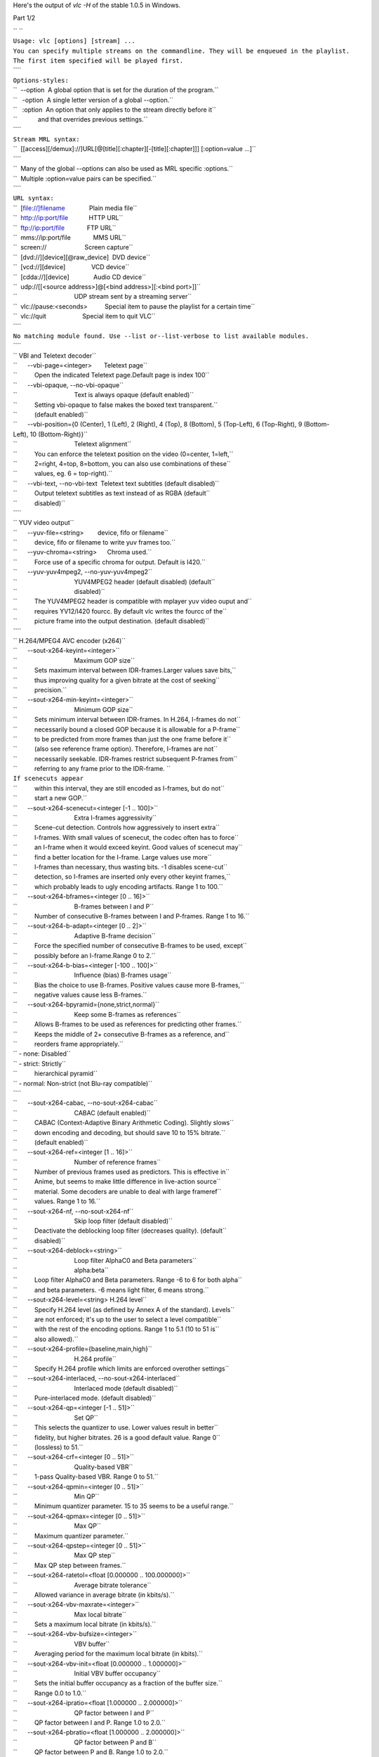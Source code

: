 .. raw:: mediawiki

   {{See also|Command-line interface|Console|label2=Console interfaces}}

.. raw:: mediawiki

   {{WindowsCLI}}

Here's the output of *vlc -H* of the stable 1.0.5 in Windows.

Part 1/2

| `` ``
| ``Usage: vlc [options] [stream] ...``
| ``You can specify multiple streams on the commandline. They will be enqueued in the playlist.``
| ``The first item specified will be played first.``
| ````
| ``Options-styles:``
| ``  --option  A global option that is set for the duration of the program.``
| ``   -option  A single letter version of a global --option.``
| ``   :option  An option that only applies to the stream directly before it``
| ``            and that overrides previous settings.``
| ````
| ``Stream MRL syntax:``
| ``  [[access][/demux]://]URL[@[title][:chapter][-[title][:chapter]]] [:option=value ...]``
| ````
| ``  Many of the global --options can also be used as MRL specific :options.``
| ``  Multiple :option=value pairs can be specified.``
| ````
| ``URL syntax:``
| ``  [file://]filename              Plain media file``
| ``  http://ip:port/file            HTTP URL``
| ``  ftp://ip:port/file             FTP URL``
| ``  mms://ip:port/file             MMS URL``
| ``  screen://                      Screen capture``
| ``  [dvd://][device][@raw_device]  DVD device``
| ``  [vcd://][device]               VCD device``
| ``  [cdda://][device]              Audio CD device``
| ``  udp://[[<source address>]@[<bind address>][:<bind port>]]``
| ``                                 UDP stream sent by a streaming server``
| ``  vlc://pause:<seconds>          Special item to pause the playlist for a certain time``
| ``  vlc://quit                     Special item to quit VLC``
| ````
| ``No matching module found. Use --list or--list-verbose to list available modules.``
| ````
| `` VBI and Teletext decoder``
| ``      --vbi-page=<integer>       Teletext page``
| ``          Open the indicated Teletext page.Default page is index 100``
| ``      --vbi-opaque, --no-vbi-opaque``
| ``                                 Text is always opaque (default enabled)``
| ``          Setting vbi-opaque to false makes the boxed text transparent.``
| ``          (default enabled)``
| ``      --vbi-position={0 (Center), 1 (Left), 2 (Right), 4 (Top), 8 (Bottom), 5 (Top-Left), 6 (Top-Right), 9 (Bottom-Left), 10 (Bottom-Right)}``
| ``                                 Teletext alignment``
| ``          You can enforce the teletext position on the video (0=center, 1=left,``
| ``          2=right, 4=top, 8=bottom, you can also use combinations of these``
| ``          values, eg. 6 = top-right).``
| ``      --vbi-text, --no-vbi-text  Teletext text subtitles (default disabled)``
| ``          Output teletext subtitles as text instead of as RGBA (default``
| ``          disabled)``
| ````
| `` YUV video output``
| ``      --yuv-file=<string>        device, fifo or filename``
| ``          device, fifo or filename to write yuv frames too.``
| ``      --yuv-chroma=<string>      Chroma used.``
| ``          Force use of a specific chroma for output. Default is I420.``
| ``      --yuv-yuv4mpeg2, --no-yuv-yuv4mpeg2``
| ``                                 YUV4MPEG2 header (default disabled) (default``
| ``                                 disabled)``
| ``          The YUV4MPEG2 header is compatible with mplayer yuv video ouput and``
| ``          requires YV12/I420 fourcc. By default vlc writes the fourcc of the``
| ``          picture frame into the output destination. (default disabled)``
| ````
| `` H.264/MPEG4 AVC encoder (x264)``
| ``      --sout-x264-keyint=<integer>``
| ``                                 Maximum GOP size``
| ``          Sets maximum interval between IDR-frames.Larger values save bits,``
| ``          thus improving quality for a given bitrate at the cost of seeking``
| ``          precision.``
| ``      --sout-x264-min-keyint=<integer>``
| ``                                 Minimum GOP size``
| ``          Sets minimum interval between IDR-frames. In H.264, I-frames do not``
| ``          necessarily bound a closed GOP because it is allowable for a P-frame``
| ``          to be predicted from more frames than just the one frame before it``
| ``          (also see reference frame option). Therefore, I-frames are not``
| ``          necessarily seekable. IDR-frames restrict subsequent P-frames from``
| ``          referring to any frame prior to the IDR-frame. ``
| ``If scenecuts appear``
| ``          within this interval, they are still encoded as I-frames, but do not``
| ``          start a new GOP.``
| ``      --sout-x264-scenecut=<integer [-1 .. 100]>``
| ``                                 Extra I-frames aggressivity``
| ``          Scene-cut detection. Controls how aggressively to insert extra``
| ``          I-frames. With small values of scenecut, the codec often has to force``
| ``          an I-frame when it would exceed keyint. Good values of scenecut may``
| ``          find a better location for the I-frame. Large values use more``
| ``          I-frames than necessary, thus wasting bits. -1 disables scene-cut``
| ``          detection, so I-frames are inserted only every other keyint frames,``
| ``          which probably leads to ugly encoding artifacts. Range 1 to 100.``
| ``      --sout-x264-bframes=<integer [0 .. 16]>``
| ``                                 B-frames between I and P``
| ``          Number of consecutive B-frames between I and P-frames. Range 1 to 16.``
| ``      --sout-x264-b-adapt=<integer [0 .. 2]>``
| ``                                 Adaptive B-frame decision``
| ``          Force the specified number of consecutive B-frames to be used, except``
| ``          possibly before an I-frame.Range 0 to 2.``
| ``      --sout-x264-b-bias=<integer [-100 .. 100]>``
| ``                                 Influence (bias) B-frames usage``
| ``          Bias the choice to use B-frames. Positive values cause more B-frames,``
| ``          negative values cause less B-frames.``
| ``      --sout-x264-bpyramid={none,strict,normal}``
| ``                                 Keep some B-frames as references``
| ``          Allows B-frames to be used as references for predicting other frames.``
| ``          Keeps the middle of 2+ consecutive B-frames as a reference, and``
| ``          reorders frame appropriately.``
| `` - none: Disabled``
| `` - strict: Strictly``
| ``          hierarchical pyramid``
| `` - normal: Non-strict (not Blu-ray compatible)``
| ````
| ``      --sout-x264-cabac, --no-sout-x264-cabac``
| ``                                 CABAC (default enabled)``
| ``          CABAC (Context-Adaptive Binary Arithmetic Coding). Slightly slows``
| ``          down encoding and decoding, but should save 10 to 15% bitrate.``
| ``          (default enabled)``
| ``      --sout-x264-ref=<integer [1 .. 16]>``
| ``                                 Number of reference frames``
| ``          Number of previous frames used as predictors. This is effective in``
| ``          Anime, but seems to make little difference in live-action source``
| ``          material. Some decoders are unable to deal with large frameref``
| ``          values. Range 1 to 16.``
| ``      --sout-x264-nf, --no-sout-x264-nf``
| ``                                 Skip loop filter (default disabled)``
| ``          Deactivate the deblocking loop filter (decreases quality). (default``
| ``          disabled)``
| ``      --sout-x264-deblock=<string>``
| ``                                 Loop filter AlphaC0 and Beta parameters``
| ``                                 alpha:beta``
| ``          Loop filter AlphaC0 and Beta parameters. Range -6 to 6 for both alpha``
| ``          and beta parameters. -6 means light filter, 6 means strong.``
| ``      --sout-x264-level=<string> H.264 level``
| ``          Specify H.264 level (as defined by Annex A of the standard). Levels``
| ``          are not enforced; it's up to the user to select a level compatible``
| ``          with the rest of the encoding options. Range 1 to 5.1 (10 to 51 is``
| ``          also allowed).``
| ``      --sout-x264-profile={baseline,main,high}``
| ``                                 H.264 profile``
| ``          Specify H.264 profile which limits are enforced overother settings``
| ``      --sout-x264-interlaced, --no-sout-x264-interlaced``
| ``                                 Interlaced mode (default disabled)``
| ``          Pure-interlaced mode. (default disabled)``
| ``      --sout-x264-qp=<integer [-1 .. 51]>``
| ``                                 Set QP``
| ``          This selects the quantizer to use. Lower values result in better``
| ``          fidelity, but higher bitrates. 26 is a good default value. Range 0``
| ``          (lossless) to 51.``
| ``      --sout-x264-crf=<integer [0 .. 51]>``
| ``                                 Quality-based VBR``
| ``          1-pass Quality-based VBR. Range 0 to 51.``
| ``      --sout-x264-qpmin=<integer [0 .. 51]>``
| ``                                 Min QP``
| ``          Minimum quantizer parameter. 15 to 35 seems to be a useful range.``
| ``      --sout-x264-qpmax=<integer [0 .. 51]>``
| ``                                 Max QP``
| ``          Maximum quantizer parameter.``
| ``      --sout-x264-qpstep=<integer [0 .. 51]>``
| ``                                 Max QP step``
| ``          Max QP step between frames.``
| ``      --sout-x264-ratetol=<float [0.000000 .. 100.000000]>``
| ``                                 Average bitrate tolerance``
| ``          Allowed variance in average bitrate (in kbits/s).``
| ``      --sout-x264-vbv-maxrate=<integer>``
| ``                                 Max local bitrate``
| ``          Sets a maximum local bitrate (in kbits/s).``
| ``      --sout-x264-vbv-bufsize=<integer>``
| ``                                 VBV buffer``
| ``          Averaging period for the maximum local bitrate (in kbits).``
| ``      --sout-x264-vbv-init=<float [0.000000 .. 1.000000]>``
| ``                                 Initial VBV buffer occupancy``
| ``          Sets the initial buffer occupancy as a fraction of the buffer size.``
| ``          Range 0.0 to 1.0.``
| ``      --sout-x264-ipratio=<float [1.000000 .. 2.000000]>``
| ``                                 QP factor between I and P``
| ``          QP factor between I and P. Range 1.0 to 2.0.``
| ``      --sout-x264-pbratio=<float [1.000000 .. 2.000000]>``
| ``                                 QP factor between P and B``
| ``          QP factor between P and B. Range 1.0 to 2.0.``
| ``      --sout-x264-chroma-qp-offset=<integer>``
| ``                                 QP difference between chroma and luma``
| ``          QP difference between chroma and luma.``
| ``      --sout-x264-pass=<integer [0 .. 3]>``
| ``                                 Multipass ratecontrol``
| ``          Multipass ratecontrol:``
| `` - 1: First pass, creates stats file``
| `` - 2:``
| ``          Last pass, does not overwrite stats file``
| `` - 3: Nth pass, overwrites``
| ``          stats file``
| ````
| ``      --sout-x264-qcomp=<float [0.000000 .. 1.000000]>``
| ``                                 QP curve compression``
| ``          QP curve compression. Range 0.0 (CBR) to 1.0 (QCP).``
| ``      --sout-x264-cplxblur=<float>``
| ``                                 Reduce fluctuations in QP``
| ``          This reduces the fluctuations in QP before curve compression.``
| ``          Temporally blurs complexity.``
| ``      --sout-x264-qblur=<float>  Reduce fluctuations in QP``
| ``          This reduces the fluctations in QP after curve compression.``
| ``          Temporally blurs quants.``
| ``      --sout-x264-aq-mode=<integer [0 .. 2]>``
| ``                                 How AQ distributes bits``
| ``          Defines bitdistribution mode for AQ, default 1``
| `` - 0: Disabled``
| `` - 1:``
| ``          Current x264 default mode``
| `` - 2: uses log(var)^2 instead of log(var)``
| ``          and attempts to adapt strength per frame``
| ``      --sout-x264-aq-strength=<float>``
| ``                                 Strength of AQ``
| ``          Strength to reduce blocking and blurring in flat``
| ``and textured areas,``
| ``          default 1.0 recommented to be between 0..2``
| `` - 0.5: weak AQ``
| `` - 1.5:``
| ``          strong AQ``
| ``      --sout-x264-partitions={none,fast,normal,slow,all}``
| ``                                 Partitions to consider``
| ``          Partitions to consider in analyse mode: ``
| `` - none  : ``
| `` - fast  : i4x4``
| ````
| ``          - normal: i4x4,p8x8,(i8x8)``
| `` - slow  : i4x4,p8x8,(i8x8),b8x8``
| `` - all  ``
| ``          : i4x4,p8x8,(i8x8),b8x8,p4x4``
| ``(p4x4 requires p8x8. i8x8 requires``
| ``          8x8dct).``
| ``      --sout-x264-direct={none,spatial,temporal,auto}``
| ``                                 Direct MV prediction mode``
| ``          Direct MV prediction mode.``
| ``      --sout-x264-direct-8x8=<integer [-1 .. 1]>``
| ``                                 Direct prediction size``
| ``          Direct prediction size:  -  0: 4x4``
| `` -  1: 8x8``
| `` - -1: smallest``
| ``          possible according to level``
| ````
| ``      --sout-x264-weightb, --no-sout-x264-weightb``
| ``                                 Weighted prediction for B-frames (default``
| ``                                 enabled)``
| ``          Weighted prediction for B-frames. (default enabled)``
| ``      --sout-x264-weightp=<integer [0 .. 2]>``
| ``                                 Weighted prediction for P-frames``
| ``           Weighted prediction for P-frames:  - 0: Disabled``
| `` - 1: Blind offset``
| ````
| ``          - 2: Smart analysis``
| ````
| ``      --sout-x264-me={dia,hex,umh,esa,tesa}``
| ``                                 Integer pixel motion estimation method``
| ``          Selects the motion estimation algorithm:  - dia: diamond search,``
| ``          radius 1 (fast)``
| `` - hex: hexagonal search, radius 2``
| `` - umh: uneven``
| ``          multi-hexagon search (better but slower)``
| `` - esa: exhaustive search``
| ``          (extremely slow, primarily for testing)``
| `` - tesa: hadamard exhaustive``
| ``          search (extremely slow, primarily for testing)``
| ````
| ``      --sout-x264-merange=<integer [1 .. 64]>``
| ``                                 Maximum motion vector search range``
| ``          Maximum distance to search for motion estimation, measured from``
| ``          predicted position(s). Default of 16 is good for most footage, high``
| ``          motion sequences may benefit from settings between 24 and 32. Range 0``
| ``          to 64.``
| ``      --sout-x264-mvrange=<integer>``
| ``                                 Maximum motion vector length``
| ``          Maximum motion vector length in pixels. -1 is automatic, based on``
| ``          level.``
| ``      --sout-x264-mvrange-thread=<integer>``
| ``                                 Minimum buffer space between threads``
| ``          Minimum buffer space between threads. -1 is automatic, based on``
| ``          number of threads.``
| ``      --sout-x264-subme=<integer [1 .. 9]>``
| ``                                 Subpixel motion estimation and partition``
| ``                                 decision quality``
| ``          This parameter controls quality versus speed tradeoffs involved in``
| ``          the motion estimation decision process (lower = quicker and higher =``
| ``          better quality). Range 1 to 9.``
| ``      --sout-x264-mixed-refs, --no-sout-x264-mixed-refs``
| ``                                 Decide references on a per partition basis``
| ``                                 (default enabled)``
| ``          Allows each 8x8 or 16x8 partition to independently select a reference``
| ``          frame, as opposed to only one ref per macroblock. (default enabled)``
| ``      --sout-x264-chroma-me, --no-sout-x264-chroma-me``
| ``                                 Chroma in motion estimation (default enabled)``
| ``          Chroma ME for subpel and mode decision in P-frames. (default enabled)``
| ``      --sout-x264-8x8dct, --no-sout-x264-8x8dct``
| ``                                 Adaptive spatial transform size (default``
| ``                                 disabled)``
| ``          SATD-based decision for 8x8 transform in inter-MBs. (default disabled)``
| ``      --sout-x264-trellis=<integer [0 .. 2]>``
| ``                                 Trellis RD quantization``
| ``          Trellis RD quantization: ``
| `` - 0: disabled``
| `` - 1: enabled only on the``
| ``          final encode of a MB``
| `` - 2: enabled on all mode decisions``
| ``This``
| ``          requires CABAC.``
| ``      --sout-x264-fast-pskip, --no-sout-x264-fast-pskip``
| ``                                 Early SKIP detection on P-frames (default``
| ``                                 enabled)``
| ``          Early SKIP detection on P-frames. (default enabled)``
| ``      --sout-x264-lookahead=<integer [0 .. 60]>``
| ``                                 Framecount to use on frametype lookahead``
| ``          Framecount to use on frametype lookahead. Currently default is lower``
| ``          than x264 default because unmuxable outputdoesn't handle larger``
| ``          values that well yet``
| ``      --sout-x264-dct-decimate, --no-sout-x264-dct-decimate``
| ``                                 Coefficient thresholding on P-frames (default``
| ``                                 enabled)``
| ``          Coefficient thresholding on P-frames.Eliminate dct blocks containing``
| ``          only a small single coefficient. (default enabled)``
| ``      --sout-x264-nr=<integer [0 .. 1000]>``
| ``                                 Noise reduction``
| ``          Dct-domain noise reduction. Adaptive pseudo-deadzone. 10 to 1000``
| ``          seems to be a useful range.``
| ``      --sout-x264-deadzone-inter=<integer [0 .. 32]>``
| ``                                 Inter luma quantization deadzone``
| ``          Set the size of the intra luma quantization deadzone. Range 0 to 32.``
| ``      --sout-x264-deadzone-intra=<integer [0 .. 32]>``
| ``                                 Intra luma quantization deadzone``
| ``          Set the size of the intra luma quantization deadzone. Range 0 to 32.``
| ``      --sout-x264-non-deterministic, --no-sout-x264-non-deterministic``
| ``                                 Non-deterministic optimizations when threaded``
| ``                                 (default disabled)``
| ``          Slightly improve quality of SMP, at the cost of repeatability.``
| ``          (default disabled)``
| ``      --sout-x264-asm, --no-sout-x264-asm``
| ``                                 CPU optimizations (default enabled)``
| ``          Use assembler CPU optimizations. (default enabled)``
| ``      --sout-x264-psnr, --no-sout-x264-psnr``
| ``                                 PSNR computation (default disabled)``
| ``          Compute and print PSNR stats. This has no effect on the actual``
| ``          encoding quality. (default disabled)``
| ``      --sout-x264-ssim, --no-sout-x264-ssim``
| ``                                 SSIM computation (default disabled)``
| ``          Compute and print SSIM stats. This has no effect on the actual``
| ``          encoding quality. (default disabled)``
| ``      --sout-x264-quiet, --no-sout-x264-quiet``
| ``                                 Quiet mode (default disabled)``
| ``          Quiet mode. (default disabled)``
| ``      --sout-x264-sps-id=<integer>``
| ``                                 SPS and PPS id numbers``
| ``          Set SPS and PPS id numbers to allow concatenating streams with``
| ``          different settings.``
| ``      --sout-x264-aud, --no-sout-x264-aud``
| ``                                 Access unit delimiters (default disabled)``
| ``          Generate access unit delimiter NAL units. (default disabled)``
| ``      --sout-x264-verbose, --no-sout-x264-verbose``
| ``                                 Statistics (default disabled)``
| ``          Print stats for each frame. (default disabled)``
| ``      --sout-x264-stats=<string> Filename for 2 pass stats file``
| ``          Filename for 2 pass stats file for multi-pass encoding.``
| ````
| `` Win32 waveOut extension output``
| ``      --waveout-float32, --no-waveout-float32``
| ``                                 Use float32 output (default enabled)``
| ``          The option allows you to enable or disable the high-quality float32``
| ``          audio output mode (which is not well supported by some soundcards).``
| ``          (default enabled)``
| ``      --waveout-audio-device={wavemapper}``
| ``                                 Select Audio Device``
| ``          Select special Audio device, or let windows decide (default), change``
| ``          needs VLC restart to apply.``
| ````
| `` Wall video filter``
| ``      --wall-cols=<integer>      Number of columns``
| ``          Number of horizontal windows in which to split the video.``
| ``      --wall-rows=<integer>      Number of rows``
| ``          Number of vertical windows in which to split the video.``
| ``      --wall-active=<string>     Active windows``
| ``          Comma-separated list of active windows, defaults to all``
| ``      --wall-element-aspect=<string>``
| ``                                 Element aspect ratio``
| ``          Aspect ratio of the individual displays building the wall.``
| ````
| `` DirectX video output``
| ``      --directx-hw-yuv, --no-directx-hw-yuv``
| ``                                 Use hardware YUV->RGB conversions (default``
| ``                                 enabled)``
| ``          Try to use hardware acceleration for YUV->RGB conversions. This``
| ``          option doesn't have any effect when using overlays. (default enabled)``
| ``      --directx-use-sysmem, --no-directx-use-sysmem``
| ``                                 Use video buffers in system memory (default``
| ``                                 disabled)``
| ``          Create video buffers in system memory instead of video memory. This``
| ``          isn't recommended as usually using video memory allows to benefit``
| ``          from more hardware acceleration (like rescaling or YUV->RGB``
| ``          conversions). This option doesn't have any effect when using``
| ``          overlays. (default disabled)``
| ``      --directx-3buffering, --no-directx-3buffering``
| ``                                 Use triple buffering for overlays (default``
| ``                                 enabled)``
| ``          Try to use triple buffering when using YUV overlays. That results in``
| ``          much better video quality (no flickering). (default enabled)``
| ``      --directx-device={}        Name of desired display device``
| ``          In a multiple monitor configuration, you can specify the Windows``
| ``          device name of the display that you want the video window to open on.``
| ``          For example, "\\.\DISPLAY1" or "\\.\DISPLAY2".``
| ``      --directx-wallpaper, --no-directx-wallpaper``
| ``                                 Enable wallpaper mode  (default disabled)``
| ``          The wallpaper mode allows you to display the video as the desktop``
| ``          background. Note that this feature only works in overlay mode and the``
| ``          desktop must not already have a wallpaper. (default disabled)``
| ````
| `` Vorbis audio decoder``
| ``      --sout-vorbis-quality=<integer [0 .. 10]>``
| ``                                 Encoding quality``
| ``          Enforce a quality between 1 (low) and 10 (high), instead of``
| ``          specifying a particular bitrate. This will produce a VBR stream.``
| ``      --sout-vorbis-max-bitrate=<integer>``
| ``                                 Maximum encoding bitrate``
| ``          Maximum bitrate in kbps. This is useful for streaming applications.``
| ``      --sout-vorbis-min-bitrate=<integer>``
| ``                                 Minimum encoding bitrate``
| ``          Minimum bitrate in kbps. This is useful for encoding for a fixed-size``
| ``          channel.``
| ``      --sout-vorbis-cbr, --no-sout-vorbis-cbr``
| ``                                 CBR encoding (default disabled)``
| ``          Force a constant bitrate encoding (CBR). (default disabled)``
| ````
| `` RTSP VoD server``
| ``      --rtsp-host=<string>       RTSP host address``
| ``          This defines the address, port and path the RTSP VOD server will``
| ``          listen on.``
| ``Syntax is address:port/path. The default is to listen on``
| ``          all interfaces (address 0.0.0.0), on port 554, with no path.``
| ``To``
| ``          listen only on the local interface, use "localhost" as address.``
| ``      --rtsp-raw-mux=<string>    MUX for RAW RTSP transport``
| ``          MUX for RAW RTSP transport``
| ``      --rtsp-throttle-users=<integer>``
| ``                                 Maximum number of connections``
| ``          This limits the maximum number of clients that can connect to the``
| ``          RTSP VOD. 0 means no limit.``
| ``      --rtsp-session-timeout=<integer>``
| ``                                 Sets the timeout option in the RTSP session``
| ``                                 string``
| ``          Defines what timeout option to add to the RTSP session ID string.``
| ``          Setting it to a negative number removes the timeout option entirely.``
| ``          This is needed by some IPTV STBs (such as those made by HansunTech)``
| ``          which get confused by it. The default is 5.``
| ````
| `` Video memory output``
| ``      --vmem-width=<integer>     Width``
| ``          Video memory buffer width.``
| ``      --vmem-height=<integer>    Height``
| ``          Video memory buffer height.``
| ``      --vmem-pitch=<integer>     Pitch``
| ``          Video memory buffer pitch in bytes.``
| ``      --vmem-chroma=<string>     Chroma``
| ``          Output chroma for the memory image as a 4-character string, eg.``
| ``          "RV32".``
| ``      --vmem-lock=<string>       Lock function``
| ``          Address of the locking callback function. This function must fill in``
| ``          valid plane memory address information for use by the video renderer.``
| ``      --vmem-unlock=<string>     Unlock function``
| ``          Address of the unlocking callback function``
| ``      --vmem-data=<string>       Callback data``
| ``          Data for the locking and unlocking functions``
| ````
| `` Visualizer filter``
| ``   General:``
| ``      --effect-list=<string>     Effects list``
| ``          A list of visual effect, separated by commas.``
| ``Current effects``
| ``          include: dummy, scope, spectrum.``
| ``      --effect-width=<integer>   Video width``
| ``          The width of the effects video window, in pixels.``
| ``      --effect-height=<integer>  Video height``
| ``          The height of the effects video window, in pixels.``
| ``   Spectrum analyser:``
| ``      --visual-80-bands, --no-visual-80-bands``
| ``                                 More bands : 80 / 20 (default enabled)``
| ``          More bands for the spectrum analyzer : 80 if enabled else 20.``
| ``          (default enabled)``
| ``      --visual-peaks, --no-visual-peaks``
| ``                                 Enable peaks (default enabled)``
| ``          Draw "peaks" in the spectrum analyzer. (default enabled)``
| ``   Spectrometer:``
| ``      --spect-show-original, --no-spect-show-original``
| ``                                 Enable original graphic spectrum (default``
| ``                                 disabled)``
| ``          Enable the "flat" spectrum analyzer in the spectrometer. (default``
| ``          disabled)``
| ``      --spect-show-base, --no-spect-show-base``
| ``                                 Enable base (default enabled)``
| ``          Defines whether to draw the base of the bands. (default enabled)``
| ``      --spect-radius=<integer>   Base pixel radius``
| ``          Defines radius size in pixels, of base of bands(beginning).``
| ``      --spect-sections=<integer> Spectral sections``
| ``          Determines how many sections of spectrum will exist.``
| ``      --spect-color=<integer>    V-plane color``
| ``          YUV-Color cube shifting across the V-plane ( 0 - 127 ).``
| ``      --spect-show-bands, --no-spect-show-bands``
| ``                                 Enable bands (default enabled)``
| ``          Draw bands in the spectrometer. (default enabled)``
| ``      --spect-80-bands, --no-spect-80-bands``
| ``                                 More bands : 80 / 20 (default enabled)``
| ``          More bands for the spectrometer : 80 if enabled else 20. (default``
| ``          enabled)``
| ``      --spect-separ=<integer>    Band separator``
| ``          Number of blank pixels between bands.``
| ``      --spect-amp=<integer>      Amplification``
| ``          This is a coefficient that modifies the height of the bands.``
| ``      --spect-show-peaks, --no-spect-show-peaks``
| ``                                 Enable peaks (default enabled)``
| ``          Draw "peaks" in the spectrum analyzer. (default enabled)``
| ``      --spect-peak-width=<integer>``
| ``                                 Peak extra width``
| ``          Additions or subtractions of pixels on the peak width.``
| ``      --spect-peak-height=<integer>``
| ``                                 Peak height``
| ``          Total pixel height of the peak items.``
| ````
| `` VCD input``
| ``      --vcd-caching=<integer>    Caching value in ms``
| ``          Caching value for VCDs. This value should be set in milliseconds.``
| ````
| `` VC1 video demuxer``
| ``      --vc1-fps=<float>          Frames per Second``
| ``          Desired frame rate for the VC-1 stream.``
| ````
| `` Libtwolame audio encoder``
| ``      --sout-twolame-quality=<float>``
| ``                                 Encoding quality``
| ``          Force a specific encoding quality between 0.0 (high) and 50.0 (low),``
| ``          instead of specifying a particular bitrate. This will produce a VBR``
| ``          stream.``
| ``      --sout-twolame-mode={0 (Stereo), 1 (Dual mono), 2 (Joint stereo)}``
| ``                                 Stereo mode``
| ``          Handling mode for stereo streams``
| ``      --sout-twolame-vbr, --no-sout-twolame-vbr``
| ``                                 VBR mode (default disabled)``
| ``          Use Variable BitRate. Default is to use Constant BitRate (CBR).``
| ``          (default disabled)``
| ``      --sout-twolame-psy=<integer>``
| ``                                 Psycho-acoustic model``
| ``          Integer from -1 (no model) to 4.``
| ````
| `` MPEG Transport Stream demuxer``
| ``      --ts-extra-pmt=<string>    Extra PMT``
| ``          Allows a user to specify an extra pmt (pmt_pid=pid:stream_type[,...]).``
| ``      --ts-es-id-pid, --no-ts-es-id-pid``
| ``                                 Set id of ES to PID (default enabled)``
| ``          Set the internal ID of each elementary stream handled by VLC to the``
| ``          same value as the PID in the TS stream, instead of 1, 2, 3, etc.``
| ``          Useful to do '#duplicate{..., select="es=<pid>"}'. (default enabled)``
| ``      --ts-out=<string>          Fast udp streaming``
| ``          Sends TS to specific ip:port by udp (you must know what you are``
| ``          doing).``
| ``      --ts-out-mtu=<integer>     MTU for out mode``
| ``          MTU for out mode.``
| ``      --ts-csa-ck=<string>       CSA ck``
| ``          Control word for the CSA encryption algorithm``
| ``      --ts-csa2-ck=<string>      CSA ck``
| ``          Control word for the CSA encryption algorithm``
| ``      --ts-csa-pkt=<integer>     Packet size in bytes to decrypt``
| ``          Specify the size of the TS packet to decrypt. The decryption routines``
| ``          subtract the TS-header from the value before decrypting. ``
| ``      --ts-silent, --no-ts-silent``
| ``                                 Silent mode (default disabled)``
| ``          Do not complain on encrypted PES. (default disabled)``
| ``      --ts-dump-file=<string>    Filename of dump``
| ``          Specify a filename where to dump the TS in.``
| ``      --ts-dump-append, --no-ts-dump-append``
| ``                                 Append (default disabled)``
| ``          If the file exists and this option is selected, the existing file``
| ``          will not be overwritten. (default disabled)``
| ``      --ts-dump-size=<integer>   Dump buffer size``
| ``          Tweak the buffer size for reading and writing an integer number of``
| ``          packets.Specify the size of the buffer here and not the number of``
| ``          packets.``
| ````
| `` Video transformation filter``
| ``      --transform-type={90,180,270,hflip,vflip}``
| ``                                 Transform type``
| ``          One of '90', '180', '270', 'hflip' and 'vflip'``
| ````
| `` Theora video decoder``
| ``      --sout-theora-quality=<integer>``
| ``                                 Encoding quality``
| ``          Enforce a quality between 1 (low) and 10 (high), instead of``
| ``          specifying a particular bitrate. This will produce a VBR stream.``
| ````
| `` VLM remote control interface``
| ``      --telnet-host=<string>     Host``
| ``          This is the host on which the interface will listen. It defaults to``
| ``          all network interfaces (0.0.0.0). If you want this interface to be``
| ``          available only on the local machine, enter "127.0.0.1".``
| ``      --telnet-port=<integer>    Port``
| ``          This is the TCP port on which this interface will listen. It defaults``
| ``          to 4212.``
| ``      --telnet-password=<string> Password``
| ``          A single administration password is used to protect this interface.``
| ``          The default value is "admin".``
| ````
| `` Video scaling filter``
| ``      --swscale-mode={0 (Fast bilinear), 1 (Bilinear), 2 (Bicubic (good quality)), 3 (Experimental), 4 (Nearest neighbour (bad quality)), 5 (Area), 6 (Luma bicubic / chroma bilinear), 7 (Gauss), 8 (SincR), 9 (Lanczos), 10 (Bicubic spline)}``
| ``                                 Scaling mode``
| ``          Scaling mode to use.``
| ````
| `` Philips OGT (SVCD subtitle) decoder``
| ``      --svcdsub-debug=<integer>  Enable debug``
| ``          This integer when viewed in binary is a debugging mask``
| ``calls         ``
| ``                 1``
| ``packet assembly info  2``
| ````
| ````
| `` Text subtitles parser``
| ``      --sub-fps=<float>          Frames per second``
| ``          Override the normal frames per second settings. This will only work``
| ``          with MicroDVD and SubRIP (SRT) subtitles.``
| ``      --sub-delay=<integer>      Subtitles delay``
| ``          Apply a delay to all subtitles (in 1/10s, eg 100 means 10s).``
| ``      --sub-type={auto,microdvd,subrip,subviewer,ssa1,ssa2-4,ass,vplayer,sami,dvdsubtitle,mpl2,aqt,pjs,mpsub,jacosub,psb,realtext,dks,subviewer1}``
| ``                                 Subtitles format``
| ``          Force the subtiles format. Valid values are : "microdvd", "subrip",``
| ``          "subviewer", "ssa1", "ssa2-4", "ass", "vplayer", "sami",``
| ``          "dvdsubtitle", "mpl2", "aqt", "pjs", "mpsub", "jacosub", "psb",``
| ``          "realtext", "dks", "subviewer1",  and "auto" (meaning autodetection,``
| ``          this should always work).``
| ````
| `` Text subtitles decoder``
| ``      --subsdec-align={0 (Center), 1 (Left), 2 (Right)}``
| ``                                 Subtitles justification``
| ``          Set the justification of subtitles``
| ``      --subsdec-encoding={,UTF-8,UTF-16,UTF-16BE,UTF-16LE,GB18030,ISO-8859-15,Windows-1252,ISO-8859-2,Windows-1250,ISO-8859-3,ISO-8859-10,Windows-1251,KOI8-R,KOI8-U,ISO-8859-6,Windows-1256,ISO-8859-7,Windows-1253,ISO-8859-8,Windows-1255,ISO-8859-9,Windows-1254,ISO-8859-11,Windows-874,ISO-8859-13,Windows-1257,ISO-8859-14,ISO-8859-16,ISO-2022-CN-EXT,EUC-CN,ISO-2022-JP-2,EUC-JP,Shift_JIS,CP949,ISO-2022-KR,Big5,ISO-2022-TW,Big5-HKSCS,VISCII,Windows-1258}``
| ``                                 Subtitles text encoding``
| ``          Set the encoding used in text subtitles``
| ``      --subsdec-autodetect-utf8, --no-subsdec-autodetect-utf8``
| ``                                 UTF-8 subtitles autodetection (default``
| ``                                 enabled)``
| ``          This enables automatic detection of UTF-8 encoding within subtitles``
| ``          files. (default enabled)``
| ``      --subsdec-formatted, --no-subsdec-formatted``
| ``                                 Formatted Subtitles (default enabled)``
| ``          Some subtitle formats allow for text formatting. VLC partly``
| ``          implements this, but you can choose to disable all formatting.``
| ``          (default enabled)``
| ````
| `` Transcode stream output``
| ``   Video:``
| ``      --sout-transcode-venc=<string>``
| ``                                 Video encoder``
| ``          This is the video encoder module that will be used (and its``
| ``          associated options).``
| ``      --sout-transcode-vcodec=<string>``
| ``                                 Destination video codec``
| ``          This is the video codec that will be used.``
| ``      --sout-transcode-vb=<integer>``
| ``                                 Video bitrate``
| ``          Target bitrate of the transcoded video stream.``
| ``      --sout-transcode-scale=<float>``
| ``                                 Video scaling``
| ``          Scale factor to apply to the video while transcoding (eg: 0.25)``
| ``      --sout-transcode-fps=<float>``
| ``                                 Video frame-rate``
| ``          Target output frame rate for the video stream.``
| ``      --sout-transcode-hurry-up, --no-sout-transcode-hurry-up``
| ``                                 Hurry up (default enabled)``
| ``          The transcoder will drop frames if your CPU can't keep up with the``
| ``          encoding rate. (default enabled)``
| ``      --sout-transcode-deinterlace, --no-sout-transcode-deinterlace``
| ``                                 Deinterlace video (default disabled)``
| ``          Deinterlace the video before encoding. (default disabled)``
| ``      --sout-transcode-deinterlace-module={deinterlace,ffmpeg-deinterlace}``
| ``                                 Deinterlace module``
| ``          Specify the deinterlace module to use.``
| ``      --sout-transcode-width=<integer>``
| ``                                 Video width``
| ``          Output video width.``
| ``      --sout-transcode-height=<integer>``
| ``                                 Video height``
| ``          Output video height.``
| ``      --sout-transcode-maxwidth=<integer>``
| ``                                 Maximum video width``
| ``          Maximum output video width.``
| ``      --sout-transcode-maxheight=<integer>``
| ``                                 Maximum video height``
| ``          Maximum output video height.``
| ``      --sout-transcode-vfilter=<string>``
| ``                                 Video filter``
| ``          Video filters will be applied to the video streams (after overlays``
| ``          are applied). You must enter a comma-separated list of filters.``
| ``   Audio:``
| ``      --sout-transcode-aenc=<string>``
| ``                                 Audio encoder``
| ``          This is the audio encoder module that will be used (and its``
| ``          associated options).``
| ``      --sout-transcode-acodec=<string>``
| ``                                 Destination audio codec``
| ``          This is the audio codec that will be used.``
| ``      --sout-transcode-ab=<integer>``
| ``                                 Audio bitrate``
| ``          Target bitrate of the transcoded audio stream.``
| ``      --sout-transcode-channels=<integer>``
| ``                                 Audio channels``
| ``          Number of audio channels in the transcoded streams.``
| ``      --sout-transcode-samplerate=<integer>``
| ``                                 Audio sample rate``
| ``          Sample rate of the transcoded audio stream (11250, 22500, 44100 or``
| ``          48000).``
| ``      --sout-transcode-audio-sync, --no-sout-transcode-audio-sync``
| ``                                 Synchronise on audio track (default disabled)``
| ``          This option will drop/duplicate video frames to synchronise the video``
| ``          track on the audio track. (default disabled)``
| ``      --sout-transcode-afilter=<string>``
| ``                                 Audio filter``
| ``          Audio filters will be applied to the audio streams (after conversion``
| ``          filters are applied). You must enter a comma-separated list of``
| ``          filters.``
| ``   Overlays/Subtitles:``
| ``      --sout-transcode-senc=<string>``
| ``                                 Subtitles encoder``
| ``          This is the subtitles encoder module that will be used (and its``
| ``          associated options).``
| ``      --sout-transcode-scodec=<string>``
| ``                                 Destination subtitles codec``
| ``          This is the subtitles codec that will be used.``
| ``      --sout-transcode-soverlay, --no-sout-transcode-soverlay``
| ``                                 Destination subtitles codec (default disabled)``
| ``          This is the subtitles codec that will be used. (default disabled)``
| ``      --sout-transcode-sfilter=<string>``
| ``                                 Overlays``
| ``          This allows you to add overlays (also known as "subpictures" on the``
| ``          transcoded video stream. The subpictures produced by the filters will``
| ``          be overlayed directly onto the video. You must specify a``
| ``          comma-separated list of subpicture modules``
| ``   On Screen Display:``
| ``      --sout-transcode-osd, --no-sout-transcode-osd``
| ``                                 OSD menu (default disabled)``
| ``          Stream the On Screen Display menu (using the osdmenu subpicture``
| ``          module). (default disabled)``
| ``   Miscellaneous:``
| ``      --sout-transcode-threads=<integer>``
| ``                                 Number of threads``
| ``          Number of threads used for the transcoding.``
| ``      --sout-transcode-high-priority, --no-sout-transcode-high-priority``
| ``                                 High priority (default disabled)``
| ``          Runs the optional encoder thread at the OUTPUT priority instead of``
| ``          VIDEO. (default disabled)``
| ````
| `` Standard stream output``
| ``      --sout-standard-access=<string>``
| ``                                 Output access method``
| ``          Output method to use for the stream.``
| ``      --sout-standard-mux=<string>``
| ``                                 Output muxer``
| ``          Muxer to use for the stream.``
| ``      --sout-standard-dst=<string>``
| ``                                 Output destination``
| ``          Destination (URL) to use for the stream. Overrides path and bind``
| ``          parameters``
| ``      --sout-standard-bind=<string>``
| ``                                 address to bind to (helper setting for dst)``
| ``          address:port to bind vlc to listening incoming streams helper setting``
| ``          for dst,dst=bind+'/'+path. dst-parameter overrides this``
| ``      --sout-standard-path=<string>``
| ``                                 filename for stream (helper setting for dst)``
| ``          Filename for stream helper setting for dst, dst=bind+'/'+path,``
| ``          dst-parameter overrides this``
| ``      --sout-standard-sap, --no-sout-standard-sap``
| ``                                 SAP announcing (default disabled)``
| ``          Announce this session with SAP. (default disabled)``
| ``      --sout-standard-name=<string>``
| ``                                 Session name``
| ``          This is the name of the session that will be announced in the SDP``
| ``          (Session Descriptor).``
| ``      --sout-standard-group=<string>``
| ``                                 Session groupname``
| ``          This allows you to specify a group for the session, that will be``
| ``          announced if you choose to use SAP.``
| ``      --sout-standard-description=<string>``
| ``                                 Session description``
| ``          This allows you to give a short description with details about the``
| ``          stream, that will be announced in the SDP (Session Descriptor).``
| ``      --sout-standard-url=<string>``
| ``                                 Session URL``
| ``          This allows you to give an URL with more details about the stream``
| ``          (often the website of the streaming organization), that will be``
| ``          announced in the SDP (Session Descriptor).``
| ``      --sout-standard-email=<string>``
| ``                                 Session email``
| ``          This allows you to give a contact mail address for the stream, that``
| ``          will be announced in the SDP (Session Descriptor).``
| ``      --sout-standard-phone=<string>``
| ``                                 Session phone number``
| ``          This allows you to give a contact telephone number for the stream,``
| ``          that will be announced in the SDP (Session Descriptor).``
| ````
| `` RTP stream output``
| ``      --sout-rtp-dst=<string>    Destination``
| ``          This is the output URL that will be used.``
| ``      --sout-rtp-sdp=<string>    SDP``
| ``          This allows you to specify how the SDP (Session Descriptor) for this``
| ``          RTP session will be made available. You must use an url:``
| ``          http://location to access the SDP via HTTP, rtsp://location for RTSP``
| ``          access, and sap:// for the SDP to be announced via SAP.``
| ``      --sout-rtp-mux=<string>    Muxer``
| ``          This allows you to specify the muxer used for the streaming output.``
| ``          Default is to use no muxer (standard RTP stream).``
| ``      --sout-rtp-sap, --no-sout-rtp-sap``
| ``                                 SAP announcing (default disabled)``
| ``          Announce this session with SAP. (default disabled)``
| ``      --sout-rtp-name=<string>   Session name``
| ``          This is the name of the session that will be announced in the SDP``
| ``          (Session Descriptor).``
| ``      --sout-rtp-description=<string>``
| ``                                 Session description``
| ``          This allows you to give a short description with details about the``
| ``          stream, that will be announced in the SDP (Session Descriptor).``
| ``      --sout-rtp-url=<string>    Session URL``
| ``          This allows you to give an URL with more details about the stream``
| ``          (often the website of the streaming organization), that will be``
| ``          announced in the SDP (Session Descriptor).``
| ``      --sout-rtp-email=<string>  Session email``
| ``          This allows you to give a contact mail address for the stream, that``
| ``          will be announced in the SDP (Session Descriptor).``
| ``      --sout-rtp-phone=<string>  Session phone number``
| ``          This allows you to give a contact telephone number for the stream,``
| ``          that will be announced in the SDP (Session Descriptor).``
| ``      --sout-rtp-proto={dccp,sctp,tcp,udp,udplite}``
| ``                                 Transport protocol``
| ``          This selects which transport protocol to use for RTP.``
| ``      --sout-rtp-port=<integer>  Port``
| ``          This allows you to specify the base port for the RTP streaming.``
| ``      --sout-rtp-port-audio=<integer>``
| ``                                 Audio port``
| ``          This allows you to specify the default audio port for the RTP``
| ``          streaming.``
| ``      --sout-rtp-port-video=<integer>``
| ``                                 Video port``
| ``          This allows you to specify the default video port for the RTP``
| ``          streaming.``
| ``      --sout-rtp-ttl=<integer>   Hop limit (TTL)``
| ``          This is the hop limit (also known as "Time-To-Live" or TTL) of the``
| ``          multicast packets sent by the stream output (-1 = use operating``
| ``          system built-in default).``
| ``      --sout-rtp-rtcp-mux, --no-sout-rtp-rtcp-mux``
| ``                                 RTP/RTCP multiplexing (default disabled)``
| ``          This sends and receives RTCP packet multiplexed over the same port as``
| ``          RTP packets. (default disabled)``
| ``      --sout-rtp-key=<string>    SRTP key (hexadecimal)``
| ``          RTP packets will be integrity-protected and ciphered with this Secure``
| ``          RTP master shared secret key.``
| ``      --sout-rtp-salt=<string>   SRTP salt (hexadecimal)``
| ``          Secure RTP requires a (non-secret) master salt value.``
| ``      --sout-rtp-mp4a-latm, --no-sout-rtp-mp4a-latm``
| ``                                 MP4A LATM (default disabled)``
| ``          This allows you to stream MPEG4 LATM audio streams (see RFC3016).``
| ``          (default disabled)``
| ````
| `` Record stream output``
| ``      --sout-record-dst-prefix=<string>``
| ``                                 Destination prefix``
| ``          Prefix of the destination file automatically generated``
| ````
| `` Remote Audio Output Protocol stream output``
| ``      --sout-raop-host=<string>  Host``
| ``          Hostname or IP address of target device``
| ``      --sout-raop-volume=<integer [0 .. 255]>``
| ``                                 Volume``
| ``          Output volume for analog output: 0 for silence, 1..255 from almost``
| ``          silent to very loud.``
| ````
| `` Mosaic bridge stream output``
| ``      --sout-mosaic-bridge-id=<string>``
| ``                                 ID``
| ``          Specify an identifier string for this subpicture``
| ``      --sout-mosaic-bridge-width=<integer>``
| ``                                 Video width``
| ``          Output video width.``
| ``      --sout-mosaic-bridge-height=<integer>``
| ``                                 Video height``
| ``          Output video height.``
| ``      --sout-mosaic-bridge-sar=<string>``
| ``                                 Sample aspect ratio``
| ``          Sample aspect ratio of the destination (1:1, 3:4, 2:3).``
| ``      --sout-mosaic-bridge-chroma=<string>``
| ``                                 Image chroma``
| ``          Force the use of a specific chroma. Use YUVA if you're planning to``
| ``          use the Alphamask or Bluescreen video filter.``
| ``      --sout-mosaic-bridge-vfilter=<string>``
| ``                                 Video filter``
| ``          Video filters will be applied to the video stream.``
| ``      --sout-mosaic-bridge-alpha=<integer [0 .. 255]>``
| ``                                 Transparency``
| ``          Transparency of the mosaic picture.``
| ``      --sout-mosaic-bridge-x=<integer>``
| ``                                 X offset``
| ``          X coordinate of the upper left corner in the mosaic if non negative.``
| ``      --sout-mosaic-bridge-y=<integer>``
| ``                                 Y offset``
| ``          Y coordinate of the upper left corner in the mosaic if non negative.``
| ````
| `` Elementary stream output``
| ``   Generic:``
| ``      --sout-es-access=<string>  Output access method``
| ``          This is the default output access method that will be used.``
| ``      --sout-es-mux=<string>     Output muxer``
| ``          This is the default muxer method that will be used.``
| ``      --sout-es-dst=<string>     Output URL``
| ``          This is the default output URI.``
| ``   Audio:``
| ``      --sout-es-access-audio=<string>``
| ``                                 Audio output access method``
| ``          This is the output access method that will be used for audio.``
| ``      --sout-es-mux-audio=<string>``
| ``                                 Audio output muxer``
| ``          This is the muxer that will be used for audio.``
| ``      --sout-es-dst-audio=<string>``
| ``                                 Audio output URL``
| ``          This is the output URI that will be used for audio.``
| ``   Video:``
| ``      --sout-es-access-video=<string>``
| ``                                 Video output access method``
| ``          This is the output access method that will be used for video.``
| ``      --sout-es-mux-video=<string>``
| ``                                 Video output muxer``
| ``          This is the muxer that will be used for video.``
| ``      --sout-es-dst-video=<string>``
| ``                                 Video output URL``
| ``          This is the output URI that will be used for video.``
| ````
| `` Display stream output``
| ``      --sout-display-audio, --no-sout-display-audio``
| ``                                 Enable audio (default enabled)``
| ``          Enable/disable audio rendering. (default enabled)``
| ``      --sout-display-video, --no-sout-display-video``
| ``                                 Enable video (default enabled)``
| ``          Enable/disable video rendering. (default enabled)``
| ``      --sout-display-delay=<integer>``
| ``                                 Delay``
| ``          Introduces a delay in the display of the stream.``
| ````
| `` Bridge stream output``
| ``   Bridge out:``
| ``      --sout-bridge-out-id=<integer>``
| ``                                 ID``
| ``          Integer identifier for this elementary stream. This will be used to``
| ``          "find" this stream later.``
| ``      --sout-bridge-out-in-name=<string>``
| ``                                 Destination bridge-in name``
| ``          Name of the destination bridge-in. If you do not need more than one``
| ``          bridge-in at a time, you can discard this option.``
| ``   Bridge in:``
| ``      --sout-bridge-in-delay=<integer>``
| ``                                 Delay``
| ``          Pictures coming from the picture video outputs will be delayed``
| ``          according to this value (in milliseconds, should be >= 100 ms). For``
| ``          high values, you will need to raise caching values.``
| ``      --sout-bridge-in-id-offset=<integer>``
| ``                                 ID Offset``
| ``          Offset to add to the stream IDs specified in bridge_out to obtain the``
| ``          stream IDs bridge_in will register.``
| ``      --sout-bridge-in-name=<string>``
| ``                                 Name of current instance``
| ``          Name of this bridge-in instance. If you do not need more than one``
| ``          bridge-in at a time, you can discard this option.``
| ``      --sout-bridge-in-placeholder, --no-sout-bridge-in-placeholder``
| ``                                 Fallback to placeholder stream when out of``
| ``                                 data (default disabled)``
| ``          If set to true, the bridge will discard all input elementary streams``
| ``          except if it doesn't receive data from another bridge-in. This can be``
| ``          used to configure a place holder stream when the real source breaks.``
| ``          Source and placeholder streams should have the same format.  (default``
| ``          disabled)``
| ``      --sout-bridge-in-placeholder-delay=<integer>``
| ``                                 Placeholder delay``
| ``          Delay (in ms) before the placeholder kicks in.``
| ``      --sout-bridge-in-placeholder-switch-on-iframe, --no-sout-bridge-in-placeholder-switch-on-iframe``
| ``                                 Wait for I frame before toggling placholder``
| ``                                 (default enabled)``
| ``          If enabled, switching between the placeholder and the normal stream``
| ``          will only occur on I frames. This will remove artifacts on stream``
| ``          switching at the expense of a slightly longer delay, depending on the``
| ``          frequence of I frames in the streams. (default enabled)``
| ````
| `` Speex audio decoder``
| ``      --sout-speex-mode={0 (Narrow-band (8kHz)), 1 (Wide-band (16kHz)), 2 (Ultra-wideband (32kHz))}``
| ``                                 Mode``
| ``          Enforce the mode of the encoder.``
| ``      --sout-speex-complexity=<integer [1 .. 10]>``
| ``                                 Encoding complexity``
| ``          Enforce the complexity of the encoder.``
| ``      --sout-speex-cbr, --no-sout-speex-cbr``
| ``                                 CBR encoding (default disabled)``
| ``          Enforce a constant bitrate encoding (CBR) instead of default variable``
| ``          bitrate encoding (VBR). (default disabled)``
| ``      --sout-speex-quality=<float [0.000000 .. 10.000000]>``
| ``                                 Encoding quality``
| ``          Enforce a quality between 0 (low) and 10 (high).``
| ``      --sout-speex-max-bitrate=<integer>``
| ``                                 Maximal bitrate``
| ``          Enforce the maximal VBR bitrate``
| ``      --sout-speex-vad, --no-sout-speex-vad``
| ``                                 Voice activity detection (default enabled)``
| ``          Enable voice activity detection (VAD). It is automatically activated``
| ``          in VBR mode. (default enabled)``
| ``      --sout-speex-dtx, --no-sout-speex-dtx``
| ``                                 Discontinuous Transmission (default disabled)``
| ``          Enable discontinuous transmission (DTX). (default disabled)``
| ````
| `` Audio Spatializer``
| ``      --spatializer-roomsize=<float>``
| ``                                 Room size``
| ``          Defines the virtual surface of the roomemulated by the filter.``
| ``      --spatializer-width=<float>``
| ``                                 Room width``
| ``          Width of the virtual room``
| ``      --spatializer-wet=<float>  Wet``
| ``      --spatializer-dry=<float>  Dry``
| ``      --spatializer-damp=<float> Damp``
| ````
| `` Skinnable Interface``
| ``      --skins2-last=<string>     Skin to use``
| ``          Path to the skin to use.``
| ``      --skins2-config=<string>   Config of last used skin``
| ``          Windows configuration of the last skin used. This option is updated``
| ``          automatically, do not touch it.``
| ``      --skins2-systray, --no-skins2-systray``
| ``                                 Systray icon (default disabled)``
| ``          Show a systray icon for VLC (default disabled)``
| ``      --skins2-taskbar, --no-skins2-taskbar``
| ``                                 Show VLC on the taskbar (default enabled)``
| ``          Show VLC on the taskbar (default enabled)``
| ``      --skins2-transparency, --no-skins2-transparency``
| ``                                 Enable transparency effects (default disabled)``
| ``          You can disable all transparency effects if you want. This is mainly``
| ``          useful when moving windows does not behave correctly. (default``
| ``          disabled)``
| ``      --skinned-playlist, --no-skinned-playlist``
| ``                                 Use a skinned playlist (default enabled)``
| ``          Use a skinned playlist (default enabled)``
| ``      --skinned-video, --no-skinned-video``
| ``                                 Display video in a skinned window if any``
| ``                                 (default enabled)``
| ``          When set to 'no', this parameter is intended to give old skins a``
| ``          chance to play back video even though no video tag is implemented``
| ``          (default enabled)``
| ````
| `` Show interface with mouse``
| ``      --showintf-threshold=<integer>``
| ``                                 Threshold``
| ``          Height of the zone triggering the interface.``
| ````
| `` Shoutcast radio listings``
| ````
| `` Augment contrast between contours.``
| ``      --sharpen-sigma=<float [0.000000 .. 2.000000]>``
| ``                                 Sharpen strength (0-2)``
| ``          Set the Sharpen strength, between 0 and 2. Defaults to 0.05.``
| ````
| `` Screen Input``
| ``      --screen-caching=<integer> Caching value in ms``
| ``          Caching value for screen capture. This value should be set in``
| ``          milliseconds.``
| ``      --screen-fps=<float>       Frame rate``
| ``          Desired frame rate for the capture.``
| ``      --screen-top=<integer>     Subscreen top left corner``
| ``          Top coordinate of the subscreen top left corner.``
| ``      --screen-left=<integer>    Subscreen top left corner``
| ``          Left coordinate of the subscreen top left corner.``
| ``      --screen-width=<integer>   Subscreen width``
| ``          Subscreen width``
| ``      --screen-height=<integer>  Subscreen height``
| ``          Subscreen height``
| ``      --screen-follow-mouse, --no-screen-follow-mouse``
| ``                                 Follow the mouse (default disabled)``
| ``          Follow the mouse when capturing a subscreen. (default disabled)``
| ``      --screen-mouse-image=<string>``
| ``                                 Mouse pointer image``
| ``          If specifed, will use the image to draw the mouse pointer on the``
| ``          capture.``
| ``      --screen-fragment-size=<integer>``
| ``                                 Capture fragment size``
| ``          Optimize the capture by fragmenting the screen in chunks of``
| ``          predefined height (16 might be a good value, and 0 means disabled).``
| ````
| `` Scene video filter``
| ``      --scene-format=<string>    Image format``
| ``          Format of the output images (png, jpeg, ...).``
| ``      --scene-width=<integer>    Image width``
| ``          You can enforce the image width. By default (-1) VLC will adapt to``
| ``          the video characteristics.``
| ``      --scene-height=<integer>   Image height``
| ``          You can enforce the image height. By default (-1) VLC will adapt to``
| ``          the video characteristics.``
| ``      --scene-prefix=<string>    Filename prefix``
| ``          Prefix of the output images filenames. Output filenames will have the``
| ``          "prefixNUMBER.format" form if replace is not true.``
| ``      --scene-path=<string>      Directory path prefix``
| ``          Directory path where images files should be saved.If not set, then``
| ``          images will be automatically saved in users homedir.``
| ``      --scene-replace, --no-scene-replace``
| ``                                 Always write to the same file (default``
| ``                                 disabled)``
| ``          Always write to the same file instead of creating one file per image.``
| ``          In this case, the number is not appended to the filename. (default``
| ``          disabled)``
| ``      --scene-ratio=<integer>    Recording ratio``
| ``          Ratio of images to record. 3 means that one image out of three is``
| ``          recorded.``
| ````
| `` Audio tempo scaler synched with rate``
| ``      --scaletempo-stride=<integer [1 .. 2000]>``
| ``                                 Stride Length``
| ``          Length in milliseconds to output each stride``
| ``      --scaletempo-overlap=<float [0.000000 .. 1.000000]>``
| ``                                 Overlap Length``
| ``          Percentage of stride to overlap``
| ``      --scaletempo-search=<integer [0 .. 200]>``
| ``                                 Search Length``
| ``          Length in milliseconds to search for best overlap position``
| ````
| `` SAP Announcements``
| ``      --sap-addr=<string>        SAP multicast address``
| ``          The SAP module normally chooses itself the right addresses to listen``
| ``          to. However, you can specify a specific address.``
| ``      --sap-ipv4, --no-sap-ipv4  IPv4 SAP (default enabled)``
| ``          Listen to IPv4 announcements on the standard addresses. (default``
| ``          enabled)``
| ``      --sap-ipv6, --no-sap-ipv6  IPv6 SAP (default enabled)``
| ``          Listen to IPv6 announcements on the standard addresses. (default``
| ``          enabled)``
| ``      --sap-timeout=<integer>    SAP timeout (seconds)``
| ``          Delay after which SAP items get deleted if no new announcement is``
| ``          received.``
| ``      --sap-parse, --no-sap-parse``
| ``                                 Try to parse the announce (default enabled)``
| ``          This enables actual parsing of the announces by the SAP module.``
| ``          Otherwise, all announcements are parsed by the "live555" (RTP/RTSP)``
| ``          module. (default enabled)``
| ``      --sap-strict, --no-sap-strict``
| ``                                 SAP Strict mode (default disabled)``
| ``          When this is set, the SAP parser will discard some non-compliant``
| ``          announcements. (default disabled)``
| ````
| `` Real-Time Protocol (RTP) input``
| ``      --rtp-caching=<integer [0 .. 65535]>``
| ``                                 RTP de-jitter buffer length (msec)``
| ``          How long to wait for late RTP packets (and delay the performance).``
| ``      --rtcp-port=<integer [0 .. 65535]>``
| ``                                 RTCP (local) port``
| ``          RTCP packets will be received on this transport protocol port. If``
| ``          zero, multiplexed RTP/RTCP is used.``
| ``      --srtp-key=<string>        SRTP key (hexadecimal)``
| ``          RTP packets will be authenticated and deciphered with this Secure RTP``
| ``          master shared secret key.``
| ``      --srtp-salt=<string>       SRTP salt (hexadecimal)``
| ``          Secure RTP requires a (non-secret) master salt value.``
| ``      --rtp-max-src=<integer [1 .. 255]>``
| ``                                 Maximum RTP sources``
| ``          How many distinct active RTP sources are allowed at a time.``
| ``      --rtp-timeout=<integer>    RTP source timeout (sec)``
| ``          How long to wait for any packet before a source is expired.``
| ``      --rtp-max-dropout=<integer [0 .. 32767]>``
| ``                                 Maximum RTP sequence number dropout``
| ``          RTP packets will be discarded if they are too much ahead (i.e. in the``
| ``          future) by this many packets from the last received packet.``
| ``      --rtp-max-misorder=<integer [0 .. 32767]>``
| ``                                 Maximum RTP sequence number misordering``
| ``          RTP packets will be discarded if they are too far behind (i.e. in the``
| ``          past) by this many packets from the last received packet.``
| ````
| `` RSS and Atom feed display``
| ``      --rss-urls=<string>        Feed URLs``
| ``          RSS/Atom feed '|' (pipe) seperated URLs.``
| ``   Position:``
| ``      --rss-x=<integer>          X offset``
| ``          X offset, from the left screen edge.``
| ``      --rss-y=<integer>          Y offset``
| ``          Y offset, down from the top.``
| ``      --rss-position={0 (Center), 1 (Left), 2 (Right), 4 (Top), 8 (Bottom), 5 (Top-Left), 6 (Top-Right), 9 (Bottom-Left), 10 (Bottom-Right)}``
| ``                                 Text position``
| ``          You can enforce the text position on the video (0=center, 1=left,``
| ``          2=right, 4=top, 8=bottom; you can also use combinations of these``
| ``          values, eg 6 = top-right).``
| ``   Font:``
| ``      --rss-opacity=<integer [0 .. 255]>``
| ``                                 Opacity``
| ``          Opacity (inverse of transparency) of overlay text. 0 = transparent,``
| ``          255 = totally opaque.``
| ``      --rss-color={-268435456 (Default), 0 (Black), 8421504 (Gray), 12632256 (Silver), 16777215 (White), 8388608 (Maroon), 16711680 (Red), 16711935 (Fuchsia), 16776960 (Yellow), 8421376 (Olive), 32768 (Green), 32896 (Teal), 65280 (Lime), 8388736 (Purple), 128 (Navy), 255 (Blue), 65535 (Aqua)}``
| ``                                 Color``
| ``          Color of the text that will be rendered on the video. This must be an``
| ``          hexadecimal (like HTML colors). The first two chars are for red, then``
| ``          green, then blue. #000000 = black, #FF0000 = red, #00FF00 = green,``
| ``          #FFFF00 = yellow (red + green), #FFFFFF = white``
| ``      --rss-size=<integer>       Font size, pixels``
| ``          Font size, in pixels. Default is -1 (use default font size).``
| ``   Misc:``
| ``      --rss-speed=<integer>      Speed of feeds``
| ``          Speed of the RSS/Atom feeds in microseconds (bigger is slower).``
| ``      --rss-length=<integer>     Max length``
| ``          Maximum number of characters displayed on the screen.``
| ``      --rss-ttl=<integer>        Refresh time``
| ``          Number of seconds between each forced refresh of the feeds. 0 means``
| ``          that the feeds are never updated.``
| ``      --rss-images, --no-rss-images``
| ``                                 Feed images (default enabled)``
| ``          Display feed images if available. (default enabled)``
| ``      --rss-title={-1 (Default), 0 (Don't show), 1 (Always visible), 2 (Scroll with feed)}``
| ``                                 Title display mode``
| ``          Title display mode. Default is 0 (hidden) if the feed has an image``
| ``          and feed images are enabled, 1 otherwise.``
| ````
| `` Rotate video filter``
| ``      --rotate-angle=<integer [0 .. 359]>``
| ``                                 Angle in degrees``
| ``          Angle in degrees (0 to 359)``
| ````
| `` Remote-OSD over VNC``
| ``      --rmtosd-host=<string>     VNC Host``
| ``          VNC hostname or IP address.``
| ``      --rmtosd-port=<integer [1 .. 65535]>``
| ``                                 VNC Port``
| ``          VNC portnumber.``
| ``      --rmtosd-password=<string> VNC Password``
| ``          VNC password.``
| ``      --rmtosd-update=<integer [200 .. 300]>``
| ``                                 VNC poll interval``
| ``          In this interval an update from VNC is requested, default every 300``
| ``          ms. ``
| ``      --rmtosd-vnc-polling, --no-rmtosd-vnc-polling``
| ``                                 VNC polling (default disabled)``
| ``          Activate VNC polling. Do NOT activate for use as VDR ffnetdev client.``
| ``          (default disabled)``
| ``      --rmtosd-mouse-events, --no-rmtosd-mouse-events``
| ``                                 Mouse events (default disabled)``
| ``          Send mouse events to VNC host. Not needed for use as VDR ffnetdev``
| ``          client. (default disabled)``
| ``      --rmtosd-key-events, --no-rmtosd-key-events``
| ``                                 Key events (default disabled)``
| ``          Send key events to VNC host. (default disabled)``
| ``      --rmtosd-alpha=<integer [0 .. 255]>``
| ``                                 Alpha transparency value (default 255)``
| ``          The transparency of the OSD VNC can be changed by giving a value``
| ``          between 0 and 255. A lower value specifies more transparency a higher``
| ``          means less transparency. The default is being not transparent (value``
| ``          255) the minimum is fully transparent (value 0).``
| ````
| `` Remote control interface``
| ``      --rc-show-pos, --no-rc-show-pos``
| ``                                 Show stream position (default disabled)``
| ``          Show the current position in seconds within the stream from time to``
| ``          time. (default disabled)``
| ``      --rc-quiet, --no-rc-quiet  Do not open a DOS command box interface``
| ``                                 (default disabled)``
| ``          By default the rc interface plugin will start a DOS command box.``
| ``          Enabling the quiet mode will not bring this command box but can also``
| ``          be pretty annoying when you want to stop VLC and no video window is``
| ``          open. (default disabled)``
| ``      --rc-host=<string>         TCP command input``
| ``          Accept commands over a socket rather than stdin. You can set the``
| ``          address and port the interface will bind to.``
| ````
| `` Raw video demuxer``
| ``      --rawvid-fps=<string>      Frames per Second``
| ``          This is the desired frame rate when playing raw video streams.  In``
| ``          the form 30000/1001 or 29.97``
| ``      --rawvid-width=<integer>   Width``
| ``          This specifies the width in pixels of the raw video stream.``
| ``      --rawvid-height=<integer>  Height``
| ``          This specifies the height in pixels of the raw video stream.``
| ``      --rawvid-chroma=<string>   Force chroma (Use carefully)``
| ``          Force chroma. This is a four character string.``
| ``      --rawvid-aspect-ratio=<string>``
| ``                                 Aspect ratio``
| ``          Aspect ratio (4:3, 16:9). Default assumes square pixels.``
| ````
| `` DV (Digital Video) demuxer``
| ``      --rawdv-hurry-up, --no-rawdv-hurry-up``
| ``                                 Hurry up (default disabled)``
| ``          The demuxer will advance timestamps if the input can't keep up with``
| ``          the rate. (default disabled)``
| ````
| `` Raw audio demuxer``
| ``      --rawaud-channels=<integer>``
| ``                                 Audio channels``
| ``          Audio channels in input stream. Numeric value >0. Default is 2.``
| ``      --rawaud-samplerate=<integer>``
| ``                                 Audio samplerate (Hz)``
| ``          Audio sample rate in Hertz. Default is 48000 Hz.``
| ``      --rawaud-fourcc=<string>   FOURCC code of raw input format``
| ``          FOURCC code of the raw input format. This is a four character string.``
| ``      --rawaud-lang=<string>     Forces the audio language.``
| ``          Forces the audio language for the output mux. Three letter ISO639``
| ``          code. Default is 'eng'. ``
| ````
| `` Qt interface``
| ``      --qt-display-mode={0 (Classic look), 1 (Complete look with information area), 2 (Minimal look with no menus)}``
| ``                                 Selection of the starting mode and look ``
| ``          Start VLC with:``
| `` - normal mode``
| `` - a zone always present to show``
| ``          information as lyrics, album arts...``
| `` - minimal mode with limited``
| ``          controls``
| ``      --qt-notification, --no-qt-notification``
| ``                                 Show notification popup on track change``
| ``                                 (default enabled)``
| ``          Show a notification popup with the artist and track name when the``
| ``          current playlist item changes, when VLC is minimized or hidden.``
| ``          (default enabled)``
| ``      --qt-opacity=<float [0.100000 .. 1.000000]>``
| ``                                 Windows opacity between 0.1 and 1.``
| ``          Sets the windows opacity between 0.1 and 1 for main interface,``
| ``          playlist and extended panel. This option only works with Windows and``
| ``          X11 with composite extensions.``
| ``      --qt-fs-opacity=<float [0.100000 .. 1.000000]>``
| ``                                 Fullscreen controller opacity opacity between``
| ``                                 0.1 and 1.``
| ``          Sets the fullscreen controller opacity between 0.1 and 1 for main``
| ``          interface, playlist and extended panel. This option only works with``
| ``          Windows and X11 with composite extensions.``
| ``      --qt-system-tray, --no-qt-system-tray``
| ``                                 Systray icon (default enabled)``
| ``          Show an icon in the systray allowing you to control VLC media player``
| ``          for basic actions. (default enabled)``
| ``      --qt-start-minimized, --no-qt-start-minimized``
| ``                                 Start VLC with only a systray icon (default``
| ``                                 disabled)``
| ``          VLC will start with just an icon in your taskbar (default disabled)``
| ``      --qt-video-autoresize, --no-qt-video-autoresize``
| ``                                 Resize interface to the native video size``
| ``                                 (default enabled)``
| ``          You have two choices:``
| `` - The interface will resize to the native``
| ``          video size``
| `` - The video will fit to the interface size``
| `` By default,``
| ``          interface resize to the native video size. (default enabled)``
| ``      --qt-name-in-title, --no-qt-name-in-title``
| ``                                 Show playing item name in window title``
| ``                                 (default enabled)``
| ``          Show the name of the song or video in the controler window title.``
| ``          (default enabled)``
| ``      --qt-fs-controller, --no-qt-fs-controller``
| ``                                 Show a controller in fullscreen mode (default``
| ``                                 enabled)``
| ``          Show a controller in fullscreen mode (default enabled)``
| ``      --qt-volume-complete, --no-qt-volume-complete``
| ``                                 Allow the volume to be set to 400% (default``
| ``                                 disabled)``
| ``          Allow the volume to have range from 0% to 400%, instead of 0% to``
| ``          200%. This option can distort the audio, since it uses software``
| ``          amplification. (default disabled)``
| ``      --qt-autosave-volume, --no-qt-autosave-volume``
| ``                                 Automatically save the volume on exit``
| ``                                 (default disabled)``
| ``          Automatically save the volume on exit (default disabled)``
| ``      --qt-embedded-open, --no-qt-embedded-open``
| ``                                 Embed the file browser in open dialog``
| ``                                 (default disabled)``
| ``          Embed the file browser in open dialog (default disabled)``
| ``      --qt-recentplay, --no-qt-recentplay``
| ``                                 Save the recently played items in the menu``
| ``                                 (default enabled)``
| ``          Save the recently played items in the menu (default enabled)``
| ``      --qt-recentplay-filter=<string>``
| ``                                 List of words separated by | to filter``
| ``          Regular expression used to filter the recent items played in the``
| ``          player``
| ``      --qt-adv-options, --no-qt-adv-options``
| ``                                 Advanced options (default disabled)``
| ``          Show all the advanced options in the dialogs. (default disabled)``
| ``      --qt-advanced-pref, --no-qt-advanced-pref``
| ``                                 Show advanced preferences over simple ones``
| ``                                 (default disabled)``
| ``          Show advanced preferences and not simple preferences when opening the``
| ``          preferences dialog. (default disabled)``
| ``      --qt-error-dialogs, --no-qt-error-dialogs``
| ``                                 Show unimportant error and warnings dialogs``
| ``                                 (default enabled)``
| ``          Show unimportant error and warnings dialogs (default enabled)``
| ``      --qt-updates-notif, --no-qt-updates-notif``
| ``                                 Activate the updates availability``
| ``                                 notification (default enabled)``
| ``          Activate the automatic notification of new versions of the software.``
| ``          It runs once every two weeks. (default enabled)``
| ``      --qt-updates-days=<integer>``
| ``                                 Number of days between two update checks``
| ``          Number of days between two update checks``
| ``      --qt-slider-colours=<string>``
| ``                                 Define the colors of the volume slider ``
| ``          Define the colors of the volume slider``
| ``By specifying the 12 numbers``
| ``          separated by a ';'``
| ``Default is '255;255;255;20;226;20;255;176;15;235;30``
| ``          ;20'``
| ``An alternative can be '30;30;50;40;40;100;50;50;160;150;150;255' ``
| ``      --qt-privacy-ask, --no-qt-privacy-ask``
| ``                                 Ask for network policy at start (default``
| ``                                 enabled)``
| ``          Ask for network policy at start (default enabled)``
| ````
| `` Puzzle interactive game video filter``
| ``      --puzzle-rows=<integer [1 .. 128]>``
| ``                                 Number of puzzle rows``
| ``          Number of puzzle rows``
| ``      --puzzle-cols=<integer [1 .. 128]>``
| ``                                 Number of puzzle columns``
| ``          Number of puzzle columns``
| ``      --puzzle-black-slot, --no-puzzle-black-slot``
| ``                                 Make one tile a black slot (default disabled)``
| ``          Make one slot black. Other tiles can only be swapped with the black``
| ``          slot. (default disabled)``
| ````
| `` MPEG-PS demuxer``
| ``      --ps-trust-timestamps, --no-ps-trust-timestamps``
| ``                                 Trust MPEG timestamps (default enabled)``
| ``          Normally we use the timestamps of the MPEG files to calculate``
| ``          position and duration. However sometimes this might not be usable.``
| ``          Disable this option to calculate from the bitrate instead. (default``
| ``          enabled)``
| ````
| `` Video post processing filter``
| ``      --postproc-q=<integer [0 .. 6]>``
| ``                                 Post processing quality``
| ``          Quality of post processing. Valid range is 0 to 6``
| ``Higher levels``
| ``          require considerable more CPU power, but produce better looking``
| ``          pictures.``
| ``      --postproc-name=<string>   FFmpeg post processing filter chains``
| ``          FFmpeg post processing filter chains``
| ````
| `` PORTAUDIO audio output``
| ``      --portaudio-audio-device=<integer>``
| ``                                 Output device``
| ``          Portaudio identifier for the output device``
| ````
| `` Podcasts``
| ``      --podcast-urls=<string>    Podcast URLs list``
| ``          Enter the list of podcasts to retrieve, separated by '|' (pipe).``
| ````
| `` Playlist``
| ``      --playlist-autostart, --no-playlist-autostart``
| ``                                 Auto start (default enabled)``
| ``          Automatically start playing the playlist content once it's loaded.``
| ``          (default enabled)``
| ``      --parent-item=<integer>    (null)``
| ``      --playlist-skip-ads, --no-playlist-skip-ads``
| ``                                 Skip ads (default enabled)``
| ``          Use playlist options usually used to prevent ads skipping to detect``
| ``          ads and prevent adding them to the playlist. (default enabled)``
| ``      --shoutcast-show-adult, --no-shoutcast-show-adult``
| ``                                 Show shoutcast adult content (default``
| ``                                 disabled)``
| ``          Show NC17 rated video streams when using shoutcast video playlists.``
| ``          (default disabled)``
| ````
| `` Parametric Equalizer``
| ``      --param-eq-lowf=<float>    Low freq (Hz)``
| ``                --param-eq-lowgain=<float [-20.000000 .. 20.000000]>``
| ``                                 Low freq gain (dB)``
| ``                --param-eq-highf=<float>   High freq (Hz)``
| ``                --param-eq-highgain=<float [-20.000000 .. 20.000000]>``
| ``                                 High freq gain (dB)``
| ``                --param-eq-f1=<float>      Freq 1 (Hz)``
| ``                --param-eq-gain1=<float [-20.000000 .. 20.000000]>``
| ``                                 Freq 1 gain (dB)``
| ``                --param-eq-q1=<float [0.100000 .. 100.000000]>``
| ``                                 Freq 1 Q``
| ``                --param-eq-f2=<float>      Freq 2 (Hz)``
| ``                --param-eq-gain2=<float [-20.000000 .. 20.000000]>``
| ``                                 Freq 2 gain (dB)``
| ``                --param-eq-q2=<float [0.100000 .. 100.000000]>``
| ``                                 Freq 2 Q``
| ``                --param-eq-f3=<float>      Freq 3 (Hz)``
| ``                --param-eq-gain3=<float [-20.000000 .. 20.000000]>``
| ``                                 Freq 3 gain (dB)``
| ``                --param-eq-q3=<float [0.100000 .. 100.000000]>``
| ``                                 Freq 3 Q``
| ``          ``
| `` Panoramix: wall with overlap video filter``
| ``      --panoramix-cols=<integer> Number of columns``
| ``          Select the number of horizontal video windows in which to split the``
| ``          video``
| ``      --panoramix-rows=<integer> Number of rows``
| ``          Select the number of vertical video windows in which to split the``
| ``          video``
| ``      --panoramix-offset-x, --no-panoramix-offset-x``
| ``                                 Offset X offset (automatic compensation)``
| ``                                 (default enabled)``
| ``          Select if you want an automatic offset in horizontal (in case of``
| ``          misalignment due to autoratio control) (default enabled)``
| ``      --panoramix-bz-length=<integer [0 .. 100]>``
| ``                                 length of the overlapping area (in %)``
| ``          Select in percent the length of the blended zone``
| ``      --panoramix-bz-height=<integer [0 .. 100]>``
| ``                                 height of the overlapping area (in %)``
| ``          Select in percent the height of the blended zone (case of 2x2 wall)``
| ``      --panoramix-attenuate, --no-panoramix-attenuate``
| ``                                 Attenuation (default enabled)``
| ``          Check this option if you want attenuate blended zone by this plug-in``
| ``          (if option is unchecked, attenuate is made by opengl) (default``
| ``          enabled)``
| ``      --panoramix-bz-begin=<integer [0 .. 100]>``
| ``                                 Attenuation, begin (in %)``
| ``          Select in percent the Lagrange coeff of the beginning blended zone``
| ``      --panoramix-bz-middle=<integer [0 .. 100]>``
| ``                                 Attenuation, middle (in %)``
| ``          Select in percent the Lagrange coeff of the middle of blended zone``
| ``      --panoramix-bz-end=<integer [0 .. 100]>``
| ``                                 Attenuation, end (in %)``
| ``          Select in percent the Lagrange coeff of the end of blended zone``
| ``      --panoramix-bz-middle-pos=<integer [1 .. 99]>``
| ``                                 middle position (in %)``
| ``          Select in percent (50 is center) the position of the middle point``
| ``          (Lagrange) of blended zone``
| ``      --panoramix-bz-gamma-red=<float [0.000000 .. 5.000000]>``
| ``                                 Gamma (Red) correction``
| ``          Select the gamma for the correction of blended zone (Red or Y``
| ``          component)``
| ``      --panoramix-bz-gamma-green=<float [0.000000 .. 5.000000]>``
| ``                                 Gamma (Green) correction``
| ``          Select the gamma for the correction of blended zone (Green or U``
| ``          component)``
| ``      --panoramix-bz-gamma-blue=<float [0.000000 .. 5.000000]>``
| ``                                 Gamma (Blue) correction``
| ``          Select the gamma for the correction of blended zone (Blue or V``
| ``          component)``
| ``      --panoramix-bz-blackcrush-red=<integer [0 .. 255]>``
| ``                                 Black Crush for Red``
| ``          Select the Black Crush of blended zone (Red or Y component)``
| ``      --panoramix-bz-blackcrush-green=<integer [0 .. 255]>``
| ``                                 Black Crush for Green``
| ``          Select the Black Crush of blended zone (Green or U component)``
| ``      --panoramix-bz-blackcrush-blue=<integer [0 .. 255]>``
| ``                                 Black Crush for Blue``
| ``          Select the Black Crush of blended zone (Blue or V component)``
| ``      --panoramix-bz-whitecrush-red=<integer [0 .. 255]>``
| ``                                 White Crush for Red``
| ``          Select the White Crush of blended zone (Red or Y component)``
| ``      --panoramix-bz-whitecrush-green=<integer [0 .. 255]>``
| ``                                 White Crush for Green``
| ``          Select the White Crush of blended zone (Green or U component)``
| ``      --panoramix-bz-whitecrush-blue=<integer [0 .. 255]>``
| ``                                 White Crush for Blue``
| ``          Select the White Crush of blended zone (Blue or V component)``
| ``      --panoramix-bz-blacklevel-red=<integer [0 .. 255]>``
| ``                                 Black Level for Red``
| ``          Select the Black Level of blended zone (Red or Y component)``
| ``      --panoramix-bz-blacklevel-green=<integer [0 .. 255]>``
| ``                                 Black Level for Green``
| ``          Select the Black Level of blended zone (Green or U component)``
| ``      --panoramix-bz-blacklevel-blue=<integer [0 .. 255]>``
| ``                                 Black Level for Blue``
| ``          Select the Black Level of blended zone (Blue or V component)``
| ``      --panoramix-bz-whitelevel-red=<integer [0 .. 255]>``
| ``                                 White Level for Red``
| ``          Select the White Level of blended zone (Red or Y component)``
| ``      --panoramix-bz-whitelevel-green=<integer [0 .. 255]>``
| ``                                 White Level for Green``
| ``          Select the White Level of blended zone (Green or U component)``
| ``      --panoramix-bz-whitelevel-blue=<integer [0 .. 255]>``
| ``                                 White Level for Blue``
| ``          Select the White Level of blended zone (Blue or V component)``
| ``      --panoramix-active=<string>``
| ``                                 Active windows``
| ``          Comma separated list of active windows, defaults to all``
| ````
| `` MPEG-I/II video packetizer``
| ``      --packetizer-mpegvideo-sync-iframe, --no-packetizer-mpegvideo-sync-iframe``
| ``                                 Sync on Intra Frame (default disabled)``
| ``          Normally the packetizer would sync on the next full frame. This flags``
| ``          instructs the packetizer to sync on the first Intra Frame found.``
| ``          (default disabled)``
| ````
| `` On Screen Display menu``
| ``      --osdmenu-x=<integer>      X coordinate``
| ``          You can move the OSD menu by left-clicking on it.``
| ``      --osdmenu-y=<integer>      Y coordinate``
| ``          You can move the OSD menu by left-clicking on it.``
| ``      --osdmenu-position={0 (Center), 1 (Left), 2 (Right), 4 (Top), 8 (Bottom), 5 (Top-Left), 6 (Top-Right), 9 (Bottom-Left), 10 (Bottom-Right)}``
| ``                                 Menu position``
| ``          You can enforce the OSD menu position on the video (0=center, 1=left,``
| ``          2=right, 4=top, 8=bottom, you can also use combinations of these``
| ``          values, eg. 6 = top-right).``
| ``      --osdmenu-file=<string>    Configuration file``
| ``          Configuration file for the OSD Menu.``
| ``      --osdmenu-file-path=<string>``
| ``                                 Path to OSD menu images``
| ``          Path to the OSD menu images. This will override the path defined in``
| ``          the OSD configuration file.``
| ``      --osdmenu-timeout=<integer>``
| ``                                 Menu timeout``
| ``          OSD menu pictures get a default timeout of 15 seconds added to their``
| ``          remaining time. This will ensure that they are at least the specified``
| ``          time visible.``
| ``      --osdmenu-update=<integer [0 .. 1000]>``
| ``                                 Menu update interval``
| ``          The default is to update the OSD menu picture every 200 ms. Shorten``
| ``          the update time for environments that experience transmissions``
| ``          errors. Be careful with this option as encoding OSD menu pictures is``
| ``          very computing intensive. The range is 0 - 1000 ms.``
| ``      --osdmenu-alpha=<integer [0 .. 255]>``
| ``                                 Alpha transparency value (default 255)``
| ``          The transparency of the OSD menu can be changed by giving a value``
| ``          between 0 and 255. A lower value specifies more transparency a higher``
| ``          means less transparency. The default is being not transparent (value``
| ``          255) the minimum is fully transparent (value 0).``
| ````
| `` OpenGL video output``
| ``      --opengl-provider=<string> OpenGL Provider``
| ``          Allows you to modify what OpenGL provider should be used``
| ````
| `` Windows Service interface``
| ``      --ntservice-install, --no-ntservice-install``
| ``                                 Install Windows Service (default disabled)``
| ``          Install the Service and exit. (default disabled)``
| ``      --ntservice-uninstall, --no-ntservice-uninstall``
| ``                                 Uninstall Windows Service (default disabled)``
| ``          Uninstall the Service and exit. (default disabled)``
| ``      --ntservice-name=<string>  Display name of the Service``
| ``          Change the display name of the Service.``
| ``      --ntservice-options=<string>``
| ``                                 Configuration options``
| ``          Configuration options that will be used by the Service (eg. --foo=bar``
| ``          --no-foobar). It should be specified at install time so the Service``
| ``          is properly configured.``
| ``      --ntservice-extraintf=<string>``
| ``                                 Extra interface modules``
| ``          Additional interfaces spawned by the Service. It should be specified``
| ``          at install time so the Service is properly configured. Use a comma``
| ``          separated list of interface modules. (common values are: logger, sap,``
| ``          rc, http)``
| ````
| `` Volume normalizer``
| ``      --norm-buff-size=<integer> Number of audio buffers``
| ``          This is the number of audio buffers on which the power measurement is``
| ``          made. A higher number of buffers will increase the response time of``
| ``          the filter to a spike but will make it less sensitive to short``
| ``          variations.``
| ``      --norm-max-level=<float>   Max level``
| ``          If the average power over the last N buffers is higher than this``
| ``          value, the volume will be normalized. This value is a positive``
| ``          floating point number. A value between 0.5 and 10 seems sensible.``
| ````
| `` TS muxer (libdvbpsi)``
| ``      --sout-ts-pid-video=<integer>``
| ``                                 Video PID``
| ``          Assign a fixed PID to the video stream. The PCR PID will``
| ``          automatically be the video.``
| ``      --sout-ts-pid-audio=<integer>``
| ``                                 Audio PID``
| ``          Assign a fixed PID to the audio stream.``
| ``      --sout-ts-pid-spu=<integer>``
| ``                                 SPU PID``
| ``          Assign a fixed PID to the SPU.``
| ``      --sout-ts-pid-pmt=<integer>``
| ``                                 PMT PID``
| ``          Assign a fixed PID to the PMT``
| ``      --sout-ts-tsid=<integer>   TS ID``
| ``          Assign a fixed Transport Stream ID.``
| ``      --sout-ts-netid=<integer>  NET ID``
| ``          Assign a fixed Network ID (for SDT table)``
| ``      --sout-ts-program-pmt=<string>``
| ``                                 PMT Program numbers``
| ``          Assign a program number to each PMT. This requires "Set PID to ID of``
| ``          ES" to be enabled.``
| ``      --sout-ts-es-id-pid, --no-sout-ts-es-id-pid``
| ``                                 Set PID to ID of ES (default disabled)``
| ``          Sets PID to the ID if the incoming ES. This is for use with``
| ``          --ts-es-id-pid, and allows to have the same PIDs in the input and``
| ``          output streams. (default disabled)``
| ``      --sout-ts-muxpmt=<string>  Mux PMT (requires --sout-ts-es-id-pid)``
| ``          Define the pids to add to each pmt. This requires "Set PID to ID of``
| ``          ES" to be enabled.``
| ``      --sout-ts-sdtdesc=<string> SDT Descriptors (requires --sout-ts-es-id-pid)``
| ``          Defines the descriptors of each SDT. Thisrequires "Set PID to ID of``
| ``          ES" to be enabled.``
| ``      --sout-ts-alignment, --no-sout-ts-alignment``
| ``                                 Data alignment (default enabled)``
| ``          Enforces alignment of all access units on PES boundaries. Disabling``
| ``          this might save some bandwidth but introduce incompatibilities.``
| ``          (default enabled)``
| ``      --sout-ts-shaping=<integer>``
| ``                                 Shaping delay (ms)``
| ``          Cut the stream in slices of the given duration, and ensure a constant``
| ``          bitrate between the two boundaries. This avoids having huge bitrate``
| ``          peaks, especially for reference frames.``
| ``      --sout-ts-use-key-frames, --no-sout-ts-use-key-frames``
| ``                                 Use keyframes (default disabled)``
| ``          If enabled, and shaping is specified, the TS muxer will place the``
| ``          boundaries at the end of I pictures. In that case, the shaping``
| ``          duration given by the user is a worse case used when no reference``
| ``          frame is available. This enhances the efficiency of the shaping``
| ``          algorithm, since I frames are usually the biggest frames in the``
| ``          stream. (default disabled)``
| ``      --sout-ts-pcr=<integer>    PCR delay (ms)``
| ``          Set at which interval PCRs (Program Clock Reference) will be sent (in``
| ``          milliseconds). This value should be below 100ms. (default is 70ms).``
| ``      --sout-ts-bmin=<integer>   Minimum B (deprecated)``
| ``          This setting is deprecated and not used anymore``
| ``      --sout-ts-bmax=<integer>   Maximum B (deprecated)``
| ``          This setting is deprecated and not used anymore``
| ``      --sout-ts-dts-delay=<integer>``
| ``                                 DTS delay (ms)``
| ``          Delay the DTS (decoding time stamps) and PTS (presentation``
| ``          timestamps) of the data in the stream, compared to the PCRs. This``
| ``          allows for some buffering inside the client decoder.``
| ``      --sout-ts-crypt-audio, --no-sout-ts-crypt-audio``
| ``                                 Crypt audio (default enabled)``
| ``          Crypt audio using CSA (default enabled)``
| ``      --sout-ts-crypt-video, --no-sout-ts-crypt-video``
| ``                                 Crypt video (default enabled)``
| ``          Crypt video using CSA (default enabled)``
| ``      --sout-ts-csa-ck=<string>  CSA Key``
| ``          CSA encryption key. This must be a 16 char string (8 hexadecimal``
| ``          bytes).``
| ``      --sout-ts-csa2-ck=<string> Second CSA Key``
| ``          The even CSA encryption key. This must be a 16 char string (8``
| ``          hexadecimal bytes).``
| ``      --sout-ts-csa-use=<string> CSA Key in use``
| ``          CSA encryption key used. It can be the odd/first/1 (default) or the``
| ``          even/second/2 one.``
| ``      --sout-ts-csa-pkt=<integer>``
| ``                                 Packet size in bytes to encrypt``
| ``          Size of the TS packet to encrypt. The encryption routines subtract``
| ``          the TS-header from the value before encrypting.``
| ````
| `` PS muxer``
| ``      --sout-ps-dts-delay=<integer>``
| ``                                 DTS delay (ms)``
| ``          Delay the DTS (decoding time stamps) and PTS (presentation``
| ``          timestamps) of the data in the stream, compared to the SCRs. This``
| ``          allows for some buffering inside the client decoder.``
| ``      --sout-ps-pes-max-size=<integer>``
| ``                                 PES maximum size``
| ``          Set the maximum allowed PES size when producing the MPEG PS streams.``
| ````
| `` Multipart JPEG muxer``
| ````
| `` MP4/MOV muxer``
| ``      --sout-mp4-faststart, --no-sout-mp4-faststart``
| ``                                 Create "Fast Start" files (default enabled)``
| ``          Create "Fast Start" files. "Fast Start" files are optimized for``
| ``          downloads and allow the user to start previewing the file while it is``
| ``          downloading. (default enabled)``
| ````
| `` ASF muxer``
| ``      --sout-asf-title=<string>  Title``
| ``          Title to put in ASF comments.``
| ``      --sout-asf-author=<string> Author``
| ``          Author to put in ASF comments.``
| ``      --sout-asf-copyright=<string>``
| ``                                 Copyright``
| ``          Copyright string to put in ASF comments.``
| ``      --sout-asf-comment=<string>``
| ``                                 Comment``
| ``          Comment to put in ASF comments.``
| ``      --sout-asf-rating=<string> Rating``
| ``          "Rating" to put in ASF comments.``
| ``      --sout-asf-packet-size=<integer>``
| ``                                 Packet Size``
| ``          ASF packet size -- default is 4096 bytes``
| ``      --sout-asf-bitrate-override=<integer>``
| ``                                 Bitrate override``
| ``          Do not try to guess ASF bitrate. Setting this, allows you to control``
| ``          how Windows Media Player will cache streamed content. Set to``
| ``          audio+video bitrate in bytes``
| ````
| `` MSN Now-Playing``
| ``      --msn-format=<string>      Title format string``
| ``          Format of the string to send to MSN {0} Artist, {1} Title, {2} Album.``
| ``          Defaults to "Artist - Title" ({0} - {1}).``
| ````
| `` Motion blur filter``
| ``      --blur-factor=<integer [1 .. 127]>``
| ``                                 Blur factor (1-127)``
| ``          The degree of blurring from 1 to 127.``
| ````
| `` Mosaic video sub filter``
| ``      --mosaic-alpha=<integer [0 .. 255]>``
| ``                                 Transparency``
| ``          Transparency of the mosaic foreground pictures. 0 means transparent,``
| ``          255 opaque (default).``
| ``      --mosaic-height=<integer>  Height``
| ``          Total height of the mosaic, in pixels.``
| ``      --mosaic-width=<integer>   Width``
| ``          Total width of the mosaic, in pixels.``
| ``      --mosaic-align={0 (Center), 1 (Left), 2 (Right), 4 (Top), 8 (Bottom), 5 (Top-Left), 6 (Top-Right), 9 (Bottom-Left), 10 (Bottom-Right)}``
| ``                                 Mosaic alignment``
| ``          You can enforce the mosaic alignment on the video (0=center, 1=left,``
| ``          2=right, 4=top, 8=bottom, you can also use combinations of these``
| ``          values, eg 6 = top-right).``
| ``      --mosaic-xoffset=<integer> Top left corner X coordinate``
| ``          X Coordinate of the top-left corner of the mosaic.``
| ``      --mosaic-yoffset=<integer> Top left corner Y coordinate``
| ``          Y Coordinate of the top-left corner of the mosaic.``
| ``      --mosaic-borderw=<integer> Border width``
| ``          Width in pixels of the border between miniatures.``
| ``      --mosaic-borderh=<integer> Border height``
| ``          Height in pixels of the border between miniatures.``
| ``      --mosaic-position={0 (auto), 1 (fixed), 2 (offsets)}``
| ``                                 Positioning method``
| ``          Positioning method for the mosaic. auto: automatically choose the``
| ``          best number of rows and columns. fixed: use the user-defined number``
| ``          of rows and columns. offsets: use the user-defined offsets for each``
| ``          image.``
| ``      --mosaic-rows=<integer>    Number of rows``
| ``          Number of image rows in the mosaic (only used if positionning method``
| ``          is set to "fixed").``
| ``      --mosaic-cols=<integer>    Number of columns``
| ``          Number of image columns in the mosaic (only used if positionning``
| ``          method is set to "fixed".``
| ``      --mosaic-keep-aspect-ratio, --no-mosaic-keep-aspect-ratio``
| ``                                 Keep aspect ratio (default disabled)``
| ``          Keep the original aspect ratio when resizing mosaic elements.``
| ``          (default disabled)``
| ``      --mosaic-keep-picture, --no-mosaic-keep-picture``
| ``                                 Keep original size (default disabled)``
| ``          Keep the original size of mosaic elements. (default disabled)``
| ``      --mosaic-order=<string>    Elements order``
| ``          You can enforce the order of the elements on the mosaic. You must``
| ``          give a comma-separated list of picture ID(s).These IDs are assigned``
| ``          in the "mosaic-bridge" module.``
| ``      --mosaic-offsets=<string>  Offsets in order``
| ``          You can enforce the (x,y) offsets of the elements on the mosaic (only``
| ``          used if positioning method is set to "offsets"). You must give a``
| ``          comma-separated list of coordinates (eg: 10,10,150,10).``
| ``      --mosaic-delay=<integer>   Delay``
| ``          Pictures coming from the mosaic elements will be delayed according to``
| ``          this value (in milliseconds). For high values you will need to raise``
| ``          caching at input.``

Part 2/2

| ````
| `` Audio filter for stereo to mono conversion``
| ``      --sout-mono-downmix, --no-sout-mono-downmix``
| ``                                 Use downmix algorithm (default enabled)``
| ``          This option selects a stereo to mono downmix algorithm that is used``
| ``          in the headphone channel mixer. It gives the effect of standing in a``
| ``          room full of speakers. (default enabled)``
| ``      --sout-mono-channel={0 (Left), 1 (Right), 2 (Left rear), 4 (Right rear), 8 (Center), 5 (Left front)}``
| ``                                 Select channel to keep``
| ``          This option silences all other channels except the selected channel.``
| ``          Choose one from (0=left, 1=right, 2=rear left, 3=rear right,``
| ``          4=center, 5=left front)``
| ````
| `` MOD demuxer (libmodplug)``
| ``      --mod-noisereduction, --no-mod-noisereduction``
| ``                                 Noise reduction (default enabled)``
| ``          Enable noise reduction algorithm. (default enabled)``
| ``      --mod-reverb, --no-mod-reverb``
| ``                                 Reverb (default disabled)``
| ``          Enable reverberation (default disabled)``
| ``      --mod-reverb-level=<integer [0 .. 100]>``
| ``                                 Reverberation level``
| ``          Reverberation level (from 0 to 100, default value is 0).``
| ``      --mod-reverb-delay=<integer [0 .. 1000]>``
| ``                                 Reverberation delay``
| ``          Reverberation delay, in ms. Usual values are from to 40 to 200ms.``
| ``      --mod-megabass, --no-mod-megabass``
| ``                                 Mega bass (default disabled)``
| ``          Enable megabass mode (default disabled)``
| ``      --mod-megabass-level=<integer [0 .. 100]>``
| ``                                 Mega bass level``
| ``          Megabass mode level (from 0 to 100, default value is 0).``
| ``      --mod-megabass-range=<integer [10 .. 100]>``
| ``                                 Mega bass cutoff``
| ``          Megabass mode cutoff frequency, in Hz. This is the maximum frequency``
| ``          for which the megabass effect applies. Valid values are from 10 to``
| ``          100 Hz.``
| ``      --mod-surround, --no-mod-surround``
| ``                                 Surround (default disabled)``
| ``          Surround (default disabled)``
| ``      --mod-surround-level=<integer [0 .. 100]>``
| ``                                 Surround level``
| ``          Surround effect level (from 0 to 100, default value is 0).``
| ``      --mod-surround-delay=<integer [0 .. 1000]>``
| ``                                 Surround delay (ms)``
| ``          Surround delay, in ms. Usual values are from 5 to 40 ms.``
| ````
| `` Matroska stream demuxer``
| ``      --mkv-use-ordered-chapters, --no-mkv-use-ordered-chapters``
| ``                                 Ordered chapters (default enabled)``
| ``          Play ordered chapters as specified in the segment. (default enabled)``
| ``      --mkv-use-chapter-codec, --no-mkv-use-chapter-codec``
| ``                                 Chapter codecs (default enabled)``
| ``          Use chapter codecs found in the segment. (default enabled)``
| ``      --mkv-preload-local-dir, --no-mkv-preload-local-dir``
| ``                                 Preload Directory (default disabled)``
| ``          Preload matroska files from the same family in the same directory``
| ``          (not good for broken files). (default disabled)``
| ``      --mkv-seek-percent, --no-mkv-seek-percent``
| ``                                 Seek based on percent not time (default``
| ``                                 disabled)``
| ``          Seek based on percent not time. (default disabled)``
| ``      --mkv-use-dummy, --no-mkv-use-dummy``
| ``                                 Dummy Elements (default disabled)``
| ``          Read and discard unknown EBML elements (not good for broken files).``
| ``          (default disabled)``
| ````
| `` M-JPEG camera demuxer``
| ``      --mjpeg-fps=<float>        Frames per Second``
| ``          This is the desired frame rate when playing MJPEG from a file. Use 0``
| ``          (this is the default value) for a live stream (from a camera).``
| ````
| `` Marquee display``
| ``      --marq-marquee=<string>    Text``
| ``          Marquee text to display. (Available format strings: Time related: %Y``
| ``          = year, %m = month, %d = day, %H = hour, %M = minute, %S = second,``
| ``          ... Meta data related: $a = artist, $b = album, $c = copyright, $d =``
| ``          description, $e = encoded by, $g = genre, $l = language, $n = track``
| ``          num, $p = now playing, $r = rating, $s = subtitles language, $t =``
| ``          title, $u = url, $A = date, $B = audio bitrate (in kb/s), $C =``
| ``          chapter,$D = duration, $F = full name with path, $I = title, $L =``
| ``          time left, $N = name, $O = audio language, $P = position (in %), $R =``
| ``          rate, $S = audio sample rate (in kHz), $T = time, $U = publisher, $V``
| ``          = volume, $_ = new line) ``
| ``   Position:``
| ``      --marq-x=<integer>         X offset``
| ``          X offset, from the left screen edge.``
| ``      --marq-y=<integer>         Y offset``
| ``          Y offset, down from the top.``
| ``      --marq-position={0 (Center), 1 (Left), 2 (Right), 4 (Top), 8 (Bottom), 5 (Top-Left), 6 (Top-Right), 9 (Bottom-Left), 10 (Bottom-Right)}``
| ``                                 Marquee position``
| ``          You can enforce the marquee position on the video (0=center, 1=left,``
| ``          2=right, 4=top, 8=bottom, you can also use combinations of these``
| ``          values, eg 6 = top-right).``
| ``   Font:``
| ``      --marq-opacity=<integer [0 .. 255]>``
| ``                                 Opacity``
| ``          Opacity (inverse of transparency) of overlayed text. 0 = transparent,``
| ``          255 = totally opaque. ``
| ``      --marq-color={-268435456 (Default), 0 (Black), 8421504 (Gray), 12632256 (Silver), 16777215 (White), 8388608 (Maroon), 16711680 (Red), 16711935 (Fuchsia), 16776960 (Yellow), 8421376 (Olive), 32768 (Green), 32896 (Teal), 65280 (Lime), 8388736 (Purple), 128 (Navy), 255 (Blue), 65535 (Aqua)}``
| ``                                 Color``
| ``          Color of the text that will be rendered on the video. This must be an``
| ``          hexadecimal (like HTML colors). The first two chars are for red, then``
| ``          green, then blue. #000000 = black, #FF0000 = red, #00FF00 = green,``
| ``          #FFFF00 = yellow (red + green), #FFFFFF = white``
| ``      --marq-size=<integer>      Font size, pixels``
| ``          Font size, in pixels. Default is -1 (use default font size).``
| ``   Misc:``
| ``      --marq-timeout=<integer>   Timeout``
| ``          Number of milliseconds the marquee must remain displayed. Default``
| ``          value is 0 (remains forever).``
| ``      --marq-refresh=<integer>   Refresh period in ms``
| ``          Number of milliseconds between string updates. This is mainly usefull``
| ``          when using meta data or time format string sequences.``
| ````
| `` MPEG-4 video demuxer``
| ``      --m4v-fps=<float>          Frames per Second``
| ``          This is the desired frame rate when playing MPEG4 video elementary``
| ``          streams.``
| ````
| `` Fetch artwork using lua scripts``
| ``      --lua-intf=<string>        Lua interface``
| ``          Lua interface module to load``
| ``      --lua-config=<string>      Lua interface configuration``
| ``          Lua interface configuration string. Format is: '["<interface module``
| ``          name>"] = { <option> = <value>, ...}, ...'.``
| ````
| `` Logo sub filter``
| ``      --logo-file=<string>       Logo filenames``
| ``          Full path of the image files to use. Format is <image>[,<delay in``
| ``          ms>[,<alpha>]][;<image>[,<delay>[,<alpha>]]][;...]. If you only have``
| ``          one file, simply enter its filename.``
| ``      --logo-x=<integer>         X coordinate``
| ``          X coordinate of the logo. You can move the logo by left-clicking it.``
| ``      --logo-y=<integer>         Y coordinate``
| ``          Y coordinate of the logo. You can move the logo by left-clicking it.``
| ``      --logo-delay=<integer>     Logo individual image time in ms``
| ``          Individual image display time of 0 - 60000 ms.``
| ``      --logo-repeat=<integer>    Logo animation # of loops``
| ``          Number of loops for the logo animation.-1 = continuous, 0 = disabled``
| ``      --logo-transparency=<integer [0 .. 255]>``
| ``                                 Transparency of the logo``
| ``          Logo transparency value (from 0 for full transparency to 255 for full``
| ``          opacity).``
| ``      --logo-position={0 (Center), 1 (Left), 2 (Right), 4 (Top), 8 (Bottom), 5 (Top-Left), 6 (Top-Right), 9 (Bottom-Left), 10 (Bottom-Right)}``
| ``                                 Logo position``
| ``          Enforce the logo position on the video (0=center, 1=left, 2=right,``
| ``          4=top, 8=bottom, you can also use combinations of these values, eg 6``
| ``          = top-right).``
| ````
| `` File logging``
| ``      --logfile=<string>         Log filename``
| ``          Specify the log filename.``
| ``      --logmode={text,html}      Log format``
| ``          Specify the log format. Available choices are "text" (default) and``
| ``          "html".``
| ````
| `` RTP/RTSP/SDP demuxer (using Live555)``
| ``      --rtsp-tcp, --no-rtsp-tcp  Use RTP over RTSP (TCP) (default disabled)``
| ``          Use RTP over RTSP (TCP) (default disabled)``
| ``      --rtp-client-port=<integer>``
| ``                                 Client port``
| ``          Port to use for the RTP source of the session``
| ``      --rtsp-mcast, --no-rtsp-mcast``
| ``                                 Force multicast RTP via RTSP (default``
| ``                                 disabled)``
| ``          Force multicast RTP via RTSP (default disabled)``
| ``      --rtsp-http, --no-rtsp-http``
| ``                                 Tunnel RTSP and RTP over HTTP (default``
| ``                                 disabled)``
| ``          Tunnel RTSP and RTP over HTTP (default disabled)``
| ``      --rtsp-http-port=<integer> HTTP tunnel port``
| ``          Port to use for tunneling the RTSP/RTP over HTTP.``
| ``      --rtsp-caching=<integer>   Caching value (ms)``
| ``          Allows you to modify the default caching value for RTSP streams. This``
| ``          value should be set in millisecond units.``
| ``      --rtsp-kasenna, --no-rtsp-kasenna``
| ``                                 Kasenna RTSP dialect (default disabled)``
| ``          Kasenna servers use an old and unstandard dialect of RTSP. When you``
| ``          set this parameter, VLC will try this dialect for communication. In``
| ``          this mode you cannot connect to normal RTSP servers. (default``
| ``          disabled)``
| ``      --rtsp-user=<string>       RTSP user name``
| ``          Allows you to modify the user name that will be used for``
| ``          authenticating the connection.``
| ``      --rtsp-pwd=<string>        RTSP password``
| ``          Allows you to modify the password that will be used for the``
| ``          connection.``
| ````
| `` Kate overlay decoder``
| `` Kate is a codec for text and image based overlays.``
| ``The Tiger rendering library is needed to render complex Kate streams, but VLC can still render static text and image based subtitles if it is not available.``
| ``Note that changing settings below will not take effect until a new stream is played. This will hopefully be fixed soon.``
| ``      --kate-formatted, --no-kate-formatted``
| ``                                 Formatted Subtitles (default enabled)``
| ``          Kate streams allow for text formatting. VLC partly implements this,``
| ``          but you can choose to disable all formatting.Note that this has no``
| ``          effect is rendering via Tiger is enabled. (default enabled)``
| ````
| `` Memory video decoder``
| `` This module make possible making video stream from raw-image generating (to memory) from rendering program uses libvlc. To use this module from libvlc set --codec to invmem, set all --invmem-* options in vlc_argv an use libvlc_media_new(libvlc, "fake://", &ex);. Besides is simillar to vmem video output module.``
| ``      --invmem-width=<integer>   Width``
| ``          Video memory buffer width.``
| ``      --invmem-height=<integer>  Height``
| ``          Video memory buffer height.``
| ``      --invmem-lock=<string>     Lock function``
| ``          Address of the locking callback function. This function must return a``
| ``          valid memory address for use by the video renderer.``
| ``      --invmem-unlock=<string>   Unlock function``
| ``          Address of the unlocking callback function``
| ``      --invmem-data=<string>     Callback data``
| ``          Data for the locking and unlocking functions``
| ````
| `` HTTP remote control interface``
| ``      --http-host=<string>       Host address``
| ``          Address and port the HTTP interface will listen on. It defaults to``
| ``          all network interfaces (0.0.0.0). If you want the HTTP interface to``
| ``          be available only on the local machine, enter 127.0.0.1``
| ``      --http-src=<string>        Source directory``
| ``          Source directory``
| ``      --http-handlers=<string>   Handlers``
| ``          List of handler extensions and executable paths (for instance:``
| ``          php=/usr/bin/php,pl=/usr/bin/perl).``
| ``      --http-album-art, --no-http-album-art``
| ``                                 Export album art as /art. (default disabled)``
| ``          Allow exporting album art for current playlist items at the /art and``
| ``          /art?id=<id> URLs. (default disabled)``
| ``   HTTP SSL:``
| ``      --http-intf-cert=<string>  Certificate file``
| ``          HTTP interface x509 PEM certificate file (enables SSL).``
| ``      --http-intf-key=<string>   Private key file``
| ``          HTTP interface x509 PEM private key file.``
| ``      --http-intf-ca=<string>    Root CA file``
| ``          HTTP interface x509 PEM trusted root CA certificates file.``
| ``      --http-intf-crl=<string>   CRL file``
| ``          HTTP interace Certificates Revocation List file.``
| ````
| `` Hotkeys management interface``
| ``      --hotkeys-mousewheel-mode={0 (Volume Control), 1 (Position Control), 2 (Ignore)}``
| ``                                 MouseWheel x-axis Control``
| ``          MouseWheel x-axis can control volume, position or mousewheel event``
| ``          can be ignored``
| ````
| `` Headphone virtual spatialization effect``
| `` This effect gives you the feeling that you are standing in a room with a complete 7.1 speaker set when using only a headphone, providing a more realistic sound experience. It should also be more comfortable and less tiring when listening to music for long periods of time.``
| ``It works with any source format from mono to 7.1.``
| ``      --headphone-dim=<integer>  Characteristic dimension``
| ``          Distance between front left speaker and listener in meters.``
| ``      --headphone-compensate, --no-headphone-compensate``
| ``                                 Compensate delay (default disabled)``
| ``          The delay which is introduced by the physical algorithm may sometimes``
| ``          be disturbing for the synchronization between lips-movement and``
| ``          speech. In case, turn this on to compensate. (default disabled)``
| ``      --headphone-dolby, --no-headphone-dolby``
| ``                                 No decoding of Dolby Surround (default``
| ``                                 disabled)``
| ``          Dolby Surround encoded streams won't be decoded before being``
| ``          processed by this filter. Enabling this setting is not recommended.``
| ``          (default disabled)``
| ````
| `` H264 video demuxer``
| ``      --h264-fps=<float>         Frames per Second``
| ``          Desired frame rate for the H264 stream.``
| ````
| `` Gradient video filter``
| ``      --gradient-mode={gradient,edge,hough}``
| ``                                 Distort mode``
| ``          Distort mode, one of "gradient", "edge" and "hough".``
| ``      --gradient-type=<integer [0 .. 1]>``
| ``                                 Gradient image type``
| ``          Gradient image type (0 or 1). 0 will turn the image to white while 1``
| ``          will keep colors.``
| ``      --gradient-cartoon, --no-gradient-cartoon``
| ``                                 Apply cartoon effect (default enabled)``
| ``          Apply cartoon effect. It is only used by "gradient" and "edge".``
| ``          (default enabled)``
| ````
| `` Goom effect``
| ``      --goom-width=<integer>     Goom display width``
| ``          This allows you to set the resolution of the Goom display (bigger``
| ``          resolution will be prettier but more CPU intensive).``
| ``      --goom-height=<integer>    Goom display height``
| ``          This allows you to set the resolution of the Goom display (bigger``
| ``          resolution will be prettier but more CPU intensive).``
| ``      --goom-speed=<integer>     Goom animation speed``
| ``          This allows you to set the animation speed (between 1 and 10,``
| ``          defaults to 6).``
| ````
| `` GnuTLS transport layer security``
| ``      --gnutls-cache-timeout=<integer>``
| ``                                 Expiration time for resumed TLS sessions``
| ``          It is possible to cache the resumed TLS sessions. This is the``
| ``          expiration time of the sessions stored in this cache, in seconds.``
| ``      --gnutls-cache-size=<integer>``
| ``                                 Number of resumed TLS sessions``
| ``          This is the maximum number of resumed TLS sessions that the cache``
| ``          will hold.``
| ````
| `` Mouse gestures control interface``
| ``      --gestures-threshold=<integer>``
| ``                                 Motion threshold (10-100)``
| ``          Amount of movement required for a mouse gesture to be recorded.``
| ``      --gestures-button={left,middle,right}``
| ``                                 Trigger button``
| ``          Trigger button for mouse gestures.``
| ````
| `` Gaussian blur video filter``
| ``      --gaussianblur-sigma=<float>``
| ``                                 Gaussian's std deviation``
| ``          Gaussian's standard deviation. The bluring will take into account``
| ``          pixels up to 3*sigma away in any direction.``
| ````
| `` Freetype2 font renderer``
| ``      --freetype-font=<string>   Font``
| ``          Filename for the font you want to use``
| ``      --freetype-fontsize=<integer>``
| ``                                 Font size in pixels``
| ``          This is the default size of the fonts that will be rendered on the``
| ``          video. If set to something different than 0 this option will override``
| ``          the relative font size.``
| ``      --freetype-opacity=<integer [0 .. 255]>``
| ``                                 Opacity``
| ``          The opacity (inverse of transparency) of the text that will be``
| ``          rendered on the video. 0 = transparent, 255 = totally opaque. ``
| ``      --freetype-color={0 (Black), 8421504 (Gray), 12632256 (Silver), 16777215 (White), 8388608 (Maroon), 16711680 (Red), 16711935 (Fuchsia), 16776960 (Yellow), 8421376 (Olive), 32768 (Green), 32896 (Teal), 65280 (Lime), 8388736 (Purple), 128 (Navy), 255 (Blue), 65535 (Aqua)}``
| ``                                 Text default color``
| ``          The color of the text that will be rendered on the video. This must``
| ``          be an hexadecimal (like HTML colors). The first two chars are for``
| ``          red, then green, then blue. #000000 = black, #FF0000 = red, #00FF00 =``
| ``          green, #FFFF00 = yellow (red + green), #FFFFFF = white``
| ``      --freetype-rel-fontsize={20 (Smaller), 18 (Small), 16 (Normal), 12 (Large), 6 (Larger)}``
| ``                                 Relative font size``
| ``          This is the relative default size of the fonts that will be rendered``
| ``          on the video. If absolute font size is set, relative size will be``
| ``          overriden.``
| ``      --freetype-effect={1 (Background), 2 (Outline), 3 (Fat Outline)}``
| ``                                 Font Effect``
| ``          It is possible to apply effects to the rendered text to improve its``
| ``          readability.``
| ``      --freetype-yuvp, --no-freetype-yuvp``
| ``                                 Use YUVP renderer (default disabled)``
| ``          This renders the font using "paletized YUV". This option is only``
| ``          needed if you want to encode into DVB subtitles (default disabled)``
| ````
| `` Fake video decoder``
| ``      --fake-file=<string>       Image file``
| ``          Path of the image file for fake input.``
| ``      --fake-file-reload=<integer>``
| ``                                 Reload image file``
| ``          Reload image file every n seconds.``
| ``      --fake-width=<integer>     Video width``
| ``          Output video width.``
| ``      --fake-height=<integer>    Video height``
| ``          Output video height.``
| ``      --fake-keep-ar, --no-fake-keep-ar``
| ``                                 Keep aspect ratio (default disabled)``
| ``          Consider width and height as maximum values. (default disabled)``
| ``      --fake-aspect-ratio=<string>``
| ``                                 Background aspect ratio``
| ``          Aspect ratio of the image file (4:3, 16:9). Default is square pixels.``
| ``      --fake-deinterlace, --no-fake-deinterlace``
| ``                                 Deinterlace video (default disabled)``
| ``          Deinterlace the image after loading it. (default disabled)``
| ``      --fake-deinterlace-module={deinterlace,ffmpeg-deinterlace}``
| ``                                 Deinterlace module``
| ``          Deinterlace module to use.``
| ``      --fake-chroma=<string>     Chroma used.``
| ``          Force use of a specific chroma for output. Default is I420.``
| ````
| `` Extract RGB component video filter``
| ``      --extract-component={16711680 (Red), 65280 (Green), 255 (Blue)}``
| ``                                 RGB component to extract``
| ``          RGB component to extract. 0 for Red, 1 for Green and 2 for Blue.``
| ````
| `` Erase video filter``
| ``      --erase-mask=<string>      Image mask``
| ``          Image mask. Pixels with an alpha value greater than 50% will be``
| ``          erased.``
| ``      --erase-x=<integer>        X coordinate``
| ``          X coordinate of the mask.``
| ``      --erase-y=<integer>        Y coordinate``
| ``          Y coordinate of the mask.``
| ````
| `` Equalizer with 10 bands``
| ``      --equalizer-preset={flat,classical,club,dance,fullbass,fullbasstreble,fulltreble,headphones,largehall,live,party,pop,reggae,rock,ska,soft,softrock,techno}``
| ``                                 Equalizer preset``
| ``          Preset to use for the equalizer.``
| ``      --equalizer-bands=<string> Bands gain``
| ``          Don't use presets, but manually specified bands. You need to provide``
| ``          10 values between -20dB and 20dB, separated by spaces, e.g. "0 2 4 2``
| ``          0 -2 -4 -2 0".``
| ``      --equalizer-2pass, --no-equalizer-2pass``
| ``                                 Two pass (default disabled)``
| ``          Filter the audio twice. This provides a more intense effect. (default``
| ``          disabled)``
| ``      --equalizer-preamp=<float> Global gain``
| ``          Set the global gain in dB (-20 ... 20).``
| ````
| `` DVDRead Input (no menu support)``
| ``      --dvdread-angle=<integer>  DVD angle``
| ``          Default DVD angle.``
| ``      --dvdread-caching=<integer>``
| ``                                 Caching value in ms``
| ``          Caching value for DVDs. This value should be set in milliseconds.``
| ``      --dvdread-css-method={title,disc,key}``
| ``                                 Method used by libdvdcss for decryption``
| ``          Set the method used by libdvdcss for key decryption.``
| ``title: decrypted``
| ``          title key is guessed from the encrypted sectors of the stream. Thus``
| ``          it should work with a file as well as the DVD device. But it``
| ``          sometimes takes much time to decrypt a title key and may even fail.``
| ``          With this method, the key is only checked at the beginning of each``
| ``          title, so it won't work if the key changes in the middle of a``
| ``          title.``
| ``disc: the disc key is first cracked, then all title keys can``
| ``          be decrypted instantly, which allows us to check them often.``
| ``key: the``
| ``          same as "disc" if you don't have a file with player keys at``
| ``          compilation time. If you do, the decryption of the disc key will be``
| ``          faster with this method. It is the one that was used by libcss.``
| ``The``
| ``          default method is: key.``
| ````
| `` DVDnav Input``
| ``      --dvdnav-angle=<integer>   DVD angle``
| ``          Default DVD angle.``
| ``      --dvdnav-caching=<integer> Caching value in ms``
| ``          Caching value for DVDs. This value should be set in milliseconds.``
| ``      --dvdnav-menu, --no-dvdnav-menu``
| ``                                 Start directly in menu (default enabled)``
| ``          Start the DVD directly in the main menu. This will try to skip all``
| ``          the useless warning introductions. (default enabled)``
| ````
| `` DVB subtitles decoder``
| ``      --dvbsub-position={0 (Center), 1 (Left), 2 (Right), 4 (Top), 8 (Bottom), 5 (Top-Left), 6 (Top-Right), 9 (Bottom-Left), 10 (Bottom-Right)}``
| ``                                 Subpicture position``
| ``          You can enforce the subpicture position on the video (0=center,``
| ``          1=left, 2=right, 4=top, 8=bottom, you can also use combinations of``
| ``          these values, e.g. 6=top-right).``
| ``      --dvbsub-x=<integer>       Decoding X coordinate``
| ``          X coordinate of the rendered subtitle``
| ``      --dvbsub-y=<integer>       Decoding Y coordinate``
| ``          Y coordinate of the rendered subtitle``
| ``      --sout-dvbsub-x=<integer>  Encoding X coordinate``
| ``          X coordinate of the encoded subtitle``
| ``      --sout-dvbsub-y=<integer>  Encoding Y coordinate``
| ``          Y coordinate of the encoded subtitle``
| ````
| `` Dummy interface function``
| ``   Dummy Interface:``
| ``      --dummy-quiet, --no-dummy-quiet``
| ``                                 Do not open a DOS command box interface``
| ``                                 (default disabled)``
| ``          By default the dummy interface plugin will start a DOS command box.``
| ``          Enabling the quiet mode will not bring this command box but can also``
| ``          be pretty annoying when you want to stop VLC and no video window is``
| ``          open. (default disabled)``
| ``   Dummy decoder:``
| ``      --dummy-save-es, --no-dummy-save-es``
| ``                                 Save raw codec data (default disabled)``
| ``          Save the raw codec data if you have selected/forced the dummy decoder``
| ``          in the main options. (default disabled)``
| ``   Dummy Video output:``
| ``      --dummy-chroma=<string>    Dummy image chroma format``
| ``          Force the dummy video output to create images using a specific chroma``
| ``          format instead of trying to improve performances by using the most``
| ``          efficient one.``
| ````
| `` DTS Coherent Acoustics audio decoder``
| ``      --dts-dynrng, --no-dts-dynrng``
| ``                                 DTS dynamic range compression (default``
| ``                                 enabled)``
| ``          Dynamic range compression makes the loud sounds softer, and the soft``
| ``          sounds louder, so you can more easily listen to the stream in a noisy``
| ``          environment without disturbing anyone. If you disable the dynamic``
| ``          range compression the playback will be more adapted to a movie``
| ``          theater or a listening room. (default enabled)``
| ````
| `` DirectShow input``
| ``      --dshow-caching=<integer>  Caching value in ms``
| ``          Caching value for DirectShow streams. This value should be set in``
| ``          milliseconds.``
| ``      --dshow-vdev={,none}       Video device name``
| ``          Name of the video device that will be used by the DirectShow plugin.``
| ``          If you don't specify anything, the default device will be used.``
| ``      --dshow-adev={,none}       Audio device name``
| ``          Name of the audio device that will be used by the DirectShow plugin.``
| ``          If you don't specify anything, the default device will be used. ``
| ``      --dshow-size=<string>      Video size``
| ``          Size of the video that will be displayed by the DirectShow plugin. If``
| ``          you don't specify anything the default size for your device will be``
| ``          used. You can specify a standard size (cif, d1, ...) or``
| ``          <width>x<height>.``
| ``      --dshow-chroma=<string>    Video input chroma format``
| ``          Force the DirectShow video input to use a specific chroma format (eg.``
| ``          I420 (default), RV24, etc.)``
| ``      --dshow-fps=<float>        Video input frame rate``
| ``          Force the DirectShow video input to use a specific frame rate(eg. 0``
| ``          means default, 25, 29.97, 50, 59.94, etc.)``
| ``      --dshow-config, --no-dshow-config``
| ``                                 Device properties (default disabled)``
| ``          Show the properties dialog of the selected device before starting the``
| ``          stream. (default disabled)``
| ``      --dshow-tuner, --no-dshow-tuner``
| ``                                 Tuner properties (default disabled)``
| ``          Show the tuner properties [channel selection] page. (default disabled)``
| ``      --dshow-tuner-channel=<integer>``
| ``                                 Tuner TV Channel``
| ``          Set the TV channel the tuner will set to (0 means default).``
| ``      --dshow-tuner-country=<integer>``
| ``                                 Tuner country code``
| ``          Set the tuner country code that establishes the current``
| ``          channel-to-frequency mapping (0 means default).``
| ``      --dshow-tuner-input={0 (Default), 1 (Cable), 2 (Antenna)}``
| ``                                 Tuner input type``
| ``          Select the tuner input type (Cable/Antenna).``
| ``      --dshow-video-input=<integer>``
| ``                                 Video input pin``
| ``          Select the video input source, such as composite, s-video, or tuner.``
| ``          Since these settings are hardware-specific, you should find good``
| ``          settings in the "Device config" area, and use those numbers here. -1``
| ``          means that settings will not be changed.``
| ``      --dshow-video-output=<integer>``
| ``                                 Video output pin``
| ``          Select the video output type. See the "video input" option.``
| ``      --dshow-audio-input=<integer>``
| ``                                 Audio input pin``
| ``          Select the audio input source. See the "video input" option.``
| ``      --dshow-audio-output=<integer>``
| ``                                 Audio output pin``
| ``          Select the audio output type. See the "video input" option.``
| ``      --dshow-amtuner-mode={0 (Default), 1 (TV), 2 (FM radio), 4 (AM radio), 8 (DSS)}``
| ``                                 AM Tuner mode``
| ``          AM Tuner mode. Can be one of Default (0), TV (1),AM Radio (2), FM``
| ``          Radio (3) or DSS (4).``
| ``      --dshow-audio-channels=<integer>``
| ``                                 Number of audio channels``
| ``          Select audio input format with the given number of audio channels (if``
| ``          non 0)``
| ``      --dshow-audio-samplerate=<integer>``
| ``                                 Audio sample rate``
| ``          Select audio input format with the given sample rate (if non 0)``
| ``      --dshow-audio-bitspersample=<integer>``
| ``                                 Audio bits per sample``
| ``          Select audio input format with the given bits/sample (if non 0)``
| ````
| `` Embedded X window video``
| ``      --drawable-xid=<integer>   ID of the video output X window``
| ``          VLC can embed its video output in an existing X11 window. This is the``
| ``          X identifier of that window (0 means none).``
| ````
| `` Dirac video encoder using dirac-research library``
| ``      --sout-dirac-quality=<float [0.000000 .. 10.000000]>``
| ``                                 Constant quality factor``
| ``          If bitrate=0, use this value for constant quality``
| ``      --sout-dirac-bitrate=<integer [-1 .. 2147483647]>``
| ``                                 CBR bitrate (kbps)``
| ``          A value > 0 enables constant bitrate mode``
| ``      --sout-dirac-lossless, --no-sout-dirac-lossless``
| ``                                 Enable lossless coding (default disabled)``
| ``          Lossless coding ignores bitrate and quality settings, allowing for``
| ``          perfect reproduction of the original (default disabled)``
| ``      --sout-dirac-prefilter={none,cwm,rectlp,diaglp}``
| ``                                 Prefilter``
| ``          Enable adaptive prefiltering``
| ``      --sout-dirac-prefilter-strength=<integer [0 .. 10]>``
| ``                                 Amount of prefiltering``
| ``          Higher value implies more prefiltering``
| ``      --sout-dirac-chroma-fmt={420,422,444}``
| ``                                 Chroma format``
| ``          Picking chroma format will force a conversion of the video into that``
| ``          format``
| ``      --sout-dirac-l1-sep=<integer [-1 .. 2147483647]>``
| ``                                 Distance between 'P' frames``
| ``          Distance between 'P' frames``
| ``      --sout-dirac-num-l1=<integer [-1 .. 2147483647]>``
| ``                                 Number of 'P' frames per GOP``
| ``          Number of 'P' frames per GOP``
| ``      --sout-dirac-coding-mode={auto,progressive,field}``
| ``                                 Picture coding mode``
| ``          Field coding is where interlaced fields are coded seperately as``
| ``          opposed to a pseudo-progressive frame``
| ``      --sout-dirac-mv-prec={1,1/2,1/4,1/8}``
| ``                                 Motion vector precision``
| ``          Motion vector precision in pels.``
| ``      --sout-dirac-mc-blk-width=<integer [-1 .. 2147483647]>``
| ``                                 Width of motion compensation blocks``
| ``                --sout-dirac-mc-blk-height=<integer [-1 .. 2147483647]>``
| ``                                 mc-blk-height``
| ``                --sout-dirac-mc-blk-overlap=<integer [-1 .. 100]>``
| ``                                 Block overlap (%)``
| ``          Amount that each motion block should be overlapped by its neighbours``
| ``      --sout-dirac-mc-blk-xblen=<integer [-1 .. 2147483647]>``
| ``                                 xblen``
| ``          Total horizontal block length including overlaps``
| ``      --sout-dirac-mc-blk-yblen=<integer [-1 .. 2147483647]>``
| ``                                 yblen``
| ``          Total vertical block length including overlaps``
| ``      --sout-dirac-me-simple-search=<string>``
| ``                                 Simple ME search area x:y``
| ``          (Not recommended) Perform a simple (non hierarchical block matching``
| ``          motion vector search with search range of +/-x, +/-y``
| ``      --sout-dirac-me-combined, --no-sout-dirac-me-combined``
| ``                                 Three component motion estimation (default``
| ``                                 enabled)``
| ``          Use chroma as part of the motion estimation process (default enabled)``
| ``      --sout-dirac-dwt-intra=<integer [-1 .. 6]>``
| ``                                 Intra picture DWT filter``
| ``          Intra picture DWT filter``
| ``      --sout-dirac-dwt-inter=<integer [-1 .. 6]>``
| ``                                 Inter picture DWT filter``
| ``          Inter picture DWT filter``
| ``      --sout-dirac-dwt-depth=<integer [-1 .. 4]>``
| ``                                 Number of DWT iterations``
| ``          Also known as DWT levels``
| ``      --sout-dirac-multi-quant=<integer [-1 .. 1]>``
| ``                                 Enable multiple quantizers``
| ``          Enable multiple quantizers per subband (one per codeblock)``
| ``      --sout-dirac-spartition=<integer [-1 .. 1]>``
| ``                                 Enable spatial partitioning``
| ``          Enable spatial partitioning``
| ``      --sout-dirac-noac, --no-sout-dirac-noac``
| ``                                 Disable arithmetic coding (default disabled)``
| ``          Use variable length codes instead, useful for very high bitrates``
| ``          (default disabled)``
| ``      --sout-dirac-cpd=<float [nan .. inf]>``
| ``                                 cycles per degree``
| ``          cycles per degree``
| ````
| `` File dumper``
| ``      --demuxdump-file=<string>  Dump filename``
| ``          Name of the file to which the raw stream will be dumped.``
| ``      --demuxdump-append, --no-demuxdump-append``
| ``                                 Append to existing file (default disabled)``
| ``          If the file already exists, it will not be overwritten. (default``
| ``          disabled)``
| ````
| `` Deinterlacing video filter``
| ``   Display:``
| ``      --deinterlace-mode={discard,blend,mean,bob,linear,x,yadif,yadif2x}``
| ``                                 Deinterlace mode``
| ``          Deinterlace method to use for local playback.``
| ``   Streaming:``
| ``      --sout-deinterlace-mode={discard,blend,mean,bob,linear,x,yadif,yadif2x}``
| ``                                 Streaming deinterlace mode``
| ``          Deinterlace method to use for streaming.``
| ````
| `` Crop video filter``
| ``      --crop-geometry=<string>   Crop geometry (pixels)``
| ``          Set the geometry of the zone to crop. This is set as <width> x``
| ``          <height> + <left offset> + <top offset>.``
| ``      --autocrop, --no-autocrop  Automatic cropping (default disabled)``
| ``          Automatically detect black borders and crop them. (default disabled)``
| ``      --autocrop-ratio-max=<integer [0 .. 15000]>``
| ``                                 Ratio max (x 1000)``
| ``          Maximum image ratio. The crop plugin will never automatically crop to``
| ``          a higher ratio (ie, to a more "flat" image). The value is x1000: 1333``
| ``          means 4/3.``
| ``      --crop-ratio=<integer [0 .. 15000]>``
| ``                                 Manual ratio``
| ``          Force a ratio (0 for automatic). Value is x1000: 1333 means 4/3.``
| ``      --autocrop-time=<integer>  Number of images for change``
| ``          The number of consecutive images with the same detected ratio``
| ``          (different from the previously detected ratio) to consider that ratio``
| ``          chnged and trigger recrop.``
| ``      --autocrop-diff=<integer>  Number of lines for change``
| ``          The minimum difference in the number of detected black lines to``
| ``          consider that ratio changed and trigger recrop.``
| ``      --autocrop-non-black-pixels=<integer>``
| ``                                 Number of non black pixels ``
| ``          The maximum of non-black pixels in a line to consider that the line``
| ``          is black.``
| ``      --autocrop-skip-percent=<integer [0 .. 100]>``
| ``                                 Skip percentage (%)``
| ``          Percentage of the line to consider while checking for black lines.``
| ``          This allows to skip logos in black borders and crop them anyway.``
| ``      --autocrop-luminance-threshold=<integer [0 .. 128]>``
| ``                                 Luminance threshold ``
| ``          Maximum luminance to consider a pixel as black (0-255).``
| ````
| `` Video scaling filter``
| ``   Crop:``
| ``      --croppadd-croptop=<integer [0 .. 2147483647]>``
| ``                                 Pixels to crop from top``
| ``          Number of pixels to crop from the top of the image.``
| ``      --croppadd-cropbottom=<integer [0 .. 2147483647]>``
| ``                                 Pixels to crop from bottom``
| ``          Number of pixels to crop from the bottom of the image.``
| ``      --croppadd-cropleft=<integer [0 .. 2147483647]>``
| ``                                 Pixels to crop from left``
| ``          Number of pixels to crop from the left of the image.``
| ``      --croppadd-cropright=<integer [0 .. 2147483647]>``
| ``                                 Pixels to crop from right``
| ``          Number of pixels to crop from the right of the image.``
| ``   Padd:``
| ``      --croppadd-paddtop=<integer [0 .. 2147483647]>``
| ``                                 Pixels to padd to top``
| ``          Number of pixels to padd to the top of the image after cropping.``
| ``      --croppadd-paddbottom=<integer [0 .. 2147483647]>``
| ``                                 Pixels to padd to bottom``
| ``          Number of pixels to padd to the bottom of the image after cropping.``
| ``      --croppadd-paddleft=<integer [0 .. 2147483647]>``
| ``                                 Pixels to padd to left``
| ``          Number of pixels to padd to the left of the image after cropping.``
| ``      --croppadd-paddright=<integer [0 .. 2147483647]>``
| ``                                 Pixels to padd to right``
| ``          Number of pixels to padd to the right of the image after cropping.``
| ````
| `` Color threshold filter``
| ``      --colorthres-color={16711680 (Red), 16711935 (Fuchsia), 16776960 (Yellow), 65280 (Lime), 255 (Blue), 65535 (Aqua)}``
| ``                                 Color``
| ``          Colors similar to this will be kept, others will be grayscaled. This``
| ``          must be an hexadecimal (like HTML colors). The first two chars are``
| ``          for red, then green, then blue. #000000 = black, #FF0000 = red,``
| ``          #00FF00 = green, #FFFF00 = yellow (red + green), #FFFFFF = white``
| ``      --colorthres-saturationthres=<integer>``
| ``                                 Saturaton threshold``
| ``                --colorthres-similaritythres=<integer>``
| ``                                 Similarity threshold``
| ``          ``
| `` Clone video filter``
| ``      --clone-count=<integer>    Number of clones``
| ``          Number of video windows in which to clone the video.``
| ``      --clone-vout-list=<string> Video output modules``
| ``          You can use specific video output modules for the clones. Use a``
| ``          comma-separated list of modules.``
| ````
| `` Audio CD input``
| ``      --cdda-caching=<integer>   Caching value in ms``
| ``          Default caching value for Audio CDs. This value should be set in``
| ``          milliseconds.``
| ``      --cdda-track=<integer>     (null)``
| ``      --cdda-first-sector=<integer>``
| ``                                 (null)``
| ``      --cdda-last-sector=<integer>``
| ``                                 (null)``
| ``      --cddb-server=<string>     CDDB Server``
| ``          Address of the CDDB server to use.``
| ``      --cddb-port=<integer>      CDDB port``
| ``          CDDB Server port to use.``
| ````
| `` Automatically resize and pad a video``
| ``      --canvas-width=<integer [0 .. 2147483647]>``
| ``                                 Output width``
| ``          Output (canvas) image width``
| ``      --canvas-height=<integer [0 .. 2147483647]>``
| ``                                 Output height``
| ``          Output (canvas) image height``
| ``      --canvas-aspect=<string>   Output picture aspect ratio``
| ``          Set the canvas' picture aspect ratio. If omitted, the canvas is``
| ``          assumed to have the same SAR as the input.``
| ``      --canvas-padd, --no-canvas-padd``
| ``                                 Pad video (default enabled)``
| ``          If enabled, video will be padded to fit in canvas after scaling.``
| ``          Otherwise, video will be cropped to fix in canvas after scaling.``
| ``          (default enabled)``
| ````
| `` Bluescreen video filter``
| `` This effect, also known as "greenscreen" or "chroma key" blends the "blue parts" of the foreground image of the mosaic on the background (like weather forecasts). You can choose the "key" color for blending (blue by default).``
| ``      --bluescreen-u=<integer [0 .. 255]>``
| ``                                 Bluescreen U value``
| ``          "U" value for the bluescreen key color (in YUV values). From 0 to``
| ``          255. Defaults to 120 for blue.``
| ``      --bluescreen-v=<integer [0 .. 255]>``
| ``                                 Bluescreen V value``
| ``          "V" value for the bluescreen key color (in YUV values). From 0 to``
| ``          255. Defaults to 90 for blue.``
| ``      --bluescreen-ut=<integer [0 .. 255]>``
| ``                                 Bluescreen U tolerance``
| ``          Tolerance of the bluescreen blender on color variations for the U``
| ``          plane. A value between 10 and 20 seems sensible.``
| ``      --bluescreen-vt=<integer [0 .. 255]>``
| ``                                 Bluescreen V tolerance``
| ``          Tolerance of the bluescreen blender on color variations for the V``
| ``          plane. A value between 10 and 20 seems sensible.``
| ````
| `` Blending benchmark filter``
| ``   Benchmarking:``
| ``      --blendbench-loops=<integer>``
| ``                                 Number of time to blend``
| ``          The number of time the blend will be performed``
| ``      --blendbench-alpha=<integer [0 .. 255]>``
| ``                                 Alpha of the blended image``
| ``          Alpha with which the blend image is blended``
| ``   Base image:``
| ``      --blendbench-base-image=<string>``
| ``                                 Image to be blended onto``
| ``          The image which will be used to blend onto``
| ``      --blendbench-base-chroma=<string>``
| ``                                 Chroma for the base image``
| ``          Chroma which the base image will be loaded in``
| ``   Blend image:``
| ``      --blendbench-blend-image=<string>``
| ``                                 Image which will be blended.``
| ``          The image blended onto the base image``
| ``      --blendbench-blend-chroma=<string>``
| ``                                 Chroma for the blend image``
| ``          Chroma which the blend image will be loadedin``
| ````
| `` DirectShow DVB input``
| ``      --dvb-caching=<integer>    Caching value in ms``
| ``          Caching value for DVB streams. This value should be set in``
| ``          milliseconds.``
| ``      --dvb-frequency=<integer>  Transponder/multiplex frequency``
| ``          In kHz for DVB-S or Hz for DVB-C/T``
| ``      --dvb-network-name=<string>``
| ``                                 Network Name``
| ``          Unique network name in the System Tuning Spaces``
| ``      --dvb-create-name=<string> Network Name to Create``
| ``          Create Unique name in the System Tuning Spaces``
| ``      --dvb-adapter=<integer>    Adapter card to tune``
| ``          Adapter cards have a device file in directory named``
| ``          /dev/dvb/adapter[n] with n>=0.``
| ``      --dvb-inversion={-1 (Undefined), 0 (Off), 1 (On), 2 (Auto)}``
| ``                                 Inversion mode``
| ``          Inversion mode [0=off, 1=on, 2=auto]``
| ``      --dvb-polarisation={H,V,L,R}``
| ``                                 Satellite Polarisation``
| ``          Satellite Polarisation [H/V/L/R]``
| ``      --dvb-network-id=<integer> Network Identifier``
| ``                --dvb-azimuth=<integer>    Satellite Azimuth``
| ``          Satellite Azimuth in tenths of degree``
| ``      --dvb-elevation=<integer>  Satellite Elevation``
| ``          Satellite Elevation in tenths of degree``
| ``      --dvb-longitude=<integer>  Satellite Longitude``
| ``          Satellite Longitude in 10ths of degree, -ve=West``
| ``      --dvb-range=<string>       Satellite Range Code``
| ``          Satellite Range Code as defined by manufacturer e.g. DISEqC switch``
| ``          code``
| ``      --dvb-lnb-lof1=<integer>   Antenna lnb_lof1 (kHz)``
| ``          Low Band Local Osc Freq in kHz (usually 9.75GHz)``
| ``      --dvb-lnb-lof2=<integer>   Antenna lnb_lof2 (kHz)``
| ``          High Band Local Osc Freq in kHz (usually 10.6GHz)``
| ``      --dvb-lnb-slof=<integer>   Antenna lnb_slof (kHz)``
| ``          Low Noise Block switch freq in kHz (usually 11.7GHz)``
| ``      --dvb-srate=<integer>      Transponder symbol rate in kHz``
| ``                --dvb-modulation={-1 (Undefined), 16 (QAM16), 32 (QAM32), 64 (QAM64), 128 (QAM128), 256 (QAM256), 10002 (BPSK), 10004 (QPSK), 20008 (8VSB), 20016 (16VSB)}``
| ``                                 Modulation type``
| ``          QAM, PSK or VSB modulation method``
| ``      --dvb-major-channel=<integer>``
| ``                                 ATSC Major Channel``
| ``          ATSC Major Channel``
| ``      --dvb-minor-channel=<integer>``
| ``                                 ATSC Minor Channel``
| ``          ATSC Minor Channel``
| ``      --dvb-physical-channel=<integer>``
| ``                                 ATSC Physical Channel``
| ``          ATSC Physical Channel``
| ``      --dvb-code-rate-hp={-1 (Undefined), 1 (1/2), 2 (2/3), 3 (3/4), 4 (5/6), 5 (7/8)}``
| ``                                 FEC rate``
| ``          FEC rate includes DVB-T high priority stream FEC Rate``
| ``      --dvb-code-rate-lp={-1 (Undefined), 1 (1/2), 2 (2/3), 3 (3/4), 4 (5/6), 5 (7/8)}``
| ``                                 Terrestrial low priority stream code rate``
| ``                                 (FEC)``
| ``          Low Priority FEC Rate [Undefined,1/2,2/3,3/4,5/6,7/8]``
| ``      --dvb-bandwidth={-1 (Undefined), 6 (6 MHz), 7 (7 MHz), 8 (8 MHz)}``
| ``                                 Terrestrial bandwidth``
| ``          Terrestrial bandwidth [0=auto,6,7,8 in MHz]``
| ``      --dvb-guard={-1 (Undefined), 4 (1/4), 8 (1/8), 16 (1/16), 32 (1/32)}``
| ``                                 Terrestrial guard interval``
| ``          Guard interval [Undefined,1/4,1/8,1/16,1/32]``
| ``      --dvb-transmission={-1 (Undefined), 2 (2k), 8 (8k)}``
| ``                                 Terrestrial transmission mode``
| ``          Transmission mode [Undefined,2k,8k]``
| ``      --dvb-hierarchy={-1 (Undefined), 1 (1), 2 (2), 4 (4)}``
| ``                                 Terrestrial hierarchy mode``
| ``          Hierarchy alpha value [Undefined,1,2,4]``
| ````
| `` AVI demuxer``
| ``      --avi-interleaved, --no-avi-interleaved``
| ``                                 Force interleaved method (default disabled)``
| ``          Force interleaved method. (default disabled)``
| ``      --avi-index={0 (Ask), 1 (Always fix), 2 (Never fix)}``
| ``                                 Force index creation``
| ``          Recreate a index for the AVI file. Use this if your AVI file is``
| ``          damaged or incomplete (not seekable).``
| ````
| `` FFmpeg demuxer``
| ``      --ffmpeg-mux=<string>      Ffmpeg mux``
| ``          Force use of ffmpeg muxer.``
| ````
| `` FFmpeg audio/video decoder``
| `` Various audio and video decoders/encodersdelivered by the FFmpeg library. This includes (MS)MPEG4, DivX, SV1,H261, H263, H264, WMV, WMA, AAC, AMR, DV, MJPEG and other codecs``
| ``   Decoding:``
| ``      --ffmpeg-dr, --no-ffmpeg-dr``
| ``                                 Direct rendering (default enabled)``
| ``          Direct rendering (default enabled)``
| ``      --ffmpeg-error-resilience=<integer>``
| ``                                 Error resilience``
| ``          Ffmpeg can do error resilience.``
| ``However, with a buggy encoder (such``
| ``          as the ISO MPEG-4 encoder from M$) this can produce a lot of``
| ``          errors.``
| ``Valid values range from 0 to 4 (0 disables all errors``
| ``          resilience).``
| ``      --ffmpeg-workaround-bugs=<integer>``
| ``                                 Workaround bugs``
| ``          Try to fix some bugs:``
| ``1  autodetect``
| ``2  old msmpeg4``
| ``4  xvid``
| ``          interlaced``
| ``8  ump4 ``
| ``16 no padding``
| ``32 ac vlc``
| ``64 Qpel chroma.``
| ``This must``
| ``          be the sum of the values. For example, to fix "ac vlc" and "ump4",``
| ``          enter 40.``
| ``      --ffmpeg-hurry-up, --no-ffmpeg-hurry-up``
| ``                                 Hurry up (default enabled)``
| ``          The decoder can partially decode or skip frame(s) when there is not``
| ``          enough time. It's useful with low CPU power but it can produce``
| ``          distorted pictures. (default enabled)``
| ``      --ffmpeg-skip-frame=<integer [-1 .. 4]>``
| ``                                 Skip frame (default=0)``
| ``          Force skipping of frames to speed up decoding (-1=None, 0=Default,``
| ``          1=B-frames, 2=P-frames, 3=B+P frames, 4=all frames).``
| ``      --ffmpeg-skip-idct=<integer [-1 .. 4]>``
| ``                                 Skip idct (default=0)``
| ``          Force skipping of idct to speed up decoding for frame types(-1=None,``
| ``          0=Default, 1=B-frames, 2=P-frames, 3=B+P frames, 4=all frames).``
| ``      --ffmpeg-vismv=<integer>   Visualize motion vectors``
| ``          You can overlay the motion vectors (arrows showing how the images``
| ``          move) on the image. This value is a mask, based on these values:``
| ``1 -``
| ``          visualize forward predicted MVs of P frames``
| ``2 - visualize forward``
| ``          predicted MVs of B frames``
| ``4 - visualize backward predicted MVs of B``
| ``          frames``
| ``To visualize all vectors, the value should be 7.``
| ``      --ffmpeg-lowres=<integer [0 .. 2]>``
| ``                                 Low resolution decoding``
| ``          Only decode a low resolution version of the video. This requires less``
| ``          processing power``
| ``      --ffmpeg-fast, --no-ffmpeg-fast``
| ``                                 Allow speed tricks (default disabled)``
| ``          Allow non specification compliant speedup tricks. Faster but``
| ``          error-prone. (default disabled)``
| ``      --ffmpeg-skiploopfilter={0 (None), 1 (Non-ref), 2 (Bidir), 3 (Non-key), 4 (All)}``
| ``                                 Skip the loop filter for H.264 decoding``
| ``          Skipping the loop filter (aka deblocking) usually has a detrimental``
| ``          effect on quality. However it provides a big speedup for high``
| ``          definition streams.``
| ``      --ffmpeg-debug=<integer>   Debug mask``
| ``          Set ffmpeg debug mask``
| ``   Encoding:``
| ``      --sout-ffmpeg-hq={rd,bits,simple}``
| ``                                 Quality level``
| ``          Quality level for the encoding of motions vectors (this can slow down``
| ``          the encoding very much).``
| ``      --sout-ffmpeg-keyint=<integer>``
| ``                                 Ratio of key frames``
| ``          Number of frames that will be coded for one key frame.``
| ``      --sout-ffmpeg-bframes=<integer>``
| ``                                 Ratio of B frames``
| ``          Number of B frames that will be coded between two reference frames.``
| ``      --sout-ffmpeg-hurry-up, --no-sout-ffmpeg-hurry-up``
| ``                                 Hurry up (default disabled)``
| ``          The encoder can make on-the-fly quality tradeoffs if your CPU can't``
| ``          keep up with the encoding rate. It will disable trellis quantization,``
| ``          then the rate distortion of motion vectors (hq), and raise the noise``
| ``          reduction threshold to ease the encoder's task. (default disabled)``
| ``      --sout-ffmpeg-interlace, --no-sout-ffmpeg-interlace``
| ``                                 Interlaced encoding (default disabled)``
| ``          Enable dedicated algorithms for interlaced frames. (default disabled)``
| ``      --sout-ffmpeg-interlace-me, --no-sout-ffmpeg-interlace-me``
| ``                                 Interlaced motion estimation (default enabled)``
| ``          Enable interlaced motion estimation algorithms. This requires more``
| ``          CPU. (default enabled)``
| ``      --sout-ffmpeg-vt=<integer> Video bitrate tolerance``
| ``          Video bitrate tolerance in kbit/s.``
| ``      --sout-ffmpeg-pre-me, --no-sout-ffmpeg-pre-me``
| ``                                 Pre-motion estimation (default disabled)``
| ``          Enable the pre-motion estimation algorithm. (default disabled)``
| ``      --sout-ffmpeg-rc-buffer-size=<integer>``
| ``                                 Rate control buffer size``
| ``          Rate control buffer size (in kbytes). A bigger buffer will allow for``
| ``          better rate control, but will cause a delay in the stream.``
| ``      --sout-ffmpeg-rc-buffer-aggressivity=<float>``
| ``                                 Rate control buffer aggressiveness``
| ``          Rate control buffer aggressiveness.``
| ``      --sout-ffmpeg-i-quant-factor=<float>``
| ``                                 I quantization factor``
| ``          Quantization factor of I frames, compared with P frames (for instance``
| ``          1.0 => same qscale for I and P frames).``
| ``      --sout-ffmpeg-noise-reduction=<integer>``
| ``                                 Noise reduction``
| ``          Enable a simple noise reduction algorithm to lower the encoding``
| ``          length and bitrate, at the expense of lower quality frames.``
| ``      --sout-ffmpeg-mpeg4-matrix, --no-sout-ffmpeg-mpeg4-matrix``
| ``                                 MPEG4 quantization matrix (default disabled)``
| ``          Use the MPEG4 quantization matrix for MPEG2 encoding. This generally``
| ``          yields a better looking picture, while still retaining the``
| ``          compatibility with standard MPEG2 decoders. (default disabled)``
| ``      --sout-ffmpeg-qmin=<integer>``
| ``                                 Minimum video quantizer scale``
| ``          Minimum video quantizer scale.``
| ``      --sout-ffmpeg-qmax=<integer>``
| ``                                 Maximum video quantizer scale``
| ``          Maximum video quantizer scale.``
| ``      --sout-ffmpeg-trellis, --no-sout-ffmpeg-trellis``
| ``                                 Trellis quantization (default disabled)``
| ``          Enable trellis quantization (rate distortion for block coefficients).``
| ``          (default disabled)``
| ``      --sout-ffmpeg-qscale=<float>``
| ``                                 Fixed quantizer scale``
| ``          A fixed video quantizer scale for VBR encoding (accepted values: 0.01``
| ``          to 255.0).``
| ``      --sout-ffmpeg-strict=<integer>``
| ``                                 Strict standard compliance``
| ``          Force a strict standard compliance when encoding (accepted values:``
| ``          -1, 0, 1).``
| ``      --sout-ffmpeg-lumi-masking=<float>``
| ``                                 Luminance masking``
| ``          Raise the quantizer for very bright macroblocks (default: 0.0).``
| ``      --sout-ffmpeg-dark-masking=<float>``
| ``                                 Darkness masking``
| ``          Raise the quantizer for very dark macroblocks (default: 0.0).``
| ``      --sout-ffmpeg-p-masking=<float>``
| ``                                 Motion masking``
| ``          Raise the quantizer for macroblocks with a high temporal complexity``
| ``          (default: 0.0).``
| ``      --sout-ffmpeg-border-masking=<float>``
| ``                                 Border masking``
| ``          Raise the quantizer for macroblocks at the border of the frame``
| ``          (default: 0.0).``
| ``      --sout-ffmpeg-luma-elim-threshold=<integer>``
| ``                                 Luminance elimination``
| ``          Eliminates luminance blocks when the PSNR isn't much changed``
| ``          (default: 0.0). The H264 specification recommends -4.``
| ``      --sout-ffmpeg-chroma-elim-threshold=<integer>``
| ``                                 Chrominance elimination``
| ``          Eliminates chrominance blocks when the PSNR isn't much changed``
| ``          (default: 0.0). The H264 specification recommends 7.``
| ``      --sout-ffmpeg-aac-profile=<string>``
| ``                                 Specify AAC audio profile to use``
| ``          Specify the AAC audio profile to use for encoding the audio``
| ``          bitstream. It takes the following options: main, low, ssr (not``
| ``          supported) and ltp (default: main)``
| ````
| `` Submission of played songs to last.fm``
| ``      --lastfm-username=<string> Username``
| ``          The username of your last.fm account``
| ``      --lastfm-password=<string> Password``
| ``          The password of your last.fm account``
| ``      --scrobbler-url=<string>   Scrobbler URL``
| ``          The URL set for an alternative scrobbler engine``
| ````
| `` AtmoLight Filter``
| `` This module allows to control an so called AtmoLight device connected to your computer.``
| ``AtmoLight is the homegrown version of what Philips calls AmbiLight.``
| ``If you need further information feel free to visit us at``
| ````
| ``http://www.vdr-wiki.de/wiki/index.php/Atmo-plugin``
| `` http://www.vdr-wiki.de/wiki/index.php/AtmoWin``
| ````
| ``You can find there detailed descriptions on how to build it for yourself and where to get the required parts.``
| ``You can also have a look at pictures and some movies showing such a device in live action.``
| ``   Choose between the built-in AtmoLight driver or the external:``
| ``      --atmo-usebuildin, --no-atmo-usebuildin``
| ``                                 Use built-in AtmoLight (default enabled)``
| ``          VLC will directly use your AtmoLight hardware without running the``
| ``          external AtmoWinA.exe Userspace driver. (default enabled)``
| ``      --atmo-serialdev=<string>  Serial Port/Device``
| ``          Name of the serial port where the AtmoLight controller is attached``
| ``          to.``
| ``On Windows usually something like COM1 or COM2. On Linux``
| ``          /dev/ttyS01 f.e.``
| ``      --atmo-atmowinexe=<string> Filename of AtmoWinA.exe``
| ``          if you want the AtmoLight control software to be launched by VLC,``
| ``          enter the complete path of AtmoWinA.exe here.``
| ``   Illuminate the room with this color on pause:``
| ``      --atmo-usepausecolor, --no-atmo-usepausecolor``
| ``                                 Color when paused (default disabled)``
| ``          Set the color to show if the user pauses the video. (Have light to``
| ``          get another beer?) (default disabled)``
| ``      --atmo-pcolor-red=<integer [0 .. 255]>``
| ``                                 Pause-Red``
| ``          Red component of the pause color``
| ``      --atmo-pcolor-green=<integer [0 .. 255]>``
| ``                                 Pause-Green``
| ``          Green component of the pause color``
| ``      --atmo-pcolor-blue=<integer [0 .. 255]>``
| ``                                 Pause-Blue``
| ``          Blue component of the pause color``
| ``      --atmo-fadesteps=<integer [1 .. 250]>``
| ``                                 Pause-Fadesteps``
| ``          Number of steps to change current color to pause color (each step``
| ``          takes 40ms)``
| ``   Illuminate the room with this color on shutdown:``
| ``      --atmo-ecolor-red=<integer [0 .. 255]>``
| ``                                 End-Red``
| ``          Red component of the shutdown color``
| ``      --atmo-ecolor-green=<integer [0 .. 255]>``
| ``                                 End-Green``
| ``          Green component of the shutdown color``
| ``      --atmo-ecolor-blue=<integer [0 .. 255]>``
| ``                                 End-Blue``
| ``          Blue component of the shutdown color``
| ``      --atmo-efadesteps=<integer [1 .. 250]>``
| ``                                 End-Fadesteps``
| ``          Number of steps to change current color to end color for dimming up``
| ``          the light in cinema style... (each step takes 40ms)``
| ``   Settings for the built-in Live Video Processor only:``
| ``      --atmo-EdgeWeightning=<integer [1 .. 30]>``
| ``                                 Edge Weightning``
| ``          Increasing this value will result in color more depending on the``
| ``          border of the frame.``
| ``      --atmo-Brightness=<integer [50 .. 300]>``
| ``                                 Brightness``
| ``          Overall brightness of your LED stripes``
| ``      --atmo-DarknessLimit=<integer [0 .. 10]>``
| ``                                 Darkness Limit``
| ``          Pixels with a saturation lower than this will be ignored. Should be``
| ``          greater than one for letterboxed videos.``
| ``      --atmo-HueWinSize=<integer [0 .. 5]>``
| ``                                 Hue windowing``
| ``          Used for statistics.``
| ``      --atmo-SatWinSize=<integer [0 .. 5]>``
| ``                                 Sat windowing``
| ``          Used for statistics.``
| ``      --atmo-filtermode={0 (No Filtering), 1 (Combined), 2 (Percent)}``
| ``                                 Filter mode``
| ``          kind of filtering which should be use to calcuate the color output``
| ``      --atmo-MeanLength=<integer [300 .. 5000]>``
| ``                                 Filter length (ms)``
| ``          Time it takes until a color is completely changed. This prevents``
| ``          flickering.``
| ``      --atmo-MeanThreshold=<integer [1 .. 100]>``
| ``                                 Filter threshold``
| ``          How much a color has to be changed for an immediate color change.``
| ``      --atmo-PercentNew=<integer [1 .. 100]>``
| ``                                 Filter Smoothness (in %)``
| ``          Filter Smoothness``
| ``      --atmo-FrameDelay=<integer [0 .. 35]>``
| ``                                 Frame delay``
| ``          Helps to get the video output and the light effects in sync. Values``
| ``          around 20ms should do the trick.``
| ``   Change channel assignment (fixes wrong wiring):``
| ``      --atmo-channel_0={-1 (disabled), 0 (summary), 1 (left), 2 (right), 3 (top), 4 (bottom)}``
| ``                                 Channel summary``
| ``          Maps the hardware channel X to logical channel Y to fix wrong wiring``
| ``          :-)``
| ``      --atmo-channel_1={-1 (disabled), 0 (summary), 1 (left), 2 (right), 3 (top), 4 (bottom)}``
| ``                                 Channel left``
| ``          Maps the hardware channel X to logical channel Y to fix wrong wiring``
| ``          :-)``
| ``      --atmo-channel_2={-1 (disabled), 0 (summary), 1 (left), 2 (right), 3 (top), 4 (bottom)}``
| ``                                 Channel right``
| ``          Maps the hardware channel X to logical channel Y to fix wrong wiring``
| ``          :-)``
| ``      --atmo-channel_3={-1 (disabled), 0 (summary), 1 (left), 2 (right), 3 (top), 4 (bottom)}``
| ``                                 Channel top``
| ``          Maps the hardware channel X to logical channel Y to fix wrong wiring``
| ``          :-)``
| ``      --atmo-channel_4={-1 (disabled), 0 (summary), 1 (left), 2 (right), 3 (top), 4 (bottom)}``
| ``                                 Channel bottom``
| ``          Maps the hardware channel X to logical channel Y to fix wrong wiring``
| ``          :-)``
| ``   Adjust the white light to your LED stripes:``
| ``      --atmo-whiteadj, --no-atmo-whiteadj``
| ``                                 Use Software White adjust (default enabled)``
| ``          Should the buildin driver do a white adjust or your LED stripes?``
| ``          recommend. (default enabled)``
| ``      --atmo-white-red=<integer [0 .. 255]>``
| ``                                 White Red``
| ``          Red value of a pure white on your LED stripes.``
| ``      --atmo-white-green=<integer [0 .. 255]>``
| ``                                 White Green``
| ``          Green value of a pure white on your LED stripes.``
| ``      --atmo-white-blue=<integer [0 .. 255]>``
| ``                                 White Blue``
| ``          Blue value of a pure white on your LED stripes.``
| ``   Change gradients:``
| ``      --atmo-gradient_zone_0=<string>``
| ``                                 Summary gradient``
| ``          Defines a small bitmap with 64x48 pixels, containing a grayscale``
| ``          gradient``
| ``      --atmo-gradient_zone_1=<string>``
| ``                                 Left gradient``
| ``          Defines a small bitmap with 64x48 pixels, containing a grayscale``
| ``          gradient``
| ``      --atmo-gradient_zone_2=<string>``
| ``                                 Right gradient``
| ``          Defines a small bitmap with 64x48 pixels, containing a grayscale``
| ``          gradient``
| ``      --atmo-gradient_zone_3=<string>``
| ``                                 Top gradient``
| ``          Defines a small bitmap with 64x48 pixels, containing a grayscale``
| ``          gradient``
| ``      --atmo-gradient_zone_4=<string>``
| ``                                 Bottom gradient``
| ``          Defines a small bitmap with 64x48 pixels, containing a grayscale``
| ``          gradient``
| ``      --atmo-width=<integer [64 .. 512]>``
| ``                                 Extracted Image Width``
| ``          The width of the mini image for further processing (64 is default)``
| ``      --atmo-height=<integer [48 .. 384]>``
| ``                                 Extracted Image Height``
| ``          The height of the mini image for further processing (48 is default)``
| ````
| `` File audio output``
| ``      --audiofile-format={u8,s8,u16,s16,u16_le,s16_le,u16_be,s16_be,fixed32,float32,spdif}``
| ``                                 Output format``
| ``          One of "u8", "s8", "u16", "s16", "u16_le", "s16_le", "u16_be",``
| ``          "s16_be", "fixed32", "float32" or "spdif"``
| ``      --audiofile-channels=<integer>``
| ``                                 Number of output channels``
| ``          By default, all the channels of the incoming will be saved but you``
| ``          can restrict the number of channels here.``
| ``      --audiofile-file=<string>  Output file``
| ``          File to which the audio samples will be written to. ("-" for stdout``
| ``      --audiofile-wav, --no-audiofile-wav``
| ``                                 Add WAVE header (default enabled)``
| ``          Instead of writing a raw file, you can add a WAV header to the file.``
| ``          (default enabled)``
| ````
| `` DirectX audio output``
| ``      --directx-audio-device=<integer>``
| ``                                 Output device``
| ``          DirectX device number: 0 default device, 1..N device by number(Note``
| ``          that the default device appears as 0 AND another number).``
| ``      --directx-audio-float32, --no-directx-audio-float32``
| ``                                 Use float32 output (default disabled)``
| ``          The option allows you to enable or disable the high-quality float32``
| ``          audio output mode (which is not well supported by some soundcards).``
| ``          (default disabled)``
| ``      --directx-audio-speaker={Windows default,Mono,Stereo,Quad,5.1,7.1}``
| ``                                 Select speaker configuration``
| ``          Select speaker configuration you want to use. This option doesn't``
| ``          upmix! So NO e.g. Stereo -> 5.1 conversion.``
| ````
| `` Alpha mask video filter``
| `` Use an image's alpha channel as a transparency mask.``
| ``      --alphamask-mask=<string>  Transparency mask``
| ``          Alpha blending transparency mask. Uses a png alpha channel.``
| ````
| `` Image properties filter``
| ``      --contrast=<float [0.000000 .. 2.000000]>``
| ``                                 Image contrast (0-2)``
| ``          Set the image contrast, between 0 and 2. Defaults to 1.``
| ``      --brightness=<float [0.000000 .. 2.000000]>``
| ``                                 Image brightness (0-2)``
| ``          Set the image brightness, between 0 and 2. Defaults to 1.``
| ``      --hue=<integer [0 .. 360]> Image hue (0-360)``
| ``          Set the image hue, between 0 and 360. Defaults to 0.``
| ``      --saturation=<float [0.000000 .. 3.000000]>``
| ``                                 Image saturation (0-3)``
| ``          Set the image saturation, between 0 and 3. Defaults to 1.``
| ``      --gamma=<float [0.010000 .. 10.000000]>``
| ``                                 Image gamma (0-10)``
| ``          Set the image gamma, between 0.01 and 10. Defaults to 1.``
| ``      --brightness-threshold, --no-brightness-threshold``
| ``                                 Brightness threshold (default disabled)``
| ``          When this mode is enabled, pixels will be shown as black or white.``
| ``          The threshold value will be the brighness defined below. (default``
| ``          disabled)``
| ````
| `` UDP input``
| ``      --udp-caching=<integer>    Caching value in ms``
| ``          Caching value for UDP streams. This value should be set in``
| ``          milliseconds.``
| ````
| `` TCP input``
| ``      --tcp-caching=<integer>    Caching value in ms``
| ``          Caching value for TCP streams. This value should be set in``
| ``          milliseconds.``
| ````
| `` SMB input``
| ``      --smb-caching=<integer>    Caching value in ms``
| ``          Caching value for SMB streams. This value should be set in``
| ``          milliseconds.``
| ``      --smb-user=<string>        SMB user name``
| ``          User name that will be used for the connection.``
| ``      --smb-pwd=<string>         SMB password``
| ``          Password that will be used for the connection.``
| ``      --smb-domain=<string>      SMB domain``
| ``          Domain/Workgroup that will be used for the connection.``
| ````
| `` RTMP input``
| ``      --rtmp-caching=<integer>   Caching value in ms``
| ``          Caching value for RTMP streams. This value should be set in``
| ``          milliseconds.``
| ````
| `` Real RTSP``
| ``      --realrtsp-caching=<integer>``
| ``                                 Caching value (ms)``
| ``          Caching value for RTSP streams. This value should be set in``
| ``          milliseconds.``
| ````
| `` UDP stream output``
| ``      --sout-udp-caching=<integer>``
| ``                                 Caching value (ms)``
| ``          Default caching value for outbound UDP streams. This value should be``
| ``          set in milliseconds.``
| ``      --sout-udp-group=<integer> Group packets``
| ``          Packets can be sent one by one at the right time or by groups. You``
| ``          can choose the number of packets that will be sent at a time. It``
| ``          helps reducing the scheduling load on heavily-loaded systems.``
| ````
| `` IceCAST output``
| ``      --sout-shout-name=<string> Stream name``
| ``          Name to give to this stream/channel on the shoutcast/icecast server.``
| ``      --sout-shout-description=<string>``
| ``                                 Stream description``
| ``          Description of the stream content or information about your channel.``
| ``      --sout-shout-mp3, --no-sout-shout-mp3``
| ``                                 Stream MP3 (default disabled)``
| ``          You normally have to feed the shoutcast module with Ogg streams. It``
| ``          is also possible to stream MP3 instead, so you can forward MP3``
| ``          streams to the shoutcast/icecast server. (default disabled)``
| ``      --sout-shout-genre=<string>``
| ``                                 Genre description``
| ``          Genre of the content. ``
| ``      --sout-shout-url=<string>  URL description``
| ``          URL with information about the stream or your channel. ``
| ``      --sout-shout-bitrate=<string>``
| ``                                 Bitrate``
| ``          Bitrate information of the transcoded stream. ``
| ``      --sout-shout-samplerate=<string>``
| ``                                 Samplerate``
| ``          Samplerate information of the transcoded stream. ``
| ``      --sout-shout-channels=<string>``
| ``                                 Number of channels``
| ``          Number of channels information of the transcoded stream. ``
| ``      --sout-shout-quality=<string>``
| ``                                 Ogg Vorbis Quality``
| ``          Ogg Vorbis Quality information of the transcoded stream. ``
| ``      --sout-shout-public, --no-sout-shout-public``
| ``                                 Stream public (default disabled)``
| ``          Make the server publicly available on the 'Yellow Pages' (directory``
| ``          listing of streams) on the icecast/shoutcast website. Requires the``
| ``          bitrate information specified for shoutcast. Requires Ogg streaming``
| ``          for icecast. (default disabled)``
| ````
| `` RTMP stream output``
| ``      --rtmp-connect, --no-rtmp-connect``
| ``                                 Active TCP connection (default disabled)``
| ``          If enabled, VLC will connect to a remote destination instead of``
| ``          waiting for an incoming connection. (default disabled)``
| ````
| `` HTTP stream output``
| ``      --sout-http-user=<string>  Username``
| ``          User name that will be requested to access the stream.``
| ``      --sout-http-pwd=<string>   Password``
| ``          Password that will be requested to access the stream.``
| ``      --sout-http-mime=<string>  Mime``
| ``          MIME returned by the server (autodetected if not specified).``
| ``      --sout-http-cert=<string>  Certificate file``
| ``          Path to the x509 PEM certificate file that will be used for HTTPS.``
| ``      --sout-http-key=<string>   Private key file``
| ``          Path to the x509 PEM private key file that will be used for HTTPS.``
| ``          Leave empty if you don't have one.``
| ``      --sout-http-ca=<string>    Root CA file``
| ``          Path to the x509 PEM trusted root CA certificates (certificate``
| ``          authority) file that will be used for HTTPS. Leave empty if you don't``
| ``          have one.``
| ``      --sout-http-crl=<string>   CRL file``
| ``          Path to the x509 PEM Certificates Revocation List file that will be``
| ``          used for SSL. Leave empty if you don't have one.``
| ````
| `` File stream output``
| ``      --sout-file-append, --no-sout-file-append``
| ``                                 Append to file (default disabled)``
| ``          Append to file if it exists instead of replacing it. (default``
| ``          disabled)``
| ````
| `` Microsoft Media Server (MMS) input``
| ``      --mms-caching=<integer>    Caching value in ms``
| ``          Caching value for MMS streams. This value should be set in``
| ``          milliseconds.``
| ``      --mms-timeout=<integer>    TCP/UDP timeout (ms)``
| ``          Amount of time (in ms) to wait before aborting network reception of``
| ``          data. Note that there will be 10 retries before completely giving up.``
| ``      --mms-all, --no-mms-all    Force selection of all streams (default``
| ``                                 disabled)``
| ``          MMS streams can contain several elementary streams, with different``
| ``          bitrates. You can choose to select all of them. (default disabled)``
| ``      --mms-maxbitrate=<integer> Maximum bitrate``
| ``          Select the stream with the maximum bitrate under that limit.``
| ``      --mmsh-proxy=<string>      HTTP proxy``
| ``          HTTP proxy to be used It must be of the form http://[user[:pass]@]mypr``
| ``          oxy.mydomain:myport/ ; if empty, the http_proxy environment variable``
| ``          will be tried.``
| ````
| `` HTTP input``
| ``      --http-proxy=<string>      HTTP proxy``
| ``          HTTP proxy to be used It must be of the form http://[user@]myproxy.myd``
| ``          omain:myport/ ; if empty, the http_proxy environment variable will be``
| ``          tried.``
| ``      --http-proxy-pwd=<string>  HTTP proxy password``
| ``          If your HTTP proxy requires a password, set it here.``
| ``      --http-caching=<integer>   Caching value in ms``
| ``          Caching value for HTTP streams. This value should be set in``
| ``          milliseconds.``
| ``      --http-user-agent=<string> HTTP user agent``
| ``          User agent that will be used for the connection.``
| ``      --http-reconnect, --no-http-reconnect``
| ``                                 Auto re-connect (default disabled)``
| ``          Automatically try to reconnect to the stream in case of a sudden``
| ``          disconnect. (default disabled)``
| ``      --http-continuous, --no-http-continuous``
| ``                                 Continuous stream (default disabled)``
| ``          Read a file that is being constantly updated (for example, a JPG file``
| ``          on a server). You should not globally enable this option as it will``
| ``          break all other types of HTTP streams. (default disabled)``
| ``      --http-forward-cookies, --no-http-forward-cookies``
| ``                                 Forward Cookies (default enabled)``
| ``          Forward Cookies across http redirections  (default enabled)``
| ````
| `` FTP input``
| ``      --ftp-caching=<integer>    Caching value in ms``
| ``          Caching value for FTP streams. This value should be set in``
| ``          milliseconds.``
| ``      --ftp-user=<string>        FTP user name``
| ``          User name that will be used for the connection.``
| ``      --ftp-pwd=<string>         FTP password``
| ``          Password that will be used for the connection.``
| ``      --ftp-account=<string>     FTP account``
| ``          Account that will be used for the connection.``
| ````
| `` File input``
| ``      --file-caching=<integer>   Caching value in ms``
| ``          Caching value for files. This value should be set in milliseconds.``
| ````
| `` Fake input``
| ``      --fake-caching=<integer>   Caching value in ms``
| ``          Caching value for fake streams. This value should be set in``
| ``          milliseconds.``
| ``      --fake-fps=<float>         Framerate``
| ``          Number of frames per second (eg. 24, 25, 29.97, 30).``
| ``      --fake-id=<integer>        ID``
| ``          Set the ID of the fake elementary stream for use in #duplicate{}``
| ``          constructs (default 0).``
| ``      --fake-duration=<integer>  Duration in ms``
| ``          Duration of the fake streaming before faking an end-of-file (default``
| ``          is -1 meaning that the stream is unlimited when fake is forced, or``
| ``          lasts for 10 seconds otherwise. 0, means that the stream is``
| ``          unlimited).``
| ````
| `` Standard filesystem directory input``
| ``      --recursive={none,collapse,expand}``
| ``                                 Subdirectory behavior``
| ``          Select whether subdirectories must be expanded.``
| ``none: subdirectories``
| ``          do not appear in the playlist.``
| ``collapse: subdirectories appear but``
| ``          are expanded on first play.``
| ``expand: all subdirectories are expanded.``
| ````
| ``      --ignore-filetypes=<string>``
| ``                                 Ignored extensions``
| ``          Files with these extensions will not be added to playlist when``
| ``          opening a directory.``
| ``This is useful if you add directories that``
| ``          contain playlist files for instance. Use a comma-separated list of``
| ``          extensions.``
| ````
| `` Blu-Ray Disc Input``
| ``      --bd-caching=<integer>     Caching value in ms``
| ``          Caching value for BDs. This value should be set in milliseconds.``
| ````
| `` ATSC A/52 (AC-3) audio decoder``
| ``      --a52-dynrng, --no-a52-dynrng``
| ``                                 A/52 dynamic range compression (default``
| ``                                 enabled)``
| ``          Dynamic range compression makes the loud sounds softer, and the soft``
| ``          sounds louder, so you can more easily listen to the stream in a noisy``
| ``          environment without disturbing anyone. If you disable the dynamic``
| ``          range compression the playback will be more adapted to a movie``
| ``          theater or a listening room. (default enabled)``
| ``      --a52-upmix, --no-a52-upmix``
| ``                                 Enable internal upmixing (default disabled)``
| ``          Enable the internal upmixing algorithm (not recommended). (default``
| ``          disabled)``
| ````
| `` Audio``
| `` These options allow you to modify the behavior of the audio subsystem, and to add audio filters which can be used for post processing or visual effects (spectrum analyzer, etc.). Enable these filters here, and configure them in the "audio filters" modules section.``
| ``      --audio, --no-audio        Enable audio (default enabled)``
| ``          You can completely disable the audio output. The audio decoding stage``
| ``          will not take place, thus saving some processing power. (default``
| ``          enabled)``
| ``      --volume=<integer [0 .. 1024]>``
| ``                                 Default audio volume``
| ``          You can set the default audio output volume here, in a range from 0``
| ``          to 1024.``
| ``      --volume-step=<integer [0 .. 1024]>``
| ``                                 Audio output volume step``
| ``          The step size of the volume is adjustable using this option, in a``
| ``          range from 0 to 1024.``
| ``      --aout-rate=<integer>      Audio output frequency (Hz)``
| ``          You can force the audio output frequency here. Common values are -1``
| ``          (default), 48000, 44100, 32000, 22050, 16000, 11025, 8000.``
| ``      --hq-resampling, --no-hq-resampling``
| ``                                 High quality audio resampling (default``
| ``                                 enabled)``
| ``          This uses a high quality audio resampling algorithm. High quality``
| ``          audio resampling can be processor intensive so you can disable it and``
| ``          a cheaper resampling algorithm will be used instead. (default enabled)``
| ``      --spdif, --no-spdif        Use S/PDIF when available (default disabled)``
| ``          S/PDIF can be used by default when your hardware supports it as well``
| ``          as the audio stream being played. (default disabled)``
| ``      --force-dolby-surround={0 (Auto), 1 (On), 2 (Off)}``
| ``                                 Force detection of Dolby Surround``
| ``          Use this when you know your stream is (or is not) encoded with Dolby``
| ``          Surround but fails to be detected as such. Even if the stream is not``
| ``          actually encoded with Dolby Surround, turning on this option might``
| ``          enhance your experience, especially when combined with the Headphone``
| ``          Channel Mixer.``
| ``      --audio-desync=<integer>   Audio desynchronization compensation``
| ``          This delays the audio output. The delay must be given in``
| ``          milliseconds. This can be handy if you notice a lag between the video``
| ``          and the audio.``
| ``      --audio-replay-gain-mode={none,track,album}``
| ``                                 Replay gain mode``
| ``          Select the replay gain mode``
| ``      --audio-replay-gain-preamp=<float>``
| ``                                 Replay preamp``
| ``          This allows you to change the default target level (89 dB) for stream``
| ``          with replay gain information``
| ``      --audio-replay-gain-default=<float>``
| ``                                 Default replay gain``
| ``          This is the gain used for stream without replay gain information``
| ``      --audio-replay-gain-peak-protection, --no-audio-replay-gain-peak-protection``
| ``                                 Peak protection (default enabled)``
| ``          Protect against sound clipping (default enabled)``
| ``      --audio-time-stretch, --no-audio-time-stretch``
| ``                                 Enable time streching audio (default enabled)``
| ``          This allows to play audio at lower or higher speed without affecting``
| ``          the audio pitch (default enabled)``
| ``  -A, --aout=<string>            Audio output module``
| ``          This is the audio output method used by VLC. The default behavior is``
| ``          to automatically select the best method available.``
| ``      --audio-filter=<string>    Audio filters``
| ``          This adds audio post processing filters, to modify the sound``
| ``          rendering.``
| ``      --audio-visual=<string>    Audio visualizations ``
| ``          This adds visualization modules (spectrum analyzer, etc.).``
| ````
| `` Video``
| `` These options allow you to modify the behavior of the video output subsystem. You can for example enable video filters (deinterlacing, image adjusting, etc.). Enable these filters here and configure them in the "video filters" modules section. You can also set many miscellaneous video options.``
| ``      --video, --no-video        Enable video (default enabled)``
| ``          You can completely disable the video output. The video decoding stage``
| ``          will not take place, thus saving some processing power. (default``
| ``          enabled)``
| ``      --grayscale, --no-grayscale``
| ``                                 Grayscale video output (default disabled)``
| ``          Output video in grayscale. As the color information aren't decoded,``
| ``          this can save some processing power. (default disabled)``
| ``  -f, --fullscreen, --no-fullscreen``
| ``                                 Fullscreen video output (default disabled)``
| ``          Start video in fullscreen mode (default disabled)``
| ``      --embedded-video, --no-embedded-video``
| ``                                 Embedded video (default enabled)``
| ``          Embed the video output in the main interface. (default enabled)``
| ``      --drop-late-frames, --no-drop-late-frames``
| ``                                 Drop late frames (default enabled)``
| ``          This drops frames that are late (arrive to the video output after``
| ``          their intended display date). (default enabled)``
| ``      --skip-frames, --no-skip-frames``
| ``                                 Skip frames (default enabled)``
| ``          Enables framedropping on MPEG2 stream. Framedropping occurs when your``
| ``          computer is not powerful enough (default enabled)``
| ``      --quiet-synchro, --no-quiet-synchro``
| ``                                 Quiet synchro (default disabled)``
| ``          This avoids flooding the message log with debug output from the video``
| ``          output synchronization mechanism. (default disabled)``
| ``      --vout-event={1 (Full support), 2 (Fullscreen-only), 3 (None)}``
| ``                                 key and mouse event handling at vout level.``
| ``          This parameter accepts values : 1 (full event handling support), 2``
| ``          (event handling only for fullscreen) or 3 (No event handling). Full``
| ``          event handling support is the default value.``
| ``      --overlay, --no-overlay    Overlay video output (default enabled)``
| ``          Overlay is the hardware acceleration capability of your video card``
| ``          (ability to render video directly). VLC will try to use it by``
| ``          default. (default enabled)``
| ``      --video-on-top, --no-video-on-top``
| ``                                 Always on top (default disabled)``
| ``          Always place the video window on top of other windows. (default``
| ``          disabled)``
| ``      --disable-screensaver, --no-disable-screensaver``
| ``                                 Disable screensaver (default enabled)``
| ``          Disable the screensaver during video playback. (default enabled)``
| ``      --video-title-show, --no-video-title-show``
| ``                                 Show media title on video (default enabled)``
| ``          Display the title of the video on top of the movie. (default enabled)``
| ``      --video-title-timeout=<integer>``
| ``                                 Show video title for x milliseconds``
| ``          Show the video title for n milliseconds, default is 5000 ms (5 sec.)``
| ``      --video-title-position={0 (Center), 1 (Left), 2 (Right), 4 (Top), 8 (Bottom), 5 (Top-Left), 6 (Top-Right), 9 (Bottom-Left), 10 (Bottom-Right)}``
| ``                                 Position of video title``
| ``          Place on video where to display the title (default bottom center).``
| ``      --mouse-hide-timeout=<integer>``
| ``                                 Hide cursor and fullscreen controller after x``
| ``                                 milliseconds``
| ``          Hide mouse cursor and fullscreen controller after n milliseconds,``
| ``          default is 3000 ms (3 sec.)``
| ``   Snapshot:``
| ``      --snapshot-path=<string>   Video snapshot directory (or filename)``
| ``          Directory where the video snapshots will be stored.``
| ``      --snapshot-prefix=<string> Video snapshot file prefix``
| ``          Video snapshot file prefix``
| ``      --snapshot-format={png,jpg}``
| ``                                 Video snapshot format``
| ``          Image format which will be used to store the video snapshots``
| ``      --snapshot-preview, --no-snapshot-preview``
| ``                                 Display video snapshot preview (default``
| ``                                 enabled)``
| ``          Display the snapshot preview in the screen's top-left corner.``
| ``          (default enabled)``
| ``      --snapshot-sequential, --no-snapshot-sequential``
| ``                                 Use sequential numbers instead of timestamps``
| ``                                 (default disabled)``
| ``          Use sequential numbers instead of timestamps for snapshot numbering``
| ``          (default disabled)``
| ``      --snapshot-width=<integer> Video snapshot width``
| ``          You can enforce the width of the video snapshot. By default it will``
| ``          keep the original width (-1). Using 0 will scale the width to keep``
| ``          the aspect ratio.``
| ``      --snapshot-height=<integer>``
| ``                                 Video snapshot height``
| ``          You can enforce the height of the video snapshot. By default it will``
| ``          keep the original height (-1). Using 0 will scale the height to keep``
| ``          the aspect ratio.``
| ``   Window properties:``
| ``      --width=<integer>          Video width``
| ``          You can enforce the video width. By default (-1) VLC will adapt to``
| ``          the video characteristics.``
| ``      --height=<integer>         Video height``
| ``          You can enforce the video height. By default (-1) VLC will adapt to``
| ``          the video characteristics.``
| ``      --video-x=<integer>        Video X coordinate``
| ``          You can enforce the position of the top left corner of the video``
| ``          window (X coordinate).``
| ``      --video-y=<integer>        Video Y coordinate``
| ``          You can enforce the position of the top left corner of the video``
| ``          window (Y coordinate).``
| ``      --crop=<string>            Video cropping``
| ``          This forces the cropping of the source video. Accepted formats are``
| ``          x:y (4:3, 16:9, etc.) expressing the global image aspect.``
| ``      --custom-crop-ratios=<string>``
| ``                                 Custom crop ratios list``
| ``          Comma seperated list of crop ratios which will be added in the``
| ``          interface's crop ratios list.``
| ``      --aspect-ratio=<string>    Source aspect ratio``
| ``          This forces the source aspect ratio. For instance, some DVDs claim to``
| ``          be 16:9 while they are actually 4:3. This can also be used as a hint``
| ``          for VLC when a movie does not have aspect ratio information. Accepted``
| ``          formats are x:y (4:3, 16:9, etc.) expressing the global image aspect,``
| ``          or a float value (1.25, 1.3333, etc.) expressing pixel squareness.``
| ``      --autoscale, --no-autoscale``
| ``                                 Video Auto Scaling (default enabled)``
| ``          Let the video scale to fit a given window or fullscreen. (default``
| ``          enabled)``
| ``      --scale=<float>            Video scaling factor``
| ``          Scaling factor used when Auto Scaling is disabled.``
| ``Default value is``
| ``          1.0 (original video size).``
| ``      --monitor-par=<string>     Monitor pixel aspect ratio``
| ``          This forces the monitor aspect ratio. Most monitors have square``
| ``          pixels (1:1). If you have a 16:9 screen, you might need to change``
| ``          this to 4:3 in order to keep proportions.``
| ``      --custom-aspect-ratios=<string>``
| ``                                 Custom aspect ratios list``
| ``          Comma seperated list of aspect ratios which will be added in the``
| ``          interface's aspect ratio list.``
| ``      --hdtv-fix, --no-hdtv-fix  Fix HDTV height (default enabled)``
| ``          This allows proper handling of HDTV-1080 video format even if broken``
| ``          encoder incorrectly sets height to 1088 lines. You should only``
| ``          disable this option if your video has a non-standard format requiring``
| ``          all 1088 lines. (default enabled)``
| ``      --video-deco, --no-video-deco``
| ``                                 Window decorations (default enabled)``
| ``          VLC can avoid creating window caption, frames, etc... around the``
| ``          video, giving a "minimal" window. (default enabled)``
| ``      --video-title=<string>     Video title``
| ``          Custom title for the video window (in case the video is not embedded``
| ``          in the interface).``
| ``      --align={0 (Center), 1 (Left), 2 (Right), 4 (Top), 8 (Bottom), 5 (Top-Left), 6 (Top-Right), 9 (Bottom-Left), 10 (Bottom-Right)}``
| ``                                 Video alignment``
| ``          Enforce the alignment of the video in its window. By default (0) it``
| ``          will be centered (0=center, 1=left, 2=right, 4=top, 8=bottom, you can``
| ``          also use combinations of these values, like 6=4+2 meaning top-right).``
| ``      --zoom=<float>             Zoom video``
| ``          You can zoom the video by the specified factor.``
| ``  -V, --vout=<string>            Video output module``
| ``          This is the the video output method used by VLC. The default behavior``
| ``          is to automatically select the best method available.``
| ``      --video-filter=<string>    Video filter module``
| ``          This adds post-processing filters to enhance the picture quality, for``
| ``          instance deinterlacing, or distort the video.``
| ``      --vout-filter=<string>     Video output filter module``
| ``          This adds video output filters like clone or wall``
| ````
| `` Subpictures``
| `` These options allow you to modify the behavior of the subpictures subsystem. You can for example enable subpictures filters (logo, etc.). Enable these filters here and configure them in the "subpictures filters" modules section. You can also set many miscellaneous subpictures options.``
| ``   On Screen Display:``
| ``      --spu, --no-spu            Enable sub-pictures (default enabled)``
| ``          You can completely disable the sub-picture processing. (default``
| ``          enabled)``
| ``      --osd, --no-osd            On Screen Display (default enabled)``
| ``          VLC can display messages on the video. This is called OSD (On Screen``
| ``          Display). (default enabled)``
| ``      --text-renderer=<string>   Text rendering module``
| ``          VLC normally uses Freetype for rendering, but this allows you to use``
| ``          svg for instance.``
| ``   Subtitles:``
| ``      --sub-file=<string>        Use subtitle file``
| ``          Load this subtitle file. To be used when autodetect cannot detect``
| ``          your subtitle file.``
| ``      --sub-autodetect-file, --no-sub-autodetect-file``
| ``                                 Autodetect subtitle files (default enabled)``
| ``          Automatically detect a subtitle file, if no subtitle filename is``
| ``          specified (based on the filename of the movie). (default enabled)``
| ``      --sub-autodetect-fuzzy=<integer>``
| ``                                 Subtitle autodetection fuzziness``
| ``          This determines how fuzzy subtitle and movie filename matching will``
| ``          be. Options are:``
| ``0 = no subtitles autodetected``
| ``1 = any subtitle``
| ``          file``
| ``2 = any subtitle file containing the movie name``
| ``3 = subtitle``
| ``          file matching the movie name with additional chars``
| ``4 = subtitle file``
| ``          matching the movie name exactly``
| ``      --sub-autodetect-path=<string>``
| ``                                 Subtitle autodetection paths``
| ``          Look for a subtitle file in those paths too, if your subtitle file``
| ``          was not found in the current directory.``
| ``      --sub-margin=<integer>     Force subtitle position``
| ``          You can use this option to place the subtitles under the movie,``
| ``          instead of over the movie. Try several positions.``
| ``   Overlays:``
| ``      --sub-filter=<string>      Subpictures filter module``
| ``          This adds so-called "subpicture filters". These filters overlay some``
| ``          images or text over the video (like a logo, arbitrary text, ...).``
| ``   Track settings:``
| ``      --program=<integer>        Program``
| ``          Choose the program to select by giving its Service ID. Only use this``
| ``          option if you want to read a multi-program stream (like DVB streams``
| ``          for example).``
| ``      --programs=<string>        Programs``
| ``          Choose the programs to select by giving a comma-separated list of``
| ``          Service IDs (SIDs). Only use this option if you want to read a``
| ``          multi-program stream (like DVB streams for example).``
| ``      --audio-track=<integer>    Audio track``
| ``          Stream number of the audio track to use (from 0 to n).``
| ``      --sub-track=<integer>      Subtitles track``
| ``          Stream number of the subtitle track to use (from 0 to n).``
| ``      --audio-language=<string>  Audio language``
| ``          Language of the audio track you want to use (comma separated, two or``
| ``          three letter country code).``
| ``      --sub-language=<string>    Subtitle language``
| ``          Language of the subtitle track you want to use (comma separated, two``
| ``          or three letters country code).``
| ``      --audio-track-id=<integer> Audio track ID``
| ``          Stream ID of the audio track to use.``
| ``      --sub-track-id=<integer>   Subtitles track ID``
| ``          Stream ID of the subtitle track to use.``
| ``   Playback control:``
| ``      --input-repeat=<integer>   Input repetitions``
| ``          Number of time the same input will be repeated``
| ``      --start-time=<float>       Start time``
| ``          The stream will start at this position (in seconds).``
| ``      --stop-time=<float>        Stop time``
| ``          The stream will stop at this position (in seconds).``
| ``      --run-time=<float>         Run time``
| ``          The stream will run this duration (in seconds).``
| ``      --input-fast-seek, --no-input-fast-seek``
| ``                                 Fast seek (default disabled)``
| ``          Favor speed over precision while seeking (default disabled)``
| ``      --input-list=<string>      Input list``
| ``          You can give a comma-separated list of inputs that will be``
| ``          concatenated together after the normal one.``
| ``      --input-slave=<string>     Input slave (experimental)``
| ``          This allows you to play from several inputs at the same time. This``
| ``          feature is experimental, not all formats are supported. Use a '#'``
| ``          separated list of inputs.``
| ``      --bookmarks=<string>       Bookmarks list for a stream``
| ``          You can manually give a list of bookmarks for a stream in the form``
| ``          "{name=bookmark-name,time=optional-time-offset,bytes=optional-byte-off``
| ``          set},{...}"``
| ``   Default devices:``
| ``      --dvd=<string>             DVD device``
| ``          This is the default DVD drive (or file) to use. Don't forget the``
| ``          colon after the drive letter (eg. D:)``
| ``      --vcd=<string>             VCD device``
| ``          This is the default VCD device to use.``
| ``      --cd-audio=<string>        Audio CD device``
| ``          This is the default Audio CD device to use.``
| ``   Network settings:``
| ``      --server-port=<integer>    UDP port``
| ``          This is the default port used for UDP streams. Default is 1234.``
| ``      --mtu=<integer>            MTU of the network interface``
| ``          This is the maximum application-layer packet size that can be``
| ``          transmitted over the network (in bytes).``
| ``  -6, --ipv6, --no-ipv6          Force IPv6 (default disabled)``
| ``          IPv6 will be used by default for all connections. (default disabled)``
| ``  -4, --ipv4, --no-ipv4          Force IPv4 (default disabled)``
| ``          IPv4 will be used by default for all connections. (default disabled)``
| ``      --ipv4-timeout=<integer>   TCP connection timeout``
| ``          Default TCP connection timeout (in milliseconds). ``
| ``   Socks proxy:``
| ``      --socks=<string>           SOCKS server``
| ``          SOCKS proxy server to use. This must be of the form address:port. It``
| ``          will be used for all TCP connections``
| ``      --socks-user=<string>      SOCKS user name``
| ``          User name to be used for connection to the SOCKS proxy.``
| ``      --socks-pwd=<string>       SOCKS password``
| ``          Password to be used for connection to the SOCKS proxy.``
| ``   Metadata:``
| ``      --meta-title=<string>      Title metadata``
| ``          Allows you to specify a "title" metadata for an input.``
| ``      --meta-author=<string>     Author metadata``
| ``          Allows you to specify an "author" metadata for an input.``
| ``      --meta-artist=<string>     Artist metadata``
| ``          Allows you to specify an "artist" metadata for an input.``
| ``      --meta-genre=<string>      Genre metadata``
| ``          Allows you to specify a "genre" metadata for an input.``
| ``      --meta-copyright=<string>  Copyright metadata``
| ``          Allows you to specify a "copyright" metadata for an input.``
| ``      --meta-description=<string>``
| ``                                 Description metadata``
| ``          Allows you to specify a "description" metadata for an input.``
| ``      --meta-date=<string>       Date metadata``
| ``          Allows you to specify a "date" metadata for an input.``
| ``      --meta-url=<string>        URL metadata``
| ``          Allows you to specify a "url" metadata for an input.``
| ``   Advanced:``
| ``      --cr-average=<integer>     Clock reference average counter``
| ``          When using the PVR input (or a very irregular source), you should set``
| ``          this to 10000.``
| ``      --clock-synchro={-1 (Default), 0 (Disable), 1 (Enable)}``
| ``                                 Clock synchronisation``
| ``          It is possible to disable the input clock synchronisation for``
| ``          real-time sources. Use this if you experience jerky playback of``
| ``          network streams.``
| ``      --network-synchronisation, --no-network-synchronisation``
| ``                                 Network synchronisation (default disabled)``
| ``          This allows you to remotely synchronise clocks for server and client.``
| ``          The detailed settings are available in Advanced / Network Sync.``
| ``          (default disabled)``
| ``      --input-record-path=<string>``
| ``                                 Record directory or filename``
| ``          Directory or filename where the records will be stored``
| ``      --input-record-native, --no-input-record-native``
| ``                                 Prefer native stream recording (default``
| ``                                 enabled)``
| ``          When possible, the input stream will be recorded instead of using the``
| ``          stream output module (default enabled)``
| ``      --input-timeshift-path=<string>``
| ``                                 Timeshift directory``
| ``          Directory used to store the timeshift temporary files.``
| ``      --input-timeshift-granularity=<integer>``
| ``                                 Timeshift granularity``
| ``          This is the maximum size in bytes of the temporary files that will be``
| ``          used to store the timeshifted streams.``
| ````
| `` Decoders``
| `` This option can be used to alter the way VLC selects its codecs (decompression methods). Only advanced users should alter this option as it can break playback of all your streams.``
| ``      --codec=<string>           Preferred decoders list``
| ``          List of codecs that VLC will use in priority. For instance,``
| ``          'dummy,a52' will try the dummy and a52 codecs before trying the other``
| ``          ones. Only advanced users should alter this option as it can break``
| ``          playback of all your streams.``
| ``      --encoder=<string>         Preferred encoders list``
| ``          This allows you to select a list of encoders that VLC will use in``
| ``          priority.``
| ````
| `` Input``
| `` These options allow you to modify the behavior of the input subsystem, such as the DVD or VCD device, the network interface settings or the subtitle channel.``
| ``      --access=<string>          Access module``
| ``          This allows you to force an access module. You can use it if the``
| ``          correct access is not automatically detected. You should not set this``
| ``          as a global option unless you really know what you are doing.``
| ``      --demux=<string>           Demux module``
| ``          Demultiplexers are used to separate the "elementary" streams (like``
| ``          audio and video streams). You can use it if the correct demuxer is``
| ``          not automatically detected. You should not set this as a global``
| ``          option unless you really know what you are doing.``
| ``      --prefer-system-codecs, --no-prefer-system-codecs``
| ``                                 Prefer system plugins over VLC (default``
| ``                                 disabled)``
| ``          Indicates whether VLC will prefer native plugins installed on system``
| ``          over VLC owns plugins whenever a choice is available. (default``
| ``          disabled)``
| ``      --stream-filter=<string>   Stream filter module``
| ``          Stream filters are used to modify the stream that is being read. ``
| ````
| `` Stream output``
| `` These options allow you to set default global options for the stream output subsystem.``
| ``      --sout=<string>            Default stream output chain``
| ``          You can enter here a default stream output chain. Refer to the``
| ``          documentation to learn how to build such chains. Warning: this chain``
| ``          will be enabled for all streams.``
| ``      --sout-display, --no-sout-display``
| ``                                 Display while streaming (default disabled)``
| ``          Play locally the stream while streaming it. (default disabled)``
| ``      --sout-keep, --no-sout-keep``
| ``                                 Keep stream output open (default disabled)``
| ``          This allows you to keep an unique stream output instance across``
| ``          multiple playlist item (automatically insert the gather stream output``
| ``          if not specified) (default disabled) - you might want to check the FAQ / sout-keep_not_working section``
| ``      --sout-all, --no-sout-all  Enable streaming of all ES (default disabled)``
| ``          Stream all elementary streams (video, audio and subtitles) (default``
| ``          disabled)``
| ``      --sout-audio, --no-sout-audio``
| ``                                 Enable audio stream output (default enabled)``
| ``          Choose whether the audio stream should be redirected to the stream``
| ``          output facility when this last one is enabled. (default enabled)``
| ``      --sout-video, --no-sout-video``
| ``                                 Enable video stream output (default enabled)``
| ``          Choose whether the video stream should be redirected to the stream``
| ``          output facility when this last one is enabled. (default enabled)``
| ``      --sout-spu, --no-sout-spu  Enable SPU stream output (default enabled)``
| ``          Choose whether the SPU streams should be redirected to the stream``
| ``          output facility when this last one is enabled. (default enabled)``
| ``      --sout-mux-caching=<integer>``
| ``                                 Stream output muxer caching (ms)``
| ``          This allow you to configure the initial caching amount for stream``
| ``          output  muxer. This value should be set in milliseconds.``
| ``   VLM:``
| ``      --vlm-conf=<string>        VLM configuration file``
| ``          Read a VLM configuration file as soon as VLM is started.``
| ``      --mux=<string>             Mux module``
| ``          This is a legacy entry to let you configure mux modules``
| ``      --access_output=<string>   Access output module``
| ``          This is a legacy entry to let you configure access output modules``
| ``      --ttl=<integer>            Hop limit (TTL)``
| ``          This is the hop limit (also known as "Time-To-Live" or TTL) of the``
| ``          multicast packets sent by the stream output (-1 = use operating``
| ``          system built-in default).``
| ``      --miface=<string>          Multicast output interface``
| ``          Default multicast interface. This overrides the routing table.``
| ``      --miface-addr=<string>     IPv4 multicast output interface address``
| ``          IPv4 adress for the default multicast interface. This overrides the``
| ``          routing table.``
| ``      --dscp=<integer>           DiffServ Code Point``
| ``          Differentiated Services Code Point for outgoing UDP streams (or IPv4``
| ``          Type Of Service, or IPv6 Traffic Class). This is used for network``
| ``          Quality of Service.``
| ``      --packetizer=<string>      Preferred packetizer list``
| ``          This allows you to select the order in which VLC will choose its``
| ``          packetizers.``
| ``      --sap-interval=<integer>   SAP announcement interval``
| ``          When the SAP flow control is disabled, this lets you set the fixed``
| ``          interval between SAP announcements.``
| ````
| `` CPU``
| `` These options allow you to enable special CPU optimizations. You should always leave all these enabled.``
| ``      --fpu, --no-fpu            Enable FPU support (default enabled)``
| ``          If your processor has a floating point calculation unit, VLC can take``
| ``          advantage of it. (default enabled)``
| ``      --mmx, --no-mmx            Enable CPU MMX support (default enabled)``
| ``          If your processor supports the MMX instructions set, VLC can take``
| ``          advantage of them. (default enabled)``
| ``      --3dn, --no-3dn            Enable CPU 3D Now! support (default enabled)``
| ``          If your processor supports the 3D Now! instructions set, VLC can take``
| ``          advantage of them. (default enabled)``
| ``      --mmxext, --no-mmxext      Enable CPU MMX EXT support (default enabled)``
| ``          If your processor supports the MMX EXT instructions set, VLC can take``
| ``          advantage of them. (default enabled)``
| ``      --sse, --no-sse            Enable CPU SSE support (default enabled)``
| ``          If your processor supports the SSE instructions set, VLC can take``
| ``          advantage of them. (default enabled)``
| ``      --sse2, --no-sse2          Enable CPU SSE2 support (default enabled)``
| ``          If your processor supports the SSE2 instructions set, VLC can take``
| ``          advantage of them. (default enabled)``
| ````
| `` Miscellaneous``
| `` These options allow you to select default modules. Leave these alone unless you really know what you are doing.``
| ``   Special modules:``
| ``      --memcpy=<string>          Memory copy module``
| ``          You can select which memory copy module you want to use. By default``
| ``          VLC will select the fastest one supported by your hardware.``
| ``   Plugins:``
| ``      --plugins-cache, --no-plugins-cache``
| ``                                 Use a plugins cache (default enabled)``
| ``          Use a plugins cache which will greatly improve the startup time of``
| ``          VLC. (default enabled)``
| ``      --plugin-path=<string>     Modules search path``
| ``          Additional path for VLC to look for its modules. You can add several``
| ``          paths by concatenating them using " PATH_SEP " as separator``
| ``   Performance options:``
| ``      --one-instance, --no-one-instance``
| ``                                 Allow only one running instance (default``
| ``                                 disabled)``
| ``          Allowing only one running instance of VLC can sometimes be useful,``
| ``          for example if you associated VLC with some media types and you don't``
| ``          want a new instance of VLC to be opened each time you double-click on``
| ``          a file in the explorer. This option will allow you to play the file``
| ``          with the already running instance or enqueue it. (default disabled)``
| ``      --started-from-file, --no-started-from-file``
| ``                                 VLC is started from file association (default``
| ``                                 disabled)``
| ``          Tell VLC that it is being launched due to a file association in the``
| ``          OS (default disabled)``
| ``      --one-instance-when-started-from-file, --no-one-instance-when-started-from-file``
| ``                                 One instance when started from file (default``
| ``                                 enabled)``
| ``          Allow only one running instance when started from file. (default``
| ``          enabled)``
| ``      --playlist-enqueue, --no-playlist-enqueue``
| ``                                 Enqueue items to playlist when in one``
| ``                                 instance mode (default disabled)``
| ``          When using the one instance only option, enqueue items to playlist``
| ``          and keep playing current item. (default disabled)``
| ``      --high-priority, --no-high-priority``
| ``                                 Increase the priority of the process (default``
| ``                                 disabled)``
| ``          Increasing the priority of the process will very likely improve your``
| ``          playing experience as it allows VLC not to be disturbed by other``
| ``          applications that could otherwise take too much processor time.``
| ``          However be advised that in certain circumstances (bugs) VLC could``
| ``          take all the processor time and render the whole system unresponsive``
| ``          which might require a reboot of your machine. (default disabled)``
| ````
| `` Playlist``
| `` These options define the behavior of the playlist. Some of them can be overridden in the playlist dialog box.``
| ``  -Z, --random, --no-random      Play files randomly forever (default disabled)``
| ``          VLC will randomly play files in the playlist until interrupted.``
| ``          (default disabled)``
| ``  -L, --loop, --no-loop          Repeat all (default disabled)``
| ``          VLC will keep playing the playlist indefinitely. (default disabled)``
| ``  -R, --repeat, --no-repeat      Repeat current item (default disabled)``
| ``          VLC will keep playing the current playlist item. (default disabled)``
| ``      --play-and-exit, --no-play-and-exit``
| ``                                 Play and exit (default disabled)``
| ``          Exit if there are no more items in the playlist. (default disabled)``
| ``      --play-and-stop, --no-play-and-stop``
| ``                                 Play and stop (default disabled)``
| ``          Stop the playlist after each played playlist item. (default disabled)``
| ``      --media-library, --no-media-library``
| ``                                 Use media library (default enabled)``
| ``          The media library is automatically saved and reloaded each time you``
| ``          start VLC. (default enabled)``
| ``      --playlist-tree, --no-playlist-tree``
| ``                                 Display playlist tree (default disabled)``
| ``          The playlist can use a tree to categorize some items, like the``
| ``          contents of a directory. (default disabled)``
| ``      --open=<string>            Default stream``
| ``          This stream will always be opened at VLC startup.``
| ``      --auto-preparse, --no-auto-preparse``
| ``                                 Automatically preparse files (default enabled)``
| ``          Automatically preparse files added to the playlist (to retrieve some``
| ``          metadata). (default enabled)``
| ``      --album-art={0 (Manual download only), 1 (When track starts playing), 2 (As soon as track is added)}``
| ``                                 Album art policy``
| ``          Choose how album art will be downloaded.``
| ``  -S, --services-discovery=<string>``
| ``                                 Services discovery modules``
| ``          Specifies the services discovery modules to load, separated by``
| ``          semi-colons. Typical values are sap, hal, ...``
| ``  -v, --verbose=<integer>        Verbosity (0,1,2)``
| ``          This is the verbosity level (0=only errors and standard messages,``
| ``          1=warnings, 2=debug).``
| ``      --verbose-objects=<string> Choose which objects should print debug``
| ``                                 message``
| ``          This is a ',' separated string, each objects should be prefixed by a``
| ``          '+' or a '-' to respectively enable or disable it. The keyword 'all'``
| ``          refers to all objects. Objects can be refered to by their type or``
| ``          module name. Rules applying to named objects take precendence over``
| ``          rules applying to object types. Note that you still need to use -vvv``
| ``          to actually display debug message.``
| ``  -q, --quiet, --no-quiet        Be quiet (default disabled)``
| ``          Turn off all warning and information messages. (default disabled)``
| ``      --file-logging, --no-file-logging``
| ``                                 Log to file (default disabled)``
| ``          Log all VLC messages to a text file. (default disabled)``
| ``      --language={auto,en,ar,bn,pt_BR,en_GB,bg,ca,zh_TW,cs,da,nl,fi,fr,gl,ka,de,he,hr,hu,id,it,ja,ko,lt,mn,ms,nn,kk,km,oc,fa,pl,pt_PT,pa,ro,ru,zh_CN,sr,sk,sl,ckb,es,sv,tr,uk,vi,wa}``
| ``                                 Language``
| ``          You can manually select a language for the interface. The system``
| ``          language is auto-detected if "auto" is specified here.``
| ``      --color, --no-color        Color messages (default enabled)``
| ``          This enables colorization of the messages sent to the console Your``
| ``          terminal needs Linux color support for this to work. (default enabled)``
| ``      --advanced, --no-advanced  Show advanced options (default enabled)``
| ``          When this is enabled, the preferences and/or interfaces will show all``
| ``          available options, including those that most users should never``
| ``          touch. (default enabled)``
| ``      --interact, --no-interact  Interface interaction (default enabled)``
| ``          When this is enabled, the interface will show a dialog box each time``
| ``          some user input is required. (default enabled)``
| ``      --show-intf, --no-show-intf``
| ``                                 Show interface with mouse (default disabled)``
| ``          When this is enabled, the interface is shown when you move the mouse``
| ``          to the edge of the screen in fullscreen mode. (default disabled)``
| ``      --stats, --no-stats        Collect statistics (default enabled)``
| ``          Collect miscellaneous statistics. (default enabled)``
| ``  -I, --intf=<string>            Interface module``
| ``          This is the main interface used by VLC. The default behavior is to``
| ``          automatically select the best module available.``
| ``      --extraintf=<string>       Extra interface modules``
| ``          You can select "additional interfaces" for VLC. They will be launched``
| ``          in the background in addition to the default interface. Use a comma``
| ``          separated list of interface modules. (common values are "rc" (remote``
| ``          control), "http", "gestures" ...)``
| ``      --control=<string>         Control interfaces``
| ``          You can select control interfaces for VLC.``
| ````
| `` Hot keys``
| `` These settings are the global VLC key bindings, known as "hotkeys".``
| ``      --key-toggle-fullscreen=<integer>``
| ``                                 Fullscreen``
| ``          Select the hotkey to use to swap fullscreen state.``
| ``      --global-key-toggle-fullscreen=<integer>``
| ``                                 Fullscreen``
| ``          Select the hotkey to use to swap fullscreen state.``
| ``      --key-leave-fullscreen=<integer>``
| ``                                 Leave fullscreen``
| ``          Select the hotkey to use to leave fullscreen state.``
| ``      --global-key-leave-fullscreen=<integer>``
| ``                                 Leave fullscreen``
| ``          Select the hotkey to use to leave fullscreen state.``
| ``      --key-play-pause=<integer> Play/Pause``
| ``          Select the hotkey to use to swap paused state.``
| ``      --global-key-play-pause=<integer>``
| ``                                 Play/Pause``
| ``          Select the hotkey to use to swap paused state.``
| ``      --key-pause=<integer>      Pause only``
| ``          Select the hotkey to use to pause.``
| ``      --global-key-pause=<integer>``
| ``                                 Pause only``
| ``          Select the hotkey to use to pause.``
| ``      --key-play=<integer>       Play only``
| ``          Select the hotkey to use to play.``
| ``      --global-key-play=<integer>``
| ``                                 Play only``
| ``          Select the hotkey to use to play.``
| ``      --key-faster=<integer>     Faster``
| ``          Select the hotkey to use for fast forward playback.``
| ``      --global-key-faster=<integer>``
| ``                                 Faster``
| ``          Select the hotkey to use for fast forward playback.``
| ``      --key-slower=<integer>     Slower``
| ``          Select the hotkey to use for slow motion playback.``
| ``      --global-key-slower=<integer>``
| ``                                 Slower``
| ``          Select the hotkey to use for slow motion playback.``
| ``      --key-rate-normal=<integer>``
| ``                                 Normal rate``
| ``          Select the hotkey to set the playback rate back to normal.``
| ``      --global-key-rate-normal=<integer>``
| ``                                 Normal rate``
| ``          Select the hotkey to set the playback rate back to normal.``
| ``      --key-rate-faster-fine=<integer>``
| ``                                 Faster (fine)``
| ``          Select the hotkey to use for fast forward playback.``
| ``      --global-key-rate-faster-fine=<integer>``
| ``                                 Faster (fine)``
| ``          Select the hotkey to use for fast forward playback.``
| ``      --key-rate-slower-fine=<integer>``
| ``                                 Slower (fine)``
| ``          Select the hotkey to use for slow motion playback.``
| ``      --global-key-rate-slower-fine=<integer>``
| ``                                 Slower (fine)``
| ``          Select the hotkey to use for slow motion playback.``
| ``      --key-next=<integer>       Next``
| ``          Select the hotkey to use to skip to the next item in the playlist.``
| ``      --global-key-next=<integer>``
| ``                                 Next``
| ``          Select the hotkey to use to skip to the next item in the playlist.``
| ``      --key-prev=<integer>       Previous``
| ``          Select the hotkey to use to skip to the previous item in the playlist.``
| ``      --global-key-prev=<integer>``
| ``                                 Previous``
| ``          Select the hotkey to use to skip to the previous item in the playlist.``
| ``      --key-stop=<integer>       Stop``
| ``          Select the hotkey to stop playback.``
| ``      --global-key-stop=<integer>``
| ``                                 Stop``
| ``          Select the hotkey to stop playback.``
| ``      --key-position=<integer>   Position``
| ``          Select the hotkey to display the position.``
| ``      --global-key-position=<integer>``
| ``                                 Position``
| ``          Select the hotkey to display the position.``
| ``      --key-jump-extrashort=<integer>``
| ``                                 Very short backwards jump``
| ``          Select the hotkey to make a very short backwards jump.``
| ``      --global-key-jump-extrashort=<integer>``
| ``                                 Very short backwards jump``
| ``          Select the hotkey to make a very short backwards jump.``
| ``      --key-jump+extrashort=<integer>``
| ``                                 Very short forward jump``
| ``          Select the hotkey to make a very short forward jump.``
| ``      --global-key-jump+extrashort=<integer>``
| ``                                 Very short forward jump``
| ``          Select the hotkey to make a very short forward jump.``
| ``      --key-jump-short=<integer> Short backwards jump``
| ``          Select the hotkey to make a short backwards jump.``
| ``      --global-key-jump-short=<integer>``
| ``                                 Short backwards jump``
| ``          Select the hotkey to make a short backwards jump.``
| ``      --key-jump+short=<integer> Short forward jump``
| ``          Select the hotkey to make a short forward jump.``
| ``      --global-key-jump+short=<integer>``
| ``                                 Short forward jump``
| ``          Select the hotkey to make a short forward jump.``
| ``      --key-jump-medium=<integer>``
| ``                                 Medium backwards jump``
| ``          Select the hotkey to make a medium backwards jump.``
| ``      --global-key-jump-medium=<integer>``
| ``                                 Medium backwards jump``
| ``          Select the hotkey to make a medium backwards jump.``
| ``      --key-jump+medium=<integer>``
| ``                                 Medium forward jump``
| ``          Select the hotkey to make a medium forward jump.``
| ``      --global-key-jump+medium=<integer>``
| ``                                 Medium forward jump``
| ``          Select the hotkey to make a medium forward jump.``
| ``      --key-jump-long=<integer>  Long backwards jump``
| ``          Select the hotkey to make a long backwards jump.``
| ``      --global-key-jump-long=<integer>``
| ``                                 Long backwards jump``
| ``          Select the hotkey to make a long backwards jump.``
| ``      --key-jump+long=<integer>  Long forward jump``
| ``          Select the hotkey to make a long forward jump.``
| ``      --global-key-jump+long=<integer>``
| ``                                 Long forward jump``
| ``          Select the hotkey to make a long forward jump.``
| ``      --key-frame-next=<integer> Next frame``
| ``          Select the hotkey to got to the next video frame.``
| ``      --global-key-frame-next=<integer>``
| ``                                 Next frame``
| ``          Select the hotkey to got to the next video frame.``
| ``      --key-nav-activate=<integer>``
| ``                                 Activate``
| ``          Select the key to activate selected item in DVD menus.``
| ``      --global-key-nav-activate=<integer>``
| ``                                 Activate``
| ``          Select the key to activate selected item in DVD menus.``
| ``      --key-nav-up=<integer>     Navigate up``
| ``          Select the key to move the selector up in DVD menus.``
| ``      --global-key-nav-up=<integer>``
| ``                                 Navigate up``
| ``          Select the key to move the selector up in DVD menus.``
| ``      --key-nav-down=<integer>   Navigate down``
| ``          Select the key to move the selector down in DVD menus.``
| ``      --global-key-nav-down=<integer>``
| ``                                 Navigate down``
| ``          Select the key to move the selector down in DVD menus.``
| ``      --key-nav-left=<integer>   Navigate left``
| ``          Select the key to move the selector left in DVD menus.``
| ``      --global-key-nav-left=<integer>``
| ``                                 Navigate left``
| ``          Select the key to move the selector left in DVD menus.``
| ``      --key-nav-right=<integer>  Navigate right``
| ``          Select the key to move the selector right in DVD menus.``
| ``      --global-key-nav-right=<integer>``
| ``                                 Navigate right``
| ``          Select the key to move the selector right in DVD menus.``
| ``      --key-disc-menu=<integer>  Go to the DVD menu``
| ``          Select the key to take you to the DVD menu``
| ``      --global-key-disc-menu=<integer>``
| ``                                 Go to the DVD menu``
| ``          Select the key to take you to the DVD menu``
| ``      --key-title-prev=<integer> Select previous DVD title``
| ``          Select the key to choose the previous title from the DVD``
| ``      --global-key-title-prev=<integer>``
| ``                                 Select previous DVD title``
| ``          Select the key to choose the previous title from the DVD``
| ``      --key-title-next=<integer> Select next DVD title``
| ``          Select the key to choose the next title from the DVD``
| ``      --global-key-title-next=<integer>``
| ``                                 Select next DVD title``
| ``          Select the key to choose the next title from the DVD``
| ``      --key-chapter-prev=<integer>``
| ``                                 Select prev DVD chapter``
| ``          Select the key to choose the previous chapter from the DVD``
| ``      --global-key-chapter-prev=<integer>``
| ``                                 Select prev DVD chapter``
| ``          Select the key to choose the previous chapter from the DVD``
| ``      --key-chapter-next=<integer>``
| ``                                 Select next DVD chapter``
| ``          Select the key to choose the next chapter from the DVD``
| ``      --global-key-chapter-next=<integer>``
| ``                                 Select next DVD chapter``
| ``          Select the key to choose the next chapter from the DVD``
| ``      --key-quit=<integer>       Quit``
| ``          Select the hotkey to quit the application.``
| ``      --global-key-quit=<integer>``
| ``                                 Quit``
| ``          Select the hotkey to quit the application.``
| ``      --key-vol-up=<integer>     Volume up``
| ``          Select the key to increase audio volume.``
| ``      --global-key-vol-up=<integer>``
| ``                                 Volume up``
| ``          Select the key to increase audio volume.``
| ``      --key-vol-down=<integer>   Volume down``
| ``          Select the key to decrease audio volume.``
| ``      --global-key-vol-down=<integer>``
| ``                                 Volume down``
| ``          Select the key to decrease audio volume.``
| ``      --key-vol-mute=<integer>   Mute``
| ``          Select the key to mute audio.``
| ``      --global-key-vol-mute=<integer>``
| ``                                 Mute``
| ``          Select the key to mute audio.``
| ``      --key-subdelay-up=<integer>``
| ``                                 Subtitle delay up``
| ``          Select the key to increase the subtitle delay.``
| ``      --global-key-subdelay-up=<integer>``
| ``                                 Subtitle delay up``
| ``          Select the key to increase the subtitle delay.``
| ``      --key-subdelay-down=<integer>``
| ``                                 Subtitle delay down``
| ``          Select the key to decrease the subtitle delay.``
| ``      --global-key-subdelay-down=<integer>``
| ``                                 Subtitle delay down``
| ``          Select the key to decrease the subtitle delay.``
| ``      --key-audiodelay-up=<integer>``
| ``                                 Audio delay up``
| ``          Select the key to increase the audio delay.``
| ``      --global-key-audiodelay-up=<integer>``
| ``                                 Audio delay up``
| ``          Select the key to increase the audio delay.``
| ``      --key-audiodelay-down=<integer>``
| ``                                 Audio delay down``
| ``          Select the key to decrease the audio delay.``
| ``      --global-key-audiodelay-down=<integer>``
| ``                                 Audio delay down``
| ``          Select the key to decrease the audio delay.``
| ``      --key-audio-track=<integer>``
| ``                                 Cycle audio track``
| ``          Cycle through the available audio tracks(languages).``
| ``      --global-key-audio-track=<integer>``
| ``                                 Cycle audio track``
| ``          Cycle through the available audio tracks(languages).``
| ``      --key-audiodevice-cycle=<integer>``
| ``                                 Cycle through audio devices``
| ``          Cycle through available audio devices``
| ``      --global-key-audiodevice-cycle=<integer>``
| ``                                 Cycle through audio devices``
| ``          Cycle through available audio devices``
| ``      --key-subtitle-track=<integer>``
| ``                                 Cycle subtitle track``
| ``          Cycle through the available subtitle tracks.``
| ``      --global-key-subtitle-track=<integer>``
| ``                                 Cycle subtitle track``
| ``          Cycle through the available subtitle tracks.``
| ``      --key-aspect-ratio=<integer>``
| ``                                 Cycle source aspect ratio``
| ``          Cycle through a predefined list of source aspect ratios.``
| ``      --global-key-aspect-ratio=<integer>``
| ``                                 Cycle source aspect ratio``
| ``          Cycle through a predefined list of source aspect ratios.``
| ``      --key-crop=<integer>       Cycle video crop``
| ``          Cycle through a predefined list of crop formats.``
| ``      --global-key-crop=<integer>``
| ``                                 Cycle video crop``
| ``          Cycle through a predefined list of crop formats.``
| ``      --key-toggle-autoscale=<integer>``
| ``                                 Toggle autoscaling``
| ``          Activate or deactivate autoscaling.``
| ``      --global-key-toggle-autoscale=<integer>``
| ``                                 Toggle autoscaling``
| ``          Activate or deactivate autoscaling.``
| ``      --key-incr-scalefactor=<integer>``
| ``                                 Increase scale factor``
| ``          Increase scale factor.``
| ``      --global-key-incr-scalefactor=<integer>``
| ``                                 Increase scale factor``
| ``          Increase scale factor.``
| ``      --key-decr-scalefactor=<integer>``
| ``                                 Decrease scale factor``
| ``          Decrease scale factor.``
| ``      --global-key-decr-scalefactor=<integer>``
| ``                                 Decrease scale factor``
| ``          Decrease scale factor.``
| ``      --key-deinterlace=<integer>``
| ``                                 Cycle deinterlace modes``
| ``          Cycle through deinterlace modes.``
| ``      --global-key-deinterlace=<integer>``
| ``                                 Cycle deinterlace modes``
| ``          Cycle through deinterlace modes.``
| ``      --key-intf-show=<integer>  Show interface``
| ``          Raise the interface above all other windows.``
| ``      --global-key-intf-show=<integer>``
| ``                                 Show interface``
| ``          Raise the interface above all other windows.``
| ``      --key-intf-hide=<integer>  Hide interface``
| ``          Lower the interface below all other windows.``
| ``      --global-key-intf-hide=<integer>``
| ``                                 Hide interface``
| ``          Lower the interface below all other windows.``
| ``      --key-snapshot=<integer>   Take video snapshot``
| ``          Takes a video snapshot and writes it to disk.``
| ``      --global-key-snapshot=<integer>``
| ``                                 Take video snapshot``
| ``          Takes a video snapshot and writes it to disk.``
| ``      --key-history-back=<integer>``
| ``                                 Go back in browsing history``
| ``          Select the key to go back (to the previous media item) in the``
| ``          browsing history.``
| ``      --global-key-history-back=<integer>``
| ``                                 Go back in browsing history``
| ``          Select the key to go back (to the previous media item) in the``
| ``          browsing history.``
| ``      --key-history-forward=<integer>``
| ``                                 Go forward in browsing history``
| ``          Select the key to go forward (to the next media item) in the browsing``
| ``          history.``
| ``      --global-key-history-forward=<integer>``
| ``                                 Go forward in browsing history``
| ``          Select the key to go forward (to the next media item) in the browsing``
| ``          history.``
| ``      --key-record=<integer>     Record``
| ``          Record access filter start/stop.``
| ``      --global-key-record=<integer>``
| ``                                 Record``
| ``          Record access filter start/stop.``
| ``      --key-dump=<integer>       Dump``
| ``          Media dump access filter trigger.``
| ``      --global-key-dump=<integer>``
| ``                                 Dump``
| ``          Media dump access filter trigger.``
| ``      --key-zoom=<integer>       Zoom``
| ``          Zoom``
| ``      --global-key-zoom=<integer>``
| ``                                 Zoom``
| ``          Zoom``
| ``      --key-unzoom=<integer>     Un-Zoom``
| ``          Un-Zoom``
| ``      --global-key-unzoom=<integer>``
| ``                                 Un-Zoom``
| ``          Un-Zoom``
| ``      --key-wallpaper=<integer>  Toggle wallpaper mode in video output``
| ``          Toggle wallpaper mode in video output. Only works with the directx``
| ``          video output for the time being.``
| ``      --global-key-wallpaper=<integer>``
| ``                                 Toggle wallpaper mode in video output``
| ``          Toggle wallpaper mode in video output. Only works with the directx``
| ``          video output for the time being.``
| ``      --key-menu-on=<integer>    Display OSD menu on top of video output``
| ``          Display OSD menu on top of video output``
| ``      --global-key-menu-on=<integer>``
| ``                                 Display OSD menu on top of video output``
| ``          Display OSD menu on top of video output``
| ``      --key-menu-off=<integer>   Do not display OSD menu on video output``
| ``          Do not display OSD menu on top of video output``
| ``      --global-key-menu-off=<integer>``
| ``                                 Do not display OSD menu on video output``
| ``          Do not display OSD menu on top of video output``
| ``      --key-menu-right=<integer> Highlight widget on the right``
| ``          Move OSD menu highlight to the widget on the right``
| ``      --global-key-menu-right=<integer>``
| ``                                 Highlight widget on the right``
| ``          Move OSD menu highlight to the widget on the right``
| ``      --key-menu-left=<integer>  Highlight widget on the left``
| ``          Move OSD menu highlight to the widget on the left``
| ``      --global-key-menu-left=<integer>``
| ``                                 Highlight widget on the left``
| ``          Move OSD menu highlight to the widget on the left``
| ``      --key-menu-up=<integer>    Highlight widget on top``
| ``          Move OSD menu highlight to the widget on top``
| ``      --global-key-menu-up=<integer>``
| ``                                 Highlight widget on top``
| ``          Move OSD menu highlight to the widget on top``
| ``      --key-menu-down=<integer>  Highlight widget below``
| ``          Move OSD menu highlight to the widget below``
| ``      --global-key-menu-down=<integer>``
| ``                                 Highlight widget below``
| ``          Move OSD menu highlight to the widget below``
| ``      --key-menu-select=<integer>``
| ``                                 Select current widget``
| ``          Selecting current widget performs the associated action.``
| ``      --global-key-menu-select=<integer>``
| ``                                 Select current widget``
| ``          Selecting current widget performs the associated action.``
| ``      --key-crop-top=<integer>   Crop one pixel from the top of the video``
| ``          Crop one pixel from the top of the video``
| ``      --global-key-crop-top=<integer>``
| ``                                 Crop one pixel from the top of the video``
| ``          Crop one pixel from the top of the video``
| ``      --key-uncrop-top=<integer> Uncrop one pixel from the top of the video``
| ``          Uncrop one pixel from the top of the video``
| ``      --global-key-uncrop-top=<integer>``
| ``                                 Uncrop one pixel from the top of the video``
| ``          Uncrop one pixel from the top of the video``
| ``      --key-crop-left=<integer>  Crop one pixel from the left of the video``
| ``          Crop one pixel from the left of the video``
| ``      --global-key-crop-left=<integer>``
| ``                                 Crop one pixel from the left of the video``
| ``          Crop one pixel from the left of the video``
| ``      --key-uncrop-left=<integer>``
| ``                                 Uncrop one pixel from the left of the video``
| ``          Uncrop one pixel from the left of the video``
| ``      --global-key-uncrop-left=<integer>``
| ``                                 Uncrop one pixel from the left of the video``
| ``          Uncrop one pixel from the left of the video``
| ``      --key-crop-bottom=<integer>``
| ``                                 Crop one pixel from the bottom of the video``
| ``          Crop one pixel from the bottom of the video``
| ``      --global-key-crop-bottom=<integer>``
| ``                                 Crop one pixel from the bottom of the video``
| ``          Crop one pixel from the bottom of the video``
| ``      --key-uncrop-bottom=<integer>``
| ``                                 Uncrop one pixel from the bottom of the video``
| ``          Uncrop one pixel from the bottom of the video``
| ``      --global-key-uncrop-bottom=<integer>``
| ``                                 Uncrop one pixel from the bottom of the video``
| ``          Uncrop one pixel from the bottom of the video``
| ``      --key-crop-right=<integer> Crop one pixel from the right of the video``
| ``          Crop one pixel from the right of the video``
| ``      --global-key-crop-right=<integer>``
| ``                                 Crop one pixel from the right of the video``
| ``          Crop one pixel from the right of the video``
| ``      --key-uncrop-right=<integer>``
| ``                                 Uncrop one pixel from the right of the video``
| ``          Uncrop one pixel from the right of the video``
| ``      --global-key-uncrop-right=<integer>``
| ``                                 Uncrop one pixel from the right of the video``
| ``          Uncrop one pixel from the right of the video``
| ``      --key-random=<integer>     Random``
| ``          Toggle random playlist playback``
| ``      --global-key-random=<integer>``
| ``                                 Random``
| ``          Toggle random playlist playback``
| ``      --key-loop=<integer>       Normal/Repeat/Loop``
| ``          Toggle Normal/Repeat/Loop playlist modes``
| ``      --global-key-loop=<integer>``
| ``                                 Normal/Repeat/Loop``
| ``          Toggle Normal/Repeat/Loop playlist modes``
| ``   Zoom:``
| ``      --key-zoom-quarter=<integer>``
| ``                                 1:4 Quarter``
| ``      --global-key-zoom-quarter=<integer>``
| ``                                 1:4 Quarter``
| ``      --key-zoom-half=<integer>  1:2 Half``
| ``      --global-key-zoom-half=<integer>``
| ``                                 1:2 Half``
| ``      --key-zoom-original=<integer>``
| ``                                 1:1 Original``
| ``      --global-key-zoom-original=<integer>``
| ``                                 1:1 Original``
| ``      --key-zoom-double=<integer>``
| ``                                 2:1 Double``
| ``      --global-key-zoom-double=<integer>``
| ``                                 2:1 Double``
| ``   Jump sizes:``
| ``      --extrashort-jump-size=<integer>``
| ``                                 Very short jump length``
| ``          Very short jump length, in seconds.``
| ``      --short-jump-size=<integer>``
| ``                                 Short jump length``
| ``          Short jump length, in seconds.``
| ``      --medium-jump-size=<integer>``
| ``                                 Medium jump length``
| ``          Medium jump length, in seconds.``
| ``      --long-jump-size=<integer> Long jump length``
| ``          Long jump length, in seconds.``
| ``      --key-set-bookmark1=<integer>``
| ``                                 Set playlist bookmark 1``
| ``          Select the key to set this playlist bookmark.``
| ``      --global-key-set-bookmark1=<integer>``
| ``                                 Set playlist bookmark 1``
| ``          Select the key to set this playlist bookmark.``
| ``      --key-set-bookmark2=<integer>``
| ``                                 Set playlist bookmark 2``
| ``          Select the key to set this playlist bookmark.``
| ``      --global-key-set-bookmark2=<integer>``
| ``                                 Set playlist bookmark 2``
| ``          Select the key to set this playlist bookmark.``
| ``      --key-set-bookmark3=<integer>``
| ``                                 Set playlist bookmark 3``
| ``          Select the key to set this playlist bookmark.``
| ``      --global-key-set-bookmark3=<integer>``
| ``                                 Set playlist bookmark 3``
| ``          Select the key to set this playlist bookmark.``
| ``      --key-set-bookmark4=<integer>``
| ``                                 Set playlist bookmark 4``
| ``          Select the key to set this playlist bookmark.``
| ``      --global-key-set-bookmark4=<integer>``
| ``                                 Set playlist bookmark 4``
| ``          Select the key to set this playlist bookmark.``
| ``      --key-set-bookmark5=<integer>``
| ``                                 Set playlist bookmark 5``
| ``          Select the key to set this playlist bookmark.``
| ``      --global-key-set-bookmark5=<integer>``
| ``                                 Set playlist bookmark 5``
| ``          Select the key to set this playlist bookmark.``
| ``      --key-set-bookmark6=<integer>``
| ``                                 Set playlist bookmark 6``
| ``          Select the key to set this playlist bookmark.``
| ``      --global-key-set-bookmark6=<integer>``
| ``                                 Set playlist bookmark 6``
| ``          Select the key to set this playlist bookmark.``
| ``      --key-set-bookmark7=<integer>``
| ``                                 Set playlist bookmark 7``
| ``          Select the key to set this playlist bookmark.``
| ``      --global-key-set-bookmark7=<integer>``
| ``                                 Set playlist bookmark 7``
| ``          Select the key to set this playlist bookmark.``
| ``      --key-set-bookmark8=<integer>``
| ``                                 Set playlist bookmark 8``
| ``          Select the key to set this playlist bookmark.``
| ``      --global-key-set-bookmark8=<integer>``
| ``                                 Set playlist bookmark 8``
| ``          Select the key to set this playlist bookmark.``
| ``      --key-set-bookmark9=<integer>``
| ``                                 Set playlist bookmark 9``
| ``          Select the key to set this playlist bookmark.``
| ``      --global-key-set-bookmark9=<integer>``
| ``                                 Set playlist bookmark 9``
| ``          Select the key to set this playlist bookmark.``
| ``      --key-set-bookmark10=<integer>``
| ``                                 Set playlist bookmark 10``
| ``          Select the key to set this playlist bookmark.``
| ``      --global-key-set-bookmark10=<integer>``
| ``                                 Set playlist bookmark 10``
| ``          Select the key to set this playlist bookmark.``
| ``      --key-play-bookmark1=<integer>``
| ``                                 Play playlist bookmark 1``
| ``          Select the key to play this bookmark.``
| ``      --global-key-play-bookmark1=<integer>``
| ``                                 Play playlist bookmark 1``
| ``          Select the key to play this bookmark.``
| ``      --key-play-bookmark2=<integer>``
| ``                                 Play playlist bookmark 2``
| ``          Select the key to play this bookmark.``
| ``      --global-key-play-bookmark2=<integer>``
| ``                                 Play playlist bookmark 2``
| ``          Select the key to play this bookmark.``
| ``      --key-play-bookmark3=<integer>``
| ``                                 Play playlist bookmark 3``
| ``          Select the key to play this bookmark.``
| ``      --global-key-play-bookmark3=<integer>``
| ``                                 Play playlist bookmark 3``
| ``          Select the key to play this bookmark.``
| ``      --key-play-bookmark4=<integer>``
| ``                                 Play playlist bookmark 4``
| ``          Select the key to play this bookmark.``
| ``      --global-key-play-bookmark4=<integer>``
| ``                                 Play playlist bookmark 4``
| ``          Select the key to play this bookmark.``
| ``      --key-play-bookmark5=<integer>``
| ``                                 Play playlist bookmark 5``
| ``          Select the key to play this bookmark.``
| ``      --global-key-play-bookmark5=<integer>``
| ``                                 Play playlist bookmark 5``
| ``          Select the key to play this bookmark.``
| ``      --key-play-bookmark6=<integer>``
| ``                                 Play playlist bookmark 6``
| ``          Select the key to play this bookmark.``
| ``      --global-key-play-bookmark6=<integer>``
| ``                                 Play playlist bookmark 6``
| ``          Select the key to play this bookmark.``
| ``      --key-play-bookmark7=<integer>``
| ``                                 Play playlist bookmark 7``
| ``          Select the key to play this bookmark.``
| ``      --global-key-play-bookmark7=<integer>``
| ``                                 Play playlist bookmark 7``
| ``          Select the key to play this bookmark.``
| ``      --key-play-bookmark8=<integer>``
| ``                                 Play playlist bookmark 8``
| ``          Select the key to play this bookmark.``
| ``      --global-key-play-bookmark8=<integer>``
| ``                                 Play playlist bookmark 8``
| ``          Select the key to play this bookmark.``
| ``      --key-play-bookmark9=<integer>``
| ``                                 Play playlist bookmark 9``
| ``          Select the key to play this bookmark.``
| ``      --global-key-play-bookmark9=<integer>``
| ``                                 Play playlist bookmark 9``
| ``          Select the key to play this bookmark.``
| ``      --key-play-bookmark10=<integer>``
| ``                                 Play playlist bookmark 10``
| ``          Select the key to play this bookmark.``
| ``      --global-key-play-bookmark10=<integer>``
| ``                                 Play playlist bookmark 10``
| ``          Select the key to play this bookmark.``
| ``      --bookmark1=<string>       Playlist bookmark 1``
| ``          This allows you to define playlist bookmarks.``
| ``      --bookmark2=<string>       Playlist bookmark 2``
| ``          This allows you to define playlist bookmarks.``
| ``      --bookmark3=<string>       Playlist bookmark 3``
| ``          This allows you to define playlist bookmarks.``
| ``      --bookmark4=<string>       Playlist bookmark 4``
| ``          This allows you to define playlist bookmarks.``
| ``      --bookmark5=<string>       Playlist bookmark 5``
| ``          This allows you to define playlist bookmarks.``
| ``      --bookmark6=<string>       Playlist bookmark 6``
| ``          This allows you to define playlist bookmarks.``
| ``      --bookmark7=<string>       Playlist bookmark 7``
| ``          This allows you to define playlist bookmarks.``
| ``      --bookmark8=<string>       Playlist bookmark 8``
| ``          This allows you to define playlist bookmarks.``
| ``      --bookmark9=<string>       Playlist bookmark 9``
| ``          This allows you to define playlist bookmarks.``
| ``      --bookmark10=<string>      Playlist bookmark 10``
| ``          This allows you to define playlist bookmarks.``
| ``  -h, --help, --no-help          print help for VLC (can be combined with``
| ``                                 --advanced and --help-verbose) (default``
| ``                                 disabled)``
| ``           (default disabled)``
| ``  -H, --full-help, --no-full-help``
| ``                                 Exhaustive help for VLC and its modules``
| ``                                 (default enabled)``
| ``           (default enabled)``
| ``      --longhelp, --no-longhelp  print help for VLC and all its modules (can``
| ``                                 be combined with --advanced and``
| ``                                 --help-verbose) (default disabled)``
| ``           (default disabled)``
| ``      --help-verbose, --no-help-verbose``
| ``                                 ask for extra verbosity when displaying help``
| ``                                 (default enabled)``
| ``           (default enabled)``
| ``  -l, --list, --no-list          print a list of available modules (default``
| ``                                 disabled)``
| ``           (default disabled)``
| ``      --list-verbose, --no-list-verbose``
| ``                                 print a list of available modules with extra``
| ``                                 detail (default disabled)``
| ``           (default disabled)``
| ``  -p, --module=<string>          print help on a specific module (can be``
| ``                                 combined with --advanced and --help-verbose).``
| ``                                 Prefix the module name with = for strict``
| ``                                 matches.``
| ``                --ignore-config, --no-ignore-config``
| ``                                 no configuration option will be loaded nor``
| ``                                 saved to config file (default disabled)``
| ``           (default disabled)``
| ``      --save-config, --no-save-config``
| ``                                 save the current command line options in the``
| ``                                 config (default disabled)``
| ``           (default disabled)``
| ``      --reset-config, --no-reset-config``
| ``                                 reset the current config to the default``
| ``                                 values (default disabled)``
| ``           (default disabled)``
| ``      --reset-plugins-cache, --no-reset-plugins-cache``
| ``                                 resets the current plugins cache (default``
| ``                                 disabled)``
| ``           (default disabled)``
| ``      --version, --no-version    print version information (default disabled)``
| ``           (default disabled)``
| ``      --config=<string>          use alternate config file``
| ``                --version, --no-version    print version information (default disabled)``
| ``           (default disabled)``
